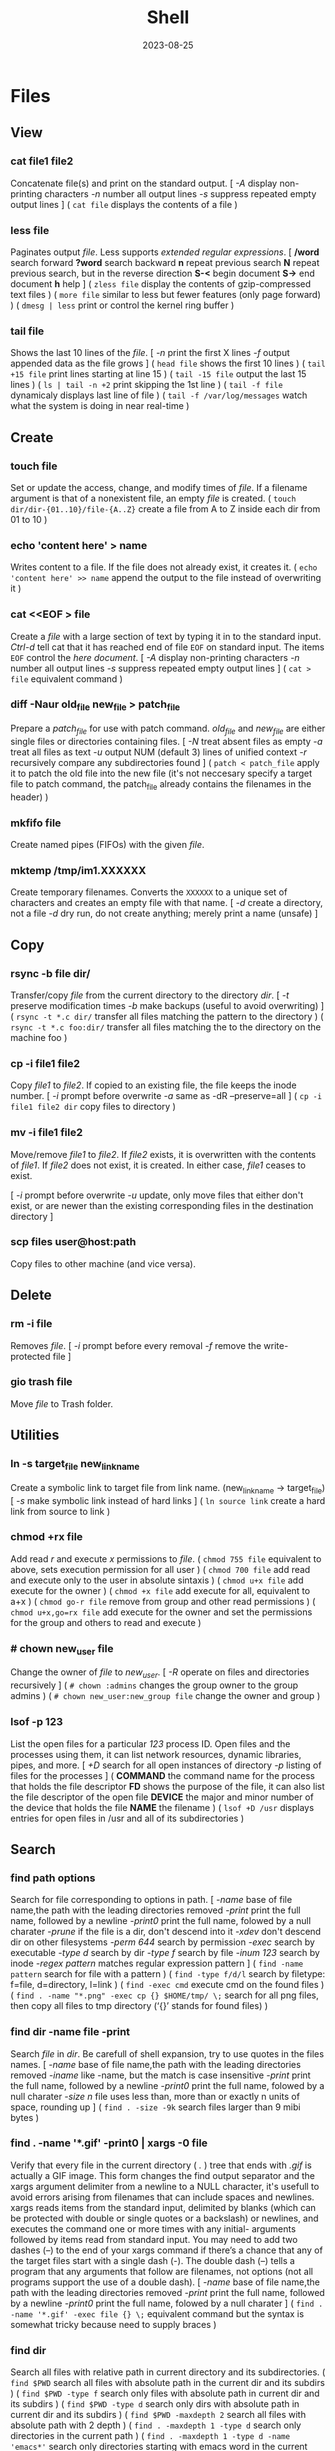#+title: Shell
#+date: 2023-08-25

* Files
** View
*** cat file1 file2
Concatenate file(s) and print on the standard output.
[ /-A/ display non-printing characters /-n/ number all output lines /-s/ suppress repeated empty output lines ]
( ~cat file~ displays the contents of a file )

*** less file
Paginates output /file/. Less supports [[POSIX BRE vs ERE][extended regular expressions]].
[ */word* search forward *?word* search backward *n* repeat  previous  search *N* repeat  previous  search, but in the reverse direction *S-<* begin document *S->* end document *h* help ]
( ~zless file~ display the contents of gzip-compressed text files )
( ~more file~ similar to less but fewer features (only page forward) )
( ~dmesg | less~ print or control the kernel ring buffer )

*** tail file
Shows the last 10 lines of the /file/.
[ /-n/ print the first X lines /-f/ output appended data as the file grows ]
( ~head file~ shows the first 10 lines )
( ~tail +15 file~ print lines starting at line 15 )
( ~tail -15 file~ output the last 15 lines )
( ~ls | tail -n +2~ print skipping the 1st line )
( ~tail -f file~ dynamicaly displays last line of file )
( ~tail -f /var/log/messages~ watch what the system is doing in near real-time )

** Create
*** touch file
Set or update the access, change, and modify times of /file/. If a filename argument is that of a nonexistent file, an empty /file/ is created.
( ~touch dir/dir-{01..10}/file-{A..Z}~ create a file from A to Z inside each dir from 01 to 10 )
*** echo 'content here' > name
Writes content to a file. If the file does not already exist, it creates it.
( ~echo 'content here' >> name~ append the output to the file instead of overwriting it )

*** cat  <<EOF > file
Create a /file/ with a large section of text by typing it  in to the standard input.
[[CTRL-D][Ctrl-d]] tell cat that it has reached end of file ~EOF~ on standard input.
The items ~EOF~ control the [[Here documents EOF][here document]].
[ /-A/ display non-printing characters /-n/ number all output lines /-s/ suppress repeated empty output lines ]
( ~cat > file~ equivalent command )

*** diff -Naur old_file new_file > patch_file
Prepare a /patch_file/ for use with patch command. /old_file/ and /new_file/ are either single files or directories containing files.
[ /-N/ treat absent files as empty /-a/ treat all files as text /-u/ output NUM (default 3) lines of unified context /-r/ recursively compare any subdirectories found ]
( ~patch < patch_file~ apply it to patch the old file into the new file (it's not neccesary specify a target file to patch command, the patch_file already contains the filenames in the header) )

*** mkfifo file
Create named pipes (FIFOs) with the given /file/.

*** mktemp  /tmp/im1.XXXXXX
Create temporary filenames. Converts the ~XXXXXX~ to a unique set of characters and creates an empty file with that name.
[ /-d/ create a directory, not a file /-d/ dry run, do not create anything; merely print a name (unsafe) ]

** Copy
*** rsync -b file dir/
Transfer/copy /file/ from the current directory to the directory /dir/.
[ /-t/ preserve modification times /-b/ make backups (useful to avoid overwriting) ]
( ~rsync -t *.c dir/~ transfer all files matching the pattern to the directory )
( ~rsync -t *.c foo:dir/~ transfer all files matching the to the directory on the machine foo )

*** cp -i file1 file2
Copy /file1/ to /file2/.
If copied to an existing file, the file keeps the inode number.
[ /-i/ prompt before overwrite /-a/ same as -dR --preserve=all ]
( ~cp -i file1 file2 dir~ copy files to directory )

*** mv -i file1 file2
Move/remove /file1/ to /file2/. If /file2/ exists, it is overwritten with the contents of /file1/. If /file2/ does not exist, it is created. In either case, /file1/ ceases to exist.

[ /-i/ prompt before overwrite /-u/ update, only move files that either don't exist, or are newer than the existing corresponding files in the destination directory ]
*** scp files user@host:path
Copy files to other machine (and vice versa).

** Delete
*** rm -i file
Removes /file/.
[ /-i/ prompt before every removal /-f/ remove the write-protected file ]

*** gio trash file
Move /file/ to Trash folder.

** Utilities
*** ln -s target_file new_link_name
Create a symbolic link to target file from link name. (new_link_name -> target_file)
[ /-s/ make symbolic link instead of hard links ]
( ~ln source link~ create a hard link from source to link )

*** chmod +rx file
Add read /r/ and execute /x/ permissions to /file/.
( ~chmod 755 file~ equivalent to above, sets execution permission for all user )
( ~chmod 700 file~ add read and execute only to the user in absolute sintaxis )
( ~chmod u+x file~ add execute for the owner )
( ~chmod +x file~ add execute for all, equivalent to a+x )
( ~chmod go-r file~ remove from group and other read permissions )
( ~chmod u+x,go=rx file~ add execute for the owner and set the permissions for the group and others to read and execute )

*** # chown new_user file
Change the owner of /file/ to /new_user/.
[ /-R/ operate on files and directories recursively ]
( ~# chown :admins~ changes the group owner to the group admins )
( ~# chown new_user:new_group file~ change the owner and group )

*** lsof -p 123
List the open files for a particular /123/ process ID.
Open files and the processes using them, it can list network resources, dynamic libraries, pipes, and more.
[ /+D/ search for all open instances  of  directory /-p/ listing of files for the processes ]
( *COMMAND* the command name for the process that holds the file descriptor *FD* shows the purpose of the file, it can also list the file descriptor of the open file *DEVICE* the major and minor number of the device that holds the file *NAME* the filename )
( ~lsof +D /usr~ displays entries for open files in /usr and all of its subdirectories )

** Search
*** find path options
Search for file corresponding to options in path.
[ /-name/  base of file name,the path with the leading directories removed /-print/ print the full name, followed by a newline /-print0/ print the full name, folowed by a null charater /-prune/ if the file is a dir, don't descend into it /-xdev/ don't descend dir on other filesystems /-perm 644/ search by permission /-exec/ search by executable /-type d/ search by dir /-type f/ search by file /-inum 123/ search by inode /-regex pattern/ matches regular expression pattern ]
( ~find -name pattern~ search for file with a pattern )
( ~find -type f/d/l~ search by filetype: f=file, d=directory, l=link )
( ~find -exec cmd~ execute cmd on the found files )
( ~find . -name "*.png" -exec cp {} $HOME/tmp/ \;~ search for all png files, then copy all files to tmp directory (‘{}’ stands for found files) )

*** find dir -name file -print
Search /file/ in /dir/. Be carefull of shell expansion, try to use quotes in the files names.
[ /-name/ base of file name,the path with the leading directories removed /-iname/ like -name, but the match is case insensitive /-print/ print the full name, followed by a newline /-print0/ print the full name, folowed by a null charater /-size n/ file uses less than, more than or  exactly  n  units  of  space, rounding up ]
( ~find . -size -9k~ search files larger than 9 mibi bytes )

*** find . -name '*.gif' -print0 | xargs -0 file
Verify that every file in the current directory ( /./ ) tree that ends with /.gif/ is actually a GIF image. This form changes the find output separator and the xargs argument delimiter from a newline to a NULL character, it's usefull to avoid errors arising from filenames that can include spaces and newlines.
xargs reads items from the standard input, delimited by blanks (which can be protected with double or single quotes or a backslash) or newlines, and executes the command one or more times with any initial- arguments followed by items read from standard input.
You may need to add two dashes (--) to the end of your xargs command if there’s a chance that any of the target files start with a single dash (-). The double dash (--) tells a program that any arguments that follow are filenames, not options (not all programs support the use of a double dash).
[ /-name/  base of file name,the path with the leading directories removed /-print/ print the full name, followed by a newline /-print0/ print the full name, folowed by a null charater ]
( ~find . -name '*.gif' -exec file {} \;~ equivalent command but the syntax is somewhat tricky because need to supply braces )

*** find dir
Search all files with relative path in current directory and its subdirectories.
( ~find $PWD~ search all files with absolute path in the current dir and its subdirs )
( ~find $PWD -type f~ search only files with absolute path in current dir and its subdirs )
( ~find $PWD -type d~ search only dirs with absolute path in current dir and its subdirs )
( ~find $PWD -maxdepth 2~ search all files with absolute path with 2 depth )
( ~find . -maxdepth 1 -type d~ search only directories in the current path )
( ~find . -maxdepth 1 -type d -name 'emacs*'~ search only directories starting with emacs word in the current directory )
( ~find . -maxdepth 1 -type d -name 'emacs*' -printf '%f\n'~ equivalent to above, but listing without ./ at the beginning )

*** xargs cmd arg
Reads items from the standard input, delimited by blanks (which can be protected with double or single quotes or a backslash) or newlines, and executes the /cmd/ command (default is echo) one or more times with any /arg/ initial-arguments followed by items read from standard input. Blank lines on the standard input are ignored.
( ~| xargs~ joins all the lines from a pipe )
( ~| xargs -n 1~ splits pipe elements separated by whitespace into lines )

** Analisys
*** du -h file
Display size of the file /file/.
[ /-h/ human readable ]

*** file file
Determine /file/ type.
[ /-i/ mime ]
( ~stat file~ display file status: birth, inode, block, device, type, group, permissions, size,... )

*** echo
Prints its arguments to the standard output.
[ /-n/ don't output the trailing newline /-e/ enable interpretation of backslash scapes ]
( ~echo .[^.]*~ match all dot files except current and parent dir )
( ~echo n?me~ match with name, nome, ntme, ... )
( ~echo -e "Hola.\nCómo estás?"~ print using newline )
( ~echo Hola.\\nCómo estás~ print using newline )
( ~echo Front-{A,B,C}-Back~ brace expansion )
( ~echo Number_{1..5}~ brace expanded with a leading portion (preamble) and a trailing portion (postscript) )

*** grep pattern file
Prints the lines from a /file/ or input stream that match an /pattern/.
When pass regexp containing metacharacters (^ $ . [ ] { } - ? * + ( ) | \) on the command line, it's vital that they be enclosed in quotes to prevent the shell from attempting to expand them.
[ /-i/ ignore-case /-v/ invert, print only those lines that don't match /-G/ basic-regexp (BREs) /-E/ extended-regexp (EREs) /-q/ quiet /-c/ count matching lines /-l/ name of each file /-L/ name file that don't match /-n/ number line /-h/ suppress the output of filenames for multi-file search /-F/ fixed strings, not regular expressions ]
( ~grep root /etc/*~ check every file in /etc that contains root )
( ~grep -r root /etc/*~ check files in /etc and folder recursively that contains root )
( ~grep -h '.zip' files*.txt~ match to thing like bunzip2, gunzip, gzip,... )
( ~zgrep -El 'regex|regular expression' *.gz~ zgrep provides a front end for grep, allowing it to read compressed files. This command list files containing either the string regex or the string regular expression )
( ~cp `ls dir |grep -Ev 'exclude1|exclude2' newDir`~ copy all files in dir except some files to newDir )

*** diff file1 file2
See the differences between /file1/ and /file2/.
[ /-i/ ignore case /-w/ ignore all white space /-u/ patch syntax ]
( ~cmp file1 file2~ compare byte by byte )
( ~comm file1 file2~ compare two *sorted* files line by line )

*** wc file
Print newline, word, and byte counts for each /file/ and a total line if more than one /file/ is specified.
[ /-l/ print the newline counts /-w/ print the word counts /-/ read standard input ]

** Text Processing
*** nl
Number lines of files or standar input.
( ~nl -i 2 -v 5 file~ set numering increment to 2 and set first line number to 5)

*** sort file
Sort lines of text file(s).
[ /-n/ numeric sort (sorting on numeric rather alphabetic values) /-r/ reverse result /-u/ removes duplicates from the sorted output /-k/ sort based on a key field rather than the entire line /-b/ ignore leading blanks, sorting based on the first non-whitespace character on the line /-f/ --ignore-case /--output=file/ send output to file rather than stdout /-t/ --field-separator=char ]
( ~sort file |uniq file~ omit repeated lines in *sort* file )
( ~sort file |uniq -d file~ report repeated lines in *sort* file )
( ~ls -l | sort -nk 5~ sort list based on 5 filed (size) )
( ~sort -k 1,1 -k 2n file_dates~ sort start at field 1 and end at field 1, sort at field 2 numerically )

*** awk '{print $5}' file
Prints the /5/ field (column) of the /file/ (columns are separated by spaces by default).
( ~awk -F\t '{print $12 , $7}'~ print 12th atd 7th column, Tab is the separator )
( ~| awk '{print $5}'~ print the 5 field of the previous output )
( ~awk '($2=="Name") { print }' < file~ search Name in the 2 column and print that line )
( ~awk '($2=="Name") { print $3,$4 }' < file~ search Name in the 2 column and print just 3 and 4 field )

*** cut
Extract a section of text *from a line* and output the extracted section to standard output. *By default, fields must be separated by a single tab character*.
[ /-c list/ extract the portion of the line defined by list /-f list/ extract one or more fields from the line as defined by list /-d delim/ when -f is specified, use delim as the field delimiting character /--complement/ extract the entire line of text, except for those portions specified by -c and/or -f ]
( ~cut -c 7-10 file~ extract character positions 7 through 10 )
( ~cut -f 3 file~ extract third field *separate by tab* )
( ~cut -d ':' -f 1 /etc/passwd~ first field separate by colon : )
( ~ls -l |cut -d' ' -f1 --complement~ print the entire line removing the first field (permissions) separated by space )
( ~ls -l | cut -c 11-~ print the entire line removing the first 11 characters (permissions) (equivalent to the one above) )

*** fold -w 20 file
Break lines of text at a specified width.
( ~fmt -cw 50 file~ reformat this text to fit a 50-character-wide column )
( ~fmt -cw 50 -p '#' file~ format only the comments and leave the code untouched )

*** pr -l 50 -w 80 file
Paginate text, define a page of 80 colum wide and 50 lines long.
( ~ls /usr/bin | pr -3 -t~ print bin programs in 3 column omited headears and footers )
( ~pdflatex file.tex~ PDF output from TeX )
( ~evince file.pdf~ see the PDF converted file from TeX )

*** tr
Is used to *transliterate* characters. Transliteration is the process of changing characters from one alphabet to another.
[ /-d/ delete /-s/ replace each sequence of a repeated character with a single occurrence of that character ]
( ~| tr 'A-Z' 'a-z'~ translate upcase to downcase )
( ~| tr '[:lower:]' '[:upper:]'~ translate upcase to downcase )
( ~| tr 'A-Z' 'a'~ convert multiple characters to a single character )
( ~| tr -d '\n'~ concat all lines (remove all newline character) )
( ~tr -d '\r' < dos_file > unix_file~ convert MS-DOS text to Unix-style text (remove all carriage return character) )
( ~echo "SECRET frperg" | tr a-zA-Z n-za-mN-ZA-M~ perform the encoding or decoding ROT13 (method that moves each character 13 places up the alphabet) )
( ~echo "aaabbbccc" | tr -s ab~ squeeze” (delete) repeated instances of a character )

*** sed  's/exp/text/'  file
Substitute the first match /exp/ by /text/ in each line of /file/ and send to standard output.
In general, sed takes an address and an operation as one argument. The address is a set of lines (every line by default), and the command determines what to do with the lines. With no file arguments, sed reads from the standard input.
[ /s/ substitution /p/ print /g/ global substitution /d/ delete /-n/ suppress automatic printing of pattern space (not to print every line by default) /-f/ add  the  contents of script-file ]
( ~|sed '1s/hey/HEY/'~ replace hey in first line of stdin with HEY )
( ~sed 's/:/%/' passwd~ replace first colon in each line of passwd file with a % )
( ~sed 's/:/%/g' passwd~ replace all colon in each line of passwd file with a % )
( ~sed 3,6d file~ deletes lines 3 to 6 )
( ~sed '/exp/d' file~ deletes any line that matches the regular expression exp )
( ~sed -n '1,5p' file~ print a range of lines, starting with line 1 and continuing to line 5 )
( ~sed -n '/ regexp/p' file~ print lines that match with regexp )
( ~sed -i 's/laxy/lazy/; s/jimped/jumped/' file~ replace two misspellings in file )
( ~sed -f script file~ apply some complex changes using a script )

*** paste file1 file2
Write lines (adds columns to a file) consisting of the sequentially corresponding lines from each FILE, separated by TABs.
( ~join file1 file2~ for each pair of input lines *with identical join fields*, write a line to standard output )

*** expand file
Convert tabs to spaces.
( ~unexpand file~ substitute tabs for spaces )

*** aspell check file
Spelling checker, check various types of text files, including HTML documents, C/C++ programs, email messages.
( ~aspell -H check file.html~ check spelling of an HTML file )

** Archives
*** tar cvf archive.tar file
Create an /archive.tar/ of file /file/.
[ /c/ create a new archive /v/ verbose /f/ name of the archive file for tar to create /f -/ use standard input or output specifying the name /t/ list the contents /z/ automatically invoke gzip (extracting with *x*,  creating with *c*) /j/ automatically invoke bzip2 /x/ extract an archive /r/ append specified pathnames to the end of an archive ]
( ~tar cvf archive.tar file1 file2~ create a tar of files file1 and file2 )
( ~tar cvf archive.tar dir~ create a tar of the dir directory )
( ~tar cvf archive.tar dir/~ create a tar of all file inside the dir folder )
( ~tar cvf archive.tar ~~/dir~ create a tar with full path of the dir directory )
( ~tar tvf archive.tar~ check the contents of tar )
( ~tar cf - dir_orig |(cd dir_target; tar xvf -)~ archive the entire directory tree within dir_orig and then unpacks the archive into the new directory dir_target (this is useful because it preserves ownership and permissions, and it’s generally faster than others commands) )

*** tar xvf archive.tar
Unpack /archive.tar/.
[ /z/ automatically invoke gzip (extracting with *x*,  creating with *c*) /j/ automatically invoke bzip2 /x/ extract /p/ preserve permissions /--wildcards/ use wildcards ]
( ~tar xvf archive.tar file1~ unpack just the file1 )
( ~tar xf dir.tar --wildcards 'home/path/dir*'~ extract only files matching the specified pathname including the wildcard dir* )

*** tar czvf archive.tar.gz file
Compress and create tar using gzip.
[ /c/ create a new archive /v/ verbose /f/ name of the archive file for tar to create /f -/ use standard input or output specifying the name /t/ list the contents /z/ automatically invoke gzip (extracting with *x*,  creating with *c*) /j/ automatically invoke bzip2 /x/ extract an archive /r/ append specified pathnames to the end of an archive ]
( ~tar czvf archive.tgz file~ equivalent to command below (different ext) )
( ~tar cjvf archive.tbz file~ compress and create tar using bzip2 )
( ~nice -n 19 tar cvzf name.tgz name~ compress a large file without slowing down other processes )

*** tar xzvf archive.tar.gz
Unpack and decompress using gzip.
[ /z/ automatically invoke gzip (extracting with *x*,  creating with *c*) /j/ automatically invoke bzip2 /x/ extract /p/ preserve permissions /--wildcards/ use wildcards ]
( ~tar xzvf archive.tgz~ equivalent to command below (different ext) )
( ~tar xjvf archive.tgz~ unpack and decompress using bzip2 )

*** gzip file
Compress one or more files.
The permissions and timestamp are preserved. gzip is the predominant compression program, with bzip2 being a close second.
[ /-d/ decompresses (this causes gzip to act like gunzip) /-c/ sends the result to standard output and keep the original files /-f/ force compression even if a compressed version of the original file already exists /-l/ list compression statistics for each file compressed /-r/ recursive /-t/ tested the integrity of the compressed version /-number/ set amount of compression, number is an integer in the range of 1 (fastest, least compression) to 9 (slowest, most compression) ]
( ~ls dir | gzip > file.gz~ create a compressed version of a dir list )
( ~find . -name 'file-A' | tar cf - --files-from=- | gzip > dir.tgz~ find produce a list of matching files and piped them into tar, the .tgz extension is the conventional for gzip-compressed tar files (.tar.gz is also used) )

*** zcat file.gz
Decompress gz file.
Compressed  files  can be restored to their original form using ~gzip -d~ or ~gunzip~.
( ~gunzip file.gz~ decompress gz file )
( ~gzip -d file.gz~ decompress gz file )
( ~gunzip -c file.gz | less~ only to view the contents )
( ~zcat file.tar.gz | tar xpvf -~ decompress and unpack tar file )
( ~zcat /usr/share/man/man1/ls.1.gz |groff -mandoc -T ascii |less~ simulate the man cmd )
( ~zcat /usr/share/man/man1/ls.1.gz | groff -mandoc > ls.ps~ create PostScript file from ls man page )
( ~ps2pdf file.ps file.pdf~ convert the PostScript file into a Portable Document Format (PDF) )

*** bzip2 file
Similar to [[gzip file][gzip]] but uses a different compression algorithm that achieves higher levels of compression at the cost of compression speed.
( ~bunzip2 file.bz2~ decompress file )

*** zip -rX file dir
Creates the archive file.zip, containing all the files and directories in the directory /dir/.
The zip program is both a compression tool and an archiver and its format is familiar to Windows users. If an existing archive is specified, it is updated rather than replaced (existing archive is preserved, but new files are added and matching files are replaced).
[ /-r/ recursive /-X/ do not save extra file attributes (more compatibility between different OS) ]
[ unzip: /-l/ list archive files /-v/ list archive files (verbose format) or show  diagnostic  version info]
( ~unzip file.zip~ decompress file )
( ~unzip file.zip file1 file2~ extract selectively files )
( ~xz file~ compress file (compact little more than gzip) )
( ~unxz file.xz~ decompress file )
( ~unrar x file.rar~ extract .rar file )

* Directories
** Create
*** mkdir dir
Creates a new directory /dir/.
[ /-p/ no error if existing, make parent directories as needed ]
( ~mkdir -p dirA/dirB~ creation of parent directory if needed )
( ~mkdir -p dir_parent/{dir1,dir2}~ create a main directory and 2 subdirectories )
( ~mkdir -p dir_parent/dir-{01..10}~ create a main dir and 10 subdirs )

*** mv dir1 dir2
If directory /dir2/ doesn't exist, create directory /dir2/ and move the contents of directory /dir1/ into /dir2/ and delete directory /dir1/. If directory /dir2/ does exist, move directory /dir1/ (and its contents) into directory /dir2/.
[ /-i/ interactive /-u/ update, only move files that either don't exist, or are newer than the existing corresponding files in the destination directory ]

*** mktemp  -d /tmp/im1.XXXXXX
Create temporary directory. Converts the ~XXXXXX~ to a unique set of characters and creates an empty file with that name.
[ /-d/ create a directory, not a file /-d/ dry run, do not create anything; merely print a name (unsafe) ]

** Copy
*** cp -ai dir_source dir_dest
Copy /dir_dource/ to /dir_dest/ preserve all.
[ /-a/ preserve-all, copy the files and directories and all of their attributes, including ownerships and permissions  /-r/ recursively copy directories and their contents /-u/ update, only copy files that either don't exist or are newer than the existing corresponding files, in the destination directory /-i/ interactive /-v/  verbose, explain what is being done ]
( ~cp -a dir_source/* dir_dest~ copy just file or dir inside the dir_sorce )

*** rsync -a  dir/  dest_dir
Transfer everything inside /dir/ to /dest_dir/. With /-a/ option, transfer hierarchies with symbolic links, permissions, modes, and devices. This is not an exact replica, destination may keep some files.
A trailing slash on the source changes this behavior to avoid creating an additional directory level at the destination. Use relative or absolute path, don't use dot notation.
[ /-a/ archive mode is equivalent to -rlptgoD (no -A,-X,-U,-N,-H) /-n/ dry run mode, perform a trial run with no changes made /-v/ increase verbosity /-vv/ more details /--delete/ delete files in the destination directory that do not exist in the source directory /-c/ computes checksums of the files to see if they’re the same /--stats/ summary after the transfer /--progress/ show progress during transfer ]
( ~rsync -a dir dest_dir~ transfer everything (dir folder will be inside dest_dir) )
( ~rsync -nva dir/ dest_dir~ run a trial without actually copying any files )
( ~rsync -a --delete dir/ dest_dir~ make an *exact replica* of the source directory, deleting files in the destination directory that do not exist in the source directory (careful with trailing-slash because can easily remove unrelated files this way) )

** Delete
*** rm -r dir
Removes the directory /dir/ and its contents.
Don’t use the ~-r~ flag with globs such as a star ~*~.
[ /-r/ remove directories and their contents recursively, this means that if a directory being deleted has subdirectories, delete them too. To delete a directory, this option must be specified ]
( ~rmdir dirA~ remove the empty directory )

*** gio trash dir
Move /dir/ to Trash folder.

*** gio trash --empty
Empty the trash.

*** rm -Rf ~/.local/share/Trash/*
Emptying the user trash-bins (or wastebaskets).
( ~rm -Rf /root/dot.local/share/Trash/*~ emptying the administrator's trash-bins (note that /dot.local is actually /.local) )
( ~rm -Rf /media/your_id/your_disk/dot.Trash_1000/*~ emptying the external trash-bins, locates on your external disks (note that /dot.Trash is actually /.Trash))

** Utilities
*** cd dir
Change directory.
( ~cd~ change to home directory )
( ~cd -~ returns to the previous directory )
( ~cd -2~ returns to the 2 last directory )
( ~cd =~ list previous directories )
( ~cd ..~ goes to the precedent folder )

*** ls -lh dir
Lists the contents of a directory /dir/.
[ /-l/ long listing format /-h/ human readable /-a/ all /-i/ inode numbers /-d/ list directories themselves, not their contents /-S/ sort by file size, largest first /-t/ sort by time, newest first /--si/ powers of 1000 not 1024 /-r/ reverse order /-A/ almost-all, don't list implied . and .. /-1/ single-column /-o/ like -l, but do not list group information /-g/ like -l, but do not list owner ]
( permissions ( *-* regular file *d* directory *l* symbolic link *b* block *c* character *p* pipe *s* sockect ) | hard links | owner | group | size | modification time | filename )
( *r* file-read/dir-list *w* file-write/dir-create *x* file-execute/dir-enter )
( ~ls /usr/bin | pr -3 -t~ bin programs in 3 column omited headears and footers )
( ~ls -d */~ only show the directories in the current path )

*** find dir
Search all files with relative path in current directory and its subdirectories.
[ /-name/  base of file name,the path with the leading directories removed /-print/ print the full name, followed by a newline /-print0/ print the full name, folowed by a null charater /-prune/ if the file is a dir, don't descend into it /-xdev/ don't descend dir on other filesystems /-perm 644/ search by permission /-exec/ search by executable /-type d/ search by dir /-type f/ search by file /-inum 123/ search by inode /-regex pattern/ matches regular expression pattern ]
( ~find $PWD~ search all files with absolute path in the current dir and its subdirs )
( ~find $PWD -type f~ search only files with absolute path in current dir and its subdirs )
( ~find $PWD -type d~ search only dirs with absolute path in current dir and its subdirs )
( ~find $PWD -maxdepth 2~ search all files with absolute path with 2 depth )
( ~find . -maxdepth 1 -type d~ search only directories in the current path )
( ~find . -maxdepth 1 -type d -name 'emacs*'~ search only directories starting with emacs word in the current directory )
( ~find . -maxdepth 1 -type d -name 'emacs*' -printf '%f\n'~ equivalent to above, but listing without ./ at the beginning )

*** du dir
Summarize *device usage* of the set of /dir/ s, recursively for directories.
Block-oriented devices can only store in terms of *blocks*, not bytes. A "block" in this case may not equate to a physical block on the storage device, either, depending on how the file system allocates space.
The *apparent sizes* option is the *actual amount of data* that can be read from the file, which is the number of bytes your applications think are in the file. This is also the amount of data that would be transferred over the network if you decided to send the file over FTP or HTTP.
/du/ *default output* in most Linux distributions is in *1,024-byte* (1KiB = 1K) blocks (--block-size=1024).
[ /--apparent-size/ print *apparent sizes* rather than device usage; although the apparent size is usually smaller, it may be larger /-h/ human readable in powers of 1024 /--si/ human readable in powers of 1000 /-d/ --max-depth /-a/ all files, not just directories /-s/ summarize /--block-size=SIZE/ scale sizes by SIZE before printing /-BM/ "BlockMega" prints sizes in units of 1,048,576 bytes /-BK/ "BlockKikibyte" ]
( ~ncdu~ equivalent command )
( =du --apparent-size --si= prints apparent sizes rather than device usage, and in powers of 1000. This is the *same* as what some *gnome apps* use to display the size )
( ~du --apparent-size --block-size=1~ print apparent sizes in bytes )
( ~du -b~ equivalent to the one above )
( ~du -d 1 |sort -nr~ sorting folders according to size )
( ~du -bs * |sort -nr~ list all files in the current dir sorted by decreasing size )
( ~du --max-depth=1 $(echo /home/*) 2> /dev/null |sort -nr~ sorting home folders ignoring errors )

*** df
View the size and utilization of your currently mounted filesystems.
~df~ output in most Linux distributions is in 1,024-byte blocks.
[ /-m/ block-size 1M /-h/ human readable /--total/ produce a gran total /-T/ print file system type ]
( ~df dir~ view the info in the specific directory )

*** stat dir
 Display /dir/ status (birth, inode, block, device, type, group, permissions, size,...)
( ~pwd~ print working directory )

*** tree -d
List contents of directories in a tree-like format. Show only directories and subdirectories.
[ /-d/ list directories only /-L 3/ max display depth of the directory tree /-h/ print  the  size  of each file /--du/ for  each directory report its size as the accumulation of sizes of all its files and sub-directories ]
( ~tree -d -L 1~ only show the directories in the current path )

*** gio list trash://
List the Trash folder.

* System
** Processes
*** top
List processes running on the system in a semi-graphical table.
[ /-p/ only processes with specified process  IDs /-b/ batch mode, it doesn't accept any interactive inputs /-n 3/ run top with 10 updates, then exit ]
( *PR* The process’s priority. The lower the number, the higher the priority | *NI* Nice value, negative nice value implies higher priority | *VIRT* Virtual memory used by the task | *RES* Resident memory used by the process | *SHR* Shared Memory size used by a task | *S* Status of the process (D uninterruptible sleep R running S sleeping T traced stopped Z zombie) | *%CPU* The share of CPU time used by the process since the last update | *%MEM* The share of physical memory used )
[ *y* Highlight running tasks  *x* Highlights the column  *b* Bold *?* help ]
[ *<* , *>* choose how to sort the information *f* different statistics *R* reverse sort order *SPC* Update ]
[ *M* Sort by %MEM  *P* Sort by %CPU  *T* Sort by TIME+  *N* Sort by PID ]
[ *u* only user's processes ]
[ *1* Individual CPU Core Statistics  *t* CPU Usage Graph  *m* Memory Usage Graph *H* Threads ]
[ *c* Full Command Line  *V* Process Hierarchy ]
[ *k* kill process ]
( ~top -p pid1 [-p pid2 ...]~ monitor one or more specific processes over time )
( ~pidstat -p 123 1~ monitoring process 123, updating every second )
( ~pidstat -p 123 1 -r~ monitoring process 123, report page faults and memory utilization )
( ~pidstat -p 123 1 -d~ monitoring process 123, report I/O statistics )
( ~top -b -n 1 > file.txt~ dump top output as plain text to a file )

*** ps aux
Report a snapshot of the current processes belonging to every user.
[ /ax/ all processes /a/ all processes with a terminal (tty) /x/ all processes owned by you /u/ more detailed user-oriented format information on processes /c/ simple name of executable /-H/ show process hierarchy (forest) ]
( *PID* process ID | *VSZ* virtual memory size | *RSS* resident set size. This is the amount of physical memory (RAM) the process is using in kilobytes | *TTY* terminal device where the process is running | *STAT* process status (S sleeping, R running D uninterruptible sleep T stooped Z zombie < high-priority N low-priority ) | *START* time when the process started | *TIME* amount of CPU time that the process has used so far | *COMMAND* be careful a process can change this field from its original value and the shell can perform glob expansion, and this field will reflect the expanded command instead of what you enter at the prompt )
( ~ps u 123~ inspect the 123 process )
( ~ps m~ display the thread information )
( ~ps m -o pid,tid,command~ shows only the PIDs, TIDs, and command )
( ~ps -ax -o %mem,pid,comm |sort~ list of all processes sorted by memory usage )
( ~pidstat -p 123~ report statistics for 123 tasks )

*** pstree
Print all process in a tree.
[ /-h/ highlight the current process and its ancestors /-H/ like  -h,  but  highlight the specified process instead /-s/ show parent processes of the specified process ]
( ~pstree -s 123~ display a tree of parent processes of 123 process )

*** pidof name
Find the process ID of a running program.
( ~pgrep name~ equivalent tool )

*** kill signal pid
Kill a process using its pid.
[ /-STOP/ freeze a process /-CONT/ continue running the process again /-KILL/ brutal way to terminate process /-9/ another notation for -KILL /-15/ another notation for -SIGTERM /-TSTP/ terminal stop /-INT/ interrupt /-HUP/ hangup ]
( ~kill 123~ send the default signal, SIGTERM or TERM (terminate the process) )
( ~kill 123 3453~ send the default signal, SIGTERM, to all those processes )
( ~kill -STOP 123~ freeze the 123 process )
( ~killall xlogo~ send signals to multiple processes matching a specified program or username )
( ~pkill signal name~ kill a process using its name )

*** command &
Detach a process /command/ from the shell and put it in the "background".
( ~gunzip file.gz &~ decompress file in the background )
( ~bg %123~ move to background )
( ~fg %123~ bring to foreground )
( ~jobs~ show suspended processes on current terminal )
( ~disow %2~  remove jobs from the job table, or to mark jobs so that a SIGHUP signal is not sent to them if the parent shell receives it (useful for close the shell while keeping background jobs running) )

*** renice 20 pid
Change the nice value to 20.
Niceness  values range  from  -20 (most favorable to the process) to 19 (least favorable to the process).
( ~nice -n 19 tar cvzf name.tgz name~ compress a large file without slowing down other processes )

*** lsof -p 123
List the open files for a particular /123/ process ID.
Open files and the processes using them, it can list network resources, dynamic libraries, pipes, and more.
[ /+D/ search for all open instances  of  directory /-p/ listing of files for the processes ]
( *COMMAND* the command name for the process that holds the file descriptor *FD* shows the purpose of the file, it can also list the file descriptor of the open file *DEVICE* the major and minor number of the device that holds the file *NAME* the filename )
( ~lsof +D /usr~ displays entries for open files in /usr and all of its subdirectories )

*** strace
System call trace. Prints all the system calls that a process makes.
[ /-o save_file/ save the output in a file ]
( ~strace cat /dev/null~ first lines of the output should show execve() in action, followed by a memory initialization call, brk() )
( ~ltrace~ command tracks shared library calls )

** Performance
*** free
Display amount of free and used memory in the system.
[ /-h/ human readable ]

*** vmstat
Report virtual memory statistics, swap and disk I/O.
You’ll find it handy for getting a high-level view of how often the kernel is swapping pages in and out, how busy the CPU is, and how I/O resources are being utilized.
[ /2/ statistics every two second /-d/ report disk statistics /-s/ statistics /-w/ wide output ]
( *swap* for the pages pulled in and out of swap *io* for disk usage *system* for the number of times the kernel switches into kernel code *cpu* for the time used by different parts of the system )
( *us* percentage of time the CPU is spending on user tasks *sy* system (kernel) tasks *id* idle time *wa* waiting for I/O )
( *b* processes are blocked (prevented from running) while waiting for memory pages *so* swapped out, moving pages onto the disk *bi* blocks in *bo* blocks out )
( ~vmstat 3~ snapshot of system resource usage every 3 seconds )

*** uptime
How long the system has been running.
The load average is the *average number of processes currently ready to run* (see if the process waiting list is not too long). That is, it is an estimate of the number of processes that are capable of using the CPU at any given time—this includes processes that are running and those that are waiting for a chance to use the CPU. When thinking about a load average, keep in mind that most processes on your system are usually waiting for input (from the keyboard, mouse, or network, for example), meaning they’re not ready to run and shouldn’t contribute anything to the load average. Only processes that are actually doing something affect the load average.
A load average of 0 is usually a good sign, because it means that your processor isn’t being challenged and you’re saving power. If a load average goes up to around 1, a single process is probably using the CPU nearly all of the time (one process is running while another one is waiting) (single CPU system).
( *load average* past 1 minute, past 5, past 15 )
( ~w~ show who is logged on and what they are doing )

*** iostat -p ALL
Central Processing Unit (CPU) statistics and input/output statistics for /ALL/ devices and partitions.
The sum of the partition columns won’t necessarily add up to the disk column. Although a read from sda1 also counts as a read from sda, keep in mind that you can read from sda directly, such as when reading the partition table.
[ /2/ statistics every two second /-d/ report disk statistics /-2 d/ only disk statistic every two second /-p ALL/ all of the partition information]
( *tps* average number of data transfers per second *kB_read/s* average number of kilobytes read per second *kB_wrtn/s* average number of kilobytes written per second *kB_read* total number of kilobytes read *kB_wrtn* total number of kilobytes written )
( ~iotop~ simple top-like I/O monitor )

*** time command
Find out how much CPU time a /command/ uses during its lifetime.
User time (*user*) is the number of seconds that the CPU has spent running the program’s own code. The system time (*sys*) is how much time the kernel spends doing the process’s work (reading files and directories,...). The real time (*real*) is the total time it took to run the process from start to finish, including the time that the CPU spent doing other tasks. Subtracting the user and system time from real time can give you a general idea of how long a process spends waiting for system and external resources. For example, the time spent waiting for a network server to respond to a request would show up in the elapsed time, but not in the user or system time.

** Systemd
*** journalctl -f
Show only the most recent journal entries, starting with the oldest, and *continuously* (real-time) print new entries as they are appended to the journal.
[ /-S/ (since) entries on or newer than the specified date /-f/ only the most recent entries  /-u/ specified systemd unit /-U/ until that time /-g/ grep /-r/ reverse output /-k/ only kernel messages /-n/ lines /-b/ start of the current boot /-F/ all possible data values the specified field ]
( ~journalctl -S -4h~ messages from the past 4 hours in current time zone )
( ~journalctl -S 06:00:00~ specific hour )
( ~journalctl -S 13:30:00 -U 14:30:00~ specific timestat)
( ~journalctl -S 2020-01-14~ from that day)
( ~journalctl -S 2020-01-13 -U 2020-01-14~ specific day)
( ~journalctl -S '2020-01-14 14:30:00'~ specific hour and day )
( ~journalctl -F _SYSTEMD_UNIT~ list all units in the journal )
( ~journalctl --unit=sshd.service~ view all of a unit’s messages )
( ~journalctl -u cron.service~ filter by systemd unit )
( ~journalctl -f -u name.service~ watch the name service in near real-time )
( ~journalctl _PID=123~ search for messages from process ID 123 )
( ~journalctl -g 'kernel.*memory'~ contain kernel followed somewhere by memory )
( ~journalctl -r -b -1~ check whether the machine shut down cleanly on the last cycle )
( ~journalctl -N~ list all available fields )
( ~journalctl SYSLOG_IDENTIFIER=sudo~ find the sudo logs )
(  ~tail -f /var/log/messages~ watch what the system is doing in near real-time )

*** systemctl list-units
List of active units.
[ /list-units/ list of active units /--all/ all units /--full/ full names of the units /list-timers/ llist timer units currently in memory /--type=inactive/ limit display to inactive unit types ]
( ~systemctl --user list-units~ talk to the service manager of the calling user, rather than the service manager of the system (some units are shown here and not if you use list-units only) )
( ~systemctl list-unit-files~ list all installed unit files )
( ~systemctl --type=service~ show all service units )
( ~journalctl --unit=sshd.service~ view all of a unit’s messages )
( ~service --status-all~ list of all running and not running services using System V )

*** systemctl status sshd.service
Getting the status of a /sshd.service/ unit.
[ /status/ status information ]

*** systemctl start unit
Activate /unit/.
[ /active/ active one or more units /stop/ deactive one or more units /restart/ stop and then start /reload/ asks all units listed on the command line to reload their configuration ]
( ~systemctl stop unit~ deactivate one unit specified )
( ~systemctl restart unit~ stop and then start one unit specified )
( ~systemctl reload unit~ reloads just the configuration for unit )
( ~systemctl daemon-reload~ reloads all unit configurations )

*** systemctl enable unit
Enable one or more units or unit instances. This will create a set of symlinks, as encoded in the [Install] sections of the indicated unit files. After the symlinks have been created, the system manager configuration is reloaded (in a way equivalent to daemon-reload), in order to ensure the changes are taken into account immediately.
( ~systemctl disable unit~ disable one unit or unit instances )

*** systemctl cat unit
Show backing files of one or more units. Prints the "fragment" and "drop-ins" (source files) of units.

*** systemctl list-jobs
Check the current jobs.

*** systemctl -p UnitPath show
Check the current systemd configuration search path.
( ~pkg-config systemd --variable=systemdsystemunitdir~ see the system unit )
( ~pkg-config systemd --variable=systemdsystemconfdir~ see the system configuration directories )

*** systemd-analyze
Used to determine system boot-up performance statistics and retrieve other state and tracing information from the system and service manager, and to verify the correctness of unit files.
( ~systemd-analyze time~ prints the time spent in the kernel before userspace has been reached, the time spent in the initial RAM disk (initrd) before normal system userspace has been reached, and the time normal system userspace took to initialize )
( ~systemd-analyze plot >bootup.svg~ plot a bootchart )

*** systemctl poweroff
Shuts down system.
( ~systemctl halt~  halts system )
( ~systemctl reboot~  reboots system )
( ~systemctl suspend~  suspends system )
( ~systemctl hibernate~  hibernates system )

** I/O
*** command1 | command2
Send the standard output of a /command1/ to the standard input of another /command1/.

*** command > file
Send the output of /command/ to a /file/ instead of the terminal.
The shell creates file if it does not already exist. If file exists, the shell erases (clobbers) the original file first.
( ~command >> file~ append the output to the file instead of overwriting it )
( ~command 2> error~ send the standard error to error )
( ~command 2>> error~ append the standard error to error )
( ~echo "Hello" > #<buffer test-buffer>~ send the stdout to Emacs buffer )
( ~ls >> #<buffer *scratch*>~ append the stdout to Emacs buffer )

*** command < file
To channel a file to a program’s standard input.
( ~<file command~ another syntax )
( ~cat file | command~ equivalent command )
( ~head < /proc/cpuinfo~ see the file header )

*** command > file  2>  error
Send standard output to /file/ and standard error to /error/.

*** command > file  2>&1
Send the standard error to the same place as stdout, in this case both to /file/.
( ~command 2>&1 > file~ there's no effect because both (stderr) and (stdout) are already going to the terminal. Then > file redirects (stdout) to file. But (stderr) is still going to the terminal )
( ~command &> file~ redirect both standard output and standard error to the file, the same as (command > file 2>&1) )

*** command < file
Change the source of standard input from the keyboard to the /file/.

*** echo "Debugging" >&2
Send the messages to standard error to separate them from normal output.
Useful for debugging in scripts.

*** tee
Read from standard input and write to standard output and files.
( ~ls /usr/bin |tee file |grep zip~ capture the entire directory listing to the file before grep filters the pipeline's contents )

*** grep  pattern  file_match  file_doesnt_exist
Command to test rederictions. The first line sends the match to standard output (terminal screen) and the second line sends the error to the standar error (terminal screen).

** Utilities
*** whoami
Print the current user id and name.
( ~who~ print all usernames currently logged in )
( ~groups~ see what group you’re in )

*** id
Print user and group id's (uid & gid).
( ~id user~ print user and group id's (root only) )
( ~groups~ see what group you’re in )

*** adduser
Add a user or group to the system.
[ /--ingroup/ set the group /--group/ add a user group /--uid/ choose UID /--home/ override the home directory  /--shell/ override the shell /--system/ add the system user ]
( ~adduser name~  add a normal user )
( ~adduser --group name~ add a user group (addgroup) )
( ~addgroup --system name~ add a system group )

*** deluser
Remove a user or group from the system.
[ /--force name/ remove the root acoount /--remove-home name/ delete the user and his home directory /--remove-all-files name/ delete the user and all his files /--backup name/ backup all files before deleting ]
( ~deluser name~ remove a user from the system )
( ~deluser --group name~ remove group from the system )
( ~deluser group name~ remove a user from specific group )

*** passwd
Change the password of the current user.
( ~passwd user~ change password of the user )

*** sudo
Switch to administrator mode, superuser
( ~su~ start a shell for the superuser )
( ~su -~ start a shell for the superuser and his environment is loaded )
( ~su user~ allows commands to be run with a substitute user )

*** chsh
Change login shell interactively.
The default shell assigned to new user accounts can be changed at any time by editing the file ~/etc/adduser.conf~.
( ~cat /etc/shells~ check which shells are currently installed )
( ~cat /etc/passwd~ check which shells each user currently has )
( ~chsh carlos -s /bin/zsh~ change login shell )
( ~chfn~ change real user name and information )
( ~tty~ print the current terminal's name )

*** shutdown -h now
Power off the machine immediately. /now/ is an alias for "+0", i.e. for triggering an immediate shurdown. If no time argument is specified, "+1" is implied.
[ /-h/ equivalent to --poweroff /-r/ reboot /-f/ force ]
( ~poweoff~ equivalent to above command )
( ~systemctl poweroff~ equivalent to above command )
( ~shutdown -h +5~ halt in 5 minutes )
( ~shutdown -r~ reboot the machine )
( ~reboot~ equivalent to above command )
( ~shutdown -r now~ reboot the machine now )

*** at
Queue, examine, or delete jobs for later execution.
Reads the commands from the standard input at a specified time. End the input with CTRL-D.
This command is used to run a job once in the future without using cron.
( ~atq~ check that the job has been scheduled )
( ~atrm~ remove job )
( ~at 22:30 30.09.15~ schedule jobs days into the future )
( ~# systemd-run --on-calendar='2022-08-14 18:00' /bin/echo this is a test~ creates a transient timer unit, this systemd timer units is a substitute for at command that can view tieh systemctl list-timers )

*** anacron -T
Anacrontab  testing.  The  configuration file will be tested for validity.
[ /-f/ force execution of the jobs]
( ~anacron -fd~ force execution of the jobs, ignoring the timestamps and print output info to stderr and syslog )
( ~anacron -fd job-identifier~ force only the execution of the identified job )

** Info
*** man command
See the manual page for the /command/ and configurations files.
[ /-k/ search by keyword (same as apropos command) ]
( ~man -k sort~ looking for a command to sort something )
( ~man 5 passwd~ read the /etc/passwd file description )
( ~info command~ access an info manual )
( ~apropos command~ searches the descriptions for instances of keyword )
( ~manpath~ determine search path for manual pages )

*** whereis command
Locate the binary, source, and manual page files for a command.
( ~which command~ display an executable's location )
( ~type command~ indicate how a command name is interpreted )
( ~whatis~ display one-line manual page descriptions )
( ~help command~ get help for shell builtins )

*** date
Print or set the system date and time.
( ~date +%s~ current time as the number of seconds since 12:00 midnight on January 1, 1970, UTC )
( ~tzselect~ help you identify a time zone file )
( ~export TZ=US/Central~ use a time zone other than the system default for just one shell session )

*** uname -a
Print system information.
[ /-a/ all information /-r/ kernel release /-n/ network node hostname /-p/ processor type /-o/ operating system ]
( ~lsb_release -a~ system information like distribution name )
( ~cat /proc/version~ version of the Linux kernel used, its name, the version of the compiler used )
( ~dpkg -l | egrep "linux-(header|image)"~ list all kernels installed )

*** history
History of commands that have been entered.
( ~history | grep echo~ list the command used with echo )
( ~!88~ expand into the contents of the 88th line in the history list )
( ~script file~ record an entire shell session and store it in a file )
( ~cat typescript~ read the scriptfile produced when executing the script command )

*** fc-list
List available fonts.
( ~fc-list :spacing=mono~ view a list of monospaced client-side fonts )
( ~fc-match -s helvetica~ show an ordered list of fonts matching a pattern )
( ~fc-cache -fv~ rebuilds cached list of fonts in ~/.cache/fontconfig )

*** set
Show list of enviroment, shell variables and shell functions.
[ /-e/ exit immediately if a command exits with a non-zero status /-C/ disallow existing regular files to be overwritten by redirection of output /-x/ print commands and their arguments as they are executed ]
( ~printenv~ only display the environment variables )
( ~printenv variable~ list the value of a specific variable )
( ~set -x~ print all command (useful to debug) )
( ~set -C~ avoid clobbering in bash. In some commands like (command > file) if file exists, the shell erases (clobbers) the original file first. Some shells have parameters that prevent clobbering )

** Miscellaneous
*** (cd dir; ls)
Executes the command /ls/ while in /dir/ and leaves the original shell intact.
( ~(PATH=/usr/confusing:$PATH; uglyprogram)~ add a component to the path that might cause problems as a permanent change )
( ~PATH=/usr/confusing:$PATH uglyprogram~ equivalent command that avoids the subshell )

*** pushd path
Save the /path/.
( ~popd~ return to the save path )

*** exit
Cause normal process termination.
( ~exec ls~ hack to close the shell )

*** source file
Execute commands from a file in the current shell.
( ~source ~.bashrc~ reread the modified .bashrc file )

*** bc
The bc program reads a file written in its own C-like language and executes it. A bc script may be a separate file, or it may be read from standard input. The bc language supports quite a few features including variables, loops, and programmer-defined functions.
[ /ibase=N/ treat all numbers as base N /obase=N/ output all numbers in base N ]
( ~echo "obase=2;240" | bc -l~ calculates 240 in binary basis )
( ~echo "obase=10; ibase=16; FF" | bc~ convert FF hex to decimal )
( ~echo "obase=2; ibase=16; FF" | bc~ convert FF hex to binary )
( ~echo Five divided by two equals $((5/2))~ arithmetic expansion )
( ~bc <<< "2+2"~ the ability to take standard input means that we can use here documents, here strings, and pipes to pass scripts )

*** alias name='string'
After we define our alias, we can use it anywhere the shell would expect a command.
( ~alias~ see all the aliases defined in the environment )
( ~type name~ test if an alias name is already being used )
( ~unalias name~ remove an alias )

*** python3 -m http.server 8000
This starts a basic web server on port /8000/ that makes the current directory available to any browser on the network. If the machine you run this on is at address 10.1.2.4, point the browser on the destination system to http://10.1.2.4:8000.

* Miscellaneous
** Encryption
*** gpg --list-key
Show all public keys currently stored in your local GPG keyring.
( ~gpg --list-key keyID~ show the public key currently stored )

*** gpg --keyserver keyring.debian.org --recv-keys E145360
Fetch a key from the server /keyring.debian.org/ and put into local GPG keyring.
[ /--keyserver/ specifies the keyserver to use for operations like fetching keys /--recv-keys/ imports public keys from a keyserver into your local GPG keyring ]

*** gpg --verify SHA512SUMS.sign SHA512SUMS
Verify the authenticity and integrity of a file using a digital signature.

*** sha512sum file
Compute SHA512 message digest.

*** sha512sum -c --ignore-missing file
Vverify file integrity against a checksum /file/. It compares the calculated SHA-512 hash of each file with the values listed in the checksum /file/.
[ /-c/ read SHA512 sums from the files and check them /--ignore-missing/ skip any files listed in the checksum file that are not found on your system ]
( ~echo "sha512sum-of-the-file  file" |sha256sum -c~ check the sha256sum with sha256sum string and file )
( ~md5sum file~ compute and check MD5 message digest )
( ~md5sum file1 file2~ compute message digest of the files )

** Compiling
*** cc -o file file.c
Compile the /file.c/ and give the name /file/.
[ /-o/ place the output into <file> /-c/ compile and assemble, but do not link /-n/ prints the commands necessary for a build but prevents make from actually running any commands /-f file/ tells make to read from file instead of Makefile or makefile ]
( ~cc file.c~ compile the file.c )

*** cc -c file.c
Create the object files.

*** cc -o myprog main.o aux.o
Compile and create an executable called /myprog/ from these two /main.o/, /aux.o/ object files.

*** cc -o myprog object.o -lcurses
Compile and create the executable /myprog/ with /object.o/ object file and link against /curses/ library.
( ~cc -o myprog object.o -lcurses -L/usr/junk/lib -lcrud~ create myprog with libcrud.a library in /usr/lib )

*** cc -c -I/usr/junk/include badinclude.c
If the notfound.h header is found in /usr/junk/include, tell the compiler to add this directory to its search path.

*** ldd prog
Show what shared libraries a executable /prog/ uses.
( ~ldd /bin/bash~ show shared libraries )

#+begin_src sh

ldd /bin/bash
# linux-vdso.so.1 (0x00007ffe9c9ec000)
# libtinfo.so.6 => /lib/x86_64-linux-gnu/libtinfo.so.6 (0x00007f5d79c66000)
# libdl.so.2 => /lib/x86_64-linux-gnu/libdl.so.2 (0x00007f5d79c60000)
# libc.so.6 => /lib/x86_64-linux-gnu/libc.so.6 (0x00007f5d79a8c000)
# /lib64/ld-linux-x86-64.so.2 (0x00007f5d79dec000)

## what the executable knows => where ld.so finds the library

#+end_src

** Install package
*** ./configure --prefix=new_prefix
Configure the package changing the prefix to /new_prefix/. By default, the install target from an autoconf-generated Makefile uses a prefix of /usr/local.
[ /--bindir=dir/ installs executables in dir /--sbindir=dir/ installs system executables in dir /--libdir=dir/ installs libraries in dir /--disable-shared/ prevents the package from building shared libraries /--with-package=dir/ tells configure that package is in dir (this is handy when a necessary library is in a nonstandard location) ]

*** make
GNU make utility to maintain groups of programs.
[ /-n/ dry-run print the commands that would be executed, but do not execute them ]

*** # checkinstall make install
Shows the settings pertaining to the package that you’re about to build, and gives you the opportunity to change them. When you proceed with the installation, checkinstall keeps track of all of the files to be installed on the system and puts them into a .deb file. You can then use dpkg to install (and remove) the new package.

*** pkg-config --list-all
Show all libraries that pkg-config knows about, including a brief description of each.
( ~pkg-config --libs zlib~ find the libraries required for a popular compression library )

*** patch -p0 < patch_file
Apply the patch (becareful with current directory).

** Debug
*** dmesg
View the messages in the kernel ring buffer.
( ~who -r~ print current runlevel )

*** # dbus-monitor --system
Debug probe to print message bus messages. Is used to monitor messages going through a D-Bus message bus.
( ~dbus-monitor --session~ )

*** xwininfo
Window information utility for X. Is a utility for displaying information about windows.
( ~xlsclients -l~ list of all window IDs and clients )

*** xev
Creates a window and then asks the X server to send it events whenever anything happens to the window (such as it being moved, resized, typed in, clicked in, etc.).
One common use is to extract keycodes and key symbols for different keyboards when remapping the keyboard.

*** xinput --list
Show input device configuration on the machine.
( ~xinput --list-props 8~ view properties of the device number 8 )
( ~xinput --set-button-map device 3 2 1~ reverse the order of mouse buttons (three-button mouse at device) )

*** xlogo
Program displays the X Window System logo. Useful for testing windows.
( ~xeyes~ a follow the mouse X demo )

* Network
** App layer
*** wget URL file
Download *only* the *raw* page with the /URL/.
Allows recursive downloads, supports several protocols and is licensed under GNU GPL while curl is licensed under MIT.
[ /-E/ save HTML/CSS files with .html/.css extensions /-H/ enable spanning across hosts when doing recursive retrieving /-k/ make links in downloaded HTML point to local files /-K/ when converting a file, back up the original version with a .orig suffix /-p/ download all the files that are necessary to display a given HTML page (inlined images, sounds, and referenced stylesheets) /-np/ dont ascend to the parent directory when retrieving recursively /-c/ continue getting a partially-downloaded file /-r/ recursive /-l depth/ max subdir that Wget will recurse into to dept ]
( ~wget -E -H -k -K -p URL~ download *whole* page from website, this includes such things as inlined images, sounds, and referenced stylesheets )
( ~wget -r -l 2 -p URL~ *recursive* download up to 3 pages and their files, will cause e.g. 1.html, 1.gif, 2.html, 2.gif, 3.html, and 3.gif to be downloaded )

*** curl -# -o name URL
Transfer data from server with the /URL/ and save to /name/ file.
Does not allow recursive downloading unlike ~wget~.
[ /-I/ fetch the headers only /-#/ progress bar /-o/ write output to <file> instead of stdout /-v/ verbose  during the operation. Useful for debugging and seeing what's going on "under the  hood" ]
( ~curl --trace-ascii fileName https://eloquentjavascript.net/author~ record details about its communication )
( ~curl -v URL | head -50~ show more info like handshake, header,... )

*** netcat
netcat (or nc) can connect to remote TCP/UDP ports, specify a local port, listen on ports, scan ports, redirect standard I/O to and from network connections, and more.
End the connection at any time by pressing CTRL-C.
[ /-u/ specifies UDP /-4/ for IPv4 /-6/ for IPv6 ]
( ~netcat host port~ open a TCP connection to a port )
( ~netcat -l port_number~ listen on a particular port )

*** telnet example.org 80
User interface to the TELNET protocol to conect /example.org/ on port /80/.
To get back to the shell, press ~CTRL-]~ on a line by itself and then press ~CTRL-D~.
( ~telnet localhost 22222~ connect to localhost on port 222222 )

#+begin_src sh

# Connect to the IANA documentation example web server.
telnet example.org 80
# Enter these two lines.
GET / HTTP/1.1
Host: example.org
# Press ENTER twice.
# To terminate the connection, press CTRL-D.

# This exercise demonstrates that:
# The remote host has a web server process listening on TCP port 80.
# telnet was the client that initiated the connection.

#+end_src

*** mail
Checks your mail out of the post office, then prints out a one line header of each message found.
( ~mutt~ equivalent command but in the interactive mode )

*** echo "email body" | mail -s "subject" recipient
Send an email without entering the interactive mode of the mail command.
[ /-s/ specify subject on command line ]
( ~mail -s "subject" recipient~ send mail in the interactive mode (C-d to send email))
( ~mutt -s "subject" recipient~ send mail in a better interactive mode )
( ~mail -s "subject" recipient < file-body~ send mail with the body from a file )
( ~mail -s "subject" recipient1 recipient2~ send mail to multiple receivers )
( ~echo "email body" |mutt -s "subject" -a file -- recipient~ send mail with attachments. Note that need the echo part otherwise it will go into interactive mode )

** Transport layer
*** netstat
Displays the use of the network by the processes.
[ /-n/ disable hostname resolution DNS /-t/ TCP port info /-u/ UDP port info /-l/ listening ports /-a/ every active port /-r/ kernel’s network routing table, this shows how the network is configured to send packets from network to network /-6/ show only IPv6 /-4/ show only IPv4 /-i/  a table of all network interfaces /-e/ extend additional information, use this option twice for maximum detail /-ie/ network interfaces in more detail ]
( ~netstat -nt~ show the TCP connections currently open on the machine )
( ~netstat -t~ show TCP connections with host and port names )
( ~netstat -ntl~ list all TCP ports that your machine is listening on )

#+begin_src sh

netstat   -r
Kernel IP routing table

Destination  Gateway      Genmask       Flags MSS Window irtt Iface
192.168.1.0  *            255.255.255.0     U   0      0    0  eth0
default      192.168.1.1  0.0.0.0          UG   0      0    0  eth0

# Gateway, is the name or IP address of the gateway (router) used to go
# from the current host to the destination network. An asterisk in this
# field indicates that no gateway is needed.

#+end_src

*** # lsof
Detailed list of file and network usage.
[ /-i/  list all Internet network files /-n/ inhibits the conversion of network numbers to host  names /-W/ don't truncate IP addressses /-p/ PID and name program /-U/ listing of UNIX domain socket files /-P/ disable /etc/services port name lookups ]
( ~# lsof -n -P -i~ shows users and process IDs for server and client programs currently using or listening to ports )
( ~# lsof -i~ show with host names and port names (slows down the output) )
( ~# lsof -iTCP -sTCP:LISTEN~ show only the processes listening on TCP ports )
( ~# lsof -iprotocol@host:port~ looking for a particular port (full syntax) )
( ~# lsof -iTCP:ssh~ connections only on TCP with ssh service )
( ~# lsof -iTCP:443~ connections only on TCP port 443 )
( ~# lsof -i6TCP:443~ IPv6 connections only on TCP port 443 )
( ~# lsof -U~ list of Unix domain sockets currently in use )

*** nmap host
Generic scan on a /host/. Network exploration POWERFULL tool and security / port scanner.

*** netcat
netcat (or ~nc~) can connect to remote TCP/UDP ports, specify a local port, listen on ports, scan ports, redirect standard I/O to and from network connections, and more.
End the connection at any time by pressing CTRL-C.
[ /-u/ specifies UDP /-4/ for IPv4 /-6/ for IPv6 ]
( ~netcat host port~ open a TCP connection to a port )
( ~netcat -l port_number~ listen on a particular port )

*** # tcpdump
Puts the network interface card into promiscuous mode and reports on every packet that comes across (GUI alternative is Wireshark).
[ /-i interface/ listen on interface /-e/ print the link-level header on each dump line /-n/ don't convert addresses /-N/ don't print donamin name qualification of host names  /-c 10/ print only the first 10 packages /-X/ also print the data of each packet /tcp/ TCP packets /udp/ UDP packets /ip/ IPv4 packets /ip6/ IPv6 packets /port 80/ TCP and-or UDP packets to-from port 80 /host host/ packets to or from host /net network/ packets to or from network /or/ specifies that the condition on either the left or right can be true to pass the filter /and/ requires both conditions to be true ]
( ~# tcpdump tcp~ only TCP packets )
( ~# tcpdump udp or port 80 or port 443~ web packets and UDP packets )

*** ss
Utility to investigate sockets, is used to dump socket statistics. It allows showing information similar to netstat. It can display more TCP and state information than other tools.

*** # iptables -L
Show the current configuration of iptables.
[ /-L/ list  all rules in the selected chain /-P/ set the policy on a chain /-A INPUT/ appends a rule to the INPUT chain /-s/ specifies the source IP address /-j DROP/ tells the kernel to discard any packet matching the rule /-p tcp/ specify TCP packets only /--destination-port 25/ apply only to traffic to port 25 ]
( ~# iptables -A INPUT -s 192.168.34.63 -j DROP~ drop packets from 192.168.34.63 host )
( ~# iptables -P FORWARD DROP~ set the INPUT chain policy to DROP )
( ~# iptables -D INPUT 3~ delete the 3 rule of the INPUT table )

** IP layer
*** ip
Show and manipulate network interfaces, routing, network devices and tunnels.

*** ip address
Show the addresses that are active on the machine.
[ /-6/ show ipv6 configuration ]
( ~ifconfig~ equivalent command )
( ~nmcli~ equivalent command but shows more info specially wireless connections )
( ~nmcli connection show~ show all connections, type device uuid )
( ~nmcli device status~ show state type connection )
( ~# ip address add 192.168.1.2/24 dev eth0~ add an IP address and subnet for a kernel network interface )
( ~ip address show enp0s3 | grep "inet " | tr -s " " ":" | cut -d: -f3~ displays its locap IP on enp0s3 )

#+begin_src sh

# The flag UP tells you that the interface is working.
2: enp0s31f6: <BROADCAST,MULTICAST,UP,LOWER_UP> mtu 1500 qdisc
fq_codel state UP group default qlen 1000
# link/ether means MAC address on the physical layer.
    link/ether 40:8d:5c:fc:24:1f brd ff:ff:ff:ff:ff:ff
    inet 10.23.2.4/24 brd 10.23.2.255 scope global noprefixroute
enp0s31f6
       valid_lft forever preferred_lft forever
    inet6 2001:db8:8500:e:52b6:59cc:74e9:8b6e/64 scope global
dynamic noprefixroute
       valid_lft 86054sec preferred_lft 86054sec
    inet6 fe80::d05c:97f9:7be8:bca/64 scope link
       valid_lft forever preferred_lft forever

#+end_src

*** ip route
Show routing table.
[ /-4/ restrict the output ro IPv4 /-6/ show ipv6 configuration ]
( ~route -n~ show IP instead of attempting to show hosts and networks by name )
( ~ip -4 neigh~ current neighbour table in kernel (ARP cache) )
( ~ip neigh del host dev interface~ delete an ARP cache entry )
( ~# ip route add default via 192.168.1.1 dev eth0~ add routes, which is typically just a matter of setting the default gateway )
( ~# ip route del default~ remove the default gateway )

#+begin_src sh

ip route show
# Each line is a routing rule.
default via 10.3.2.1 dev enp37s0 proto static metric 100
# default (0.0.0.0/0) matches any address on the internet.
# This is the default route, and the address configured as the
# intermediary in the default route is the default gateway.
# The mechanism is via 10.3.2.1, indicating that traffic using the
# default route is to be sent to 10.3.2.1 (this is a router).
# dev enp37s0 indicates that the physical transmission will happen on
# that network interface.

10.3.2.0/24 dev enp37s0 proto kernel scope link src 10.3.2.4 metric 100
# 10.3.2.0/24 is a destination network, this is the host’s local subnet.
# This rule says that the host can reach the local subnet directly
# through its network interface, indicated by the dev enp37s0
# mechanism label after the destination.

#+end_src

#+begin_src sh

netstat -rn   # same command to route -n.
Destination  Gateway      Genmask       Flags MSS Window irtt Iface
192.168.1.0  *            255.255.255.0     U   0      0    0  eth0
default      192.168.1.1  0.0.0.0          UG   0      0    0  eth0
# Gateway, is the name or IP address of the gateway (router) used to go
# from the current host to the destination network. An asterisk in this
# field indicates that no gateway is needed.

#+end_src

*** ping machine
Sends ICMP echo request packets (ping) to a host /machine/ that asks a recipient host to return the packet to the sender.
A gap in the sequence numbers (icmp_req), usually means there’s some kind of connectivity problem. Packets shouldn’t be arriving out of order, because ping sends only one packet a second. If a response takes more than a second (1,000 ms) to arrive, the connection is extremely slow.
The round-trip time is the total elapsed time between the moment that the request packet leaves and the moment that the response packet arrives. If there’s no way to reach the destination, the final router to see the packet returns an ICMP “host unreachable” packet to ping.
[ /-4/ IPv4 only /-6/ IPv6 only /-A/ adaptive ping /-O/ report outstanding ICMP ECHO reply before sending next packet /-a/ audible ping ]
( ~ping -OA 8.8.8.8~ send ICMP reporting outstanding and adaptive ping )

*** traceroute machine
Print the route packets trace to network host.
[ /-T/ use TCP SYN for probes (useful for router that don't provide identifying info) /-I/ use ICMP ECHO for probes ]

*** dig host
Dig output begins with information about the command issued and the name server(s) used, then prints the resolver flags in use, then decodes the DNS message received back as an answer. After printing the header fields and flags, the question is printed, followed by the answer, authority records, and additional records sections. Each of these sections contains zero or more resource records, which are printed in a human-readable format, beginning with the domain name, then the Time To Live, then the type code, and finally the data field. Finally, summary information is printed about how long the exchange required.
[ /-x/ dot-notation, shortcut for reverse lookups /-p port/ sends the query to a non-standard port on the server, instead of the default port 53 ]
( ~host www.example.com~ DNS lookup utility. Find the IP address behind a domain name )
( ~host 8.8.8.8~ in reverse to try to discover the hostname behind the IP address )
( ~whois host~ client for the whois directory service )

*** hostname
Show or set the system's host name.
[ /-i/ the ip network address(es) of the host name /-I/ all ip network addresses of the host ]
( ~hostnamectl~  query and change the system hostname and related settings )

*** nm-online
Show whether the network is up or down.

*** iw
Show  and change kernel space device and network configuration.

*** curl ifconfig.me
Displays public IP.

* Device
** Hardware
*** lsscsi
List the SCSI devices on the system.
( identifies the address of the device on the system ( SCSI host adapter number | SCSI bus number | device SCSI ID | LUN logical unit number) | describes what kind of device it is |   |   |   | where to find the device file )

*** lspci
Lists connected PCI devices.
( ~lspci | egrep "3D|Display|VGA"~ display the graphics card model )
( ~lspci | grep -i "net" | cut -d: -f3~ show the Wifi card model )
( ~lspci | grep -i audio | cut -d: -f3~ show the soundcard model )

*** lsusb
Lists connected USB devices.

*** lsblk
Prints all block devices (except RAM disks) in a  tree-like format  by  default.
( ~lsblk -S~ info about SCSI devices only (model, serial, vendor,...) )
( ~lsblk -o NAME,MODEL,SERIAL,SIZE,STATE -d~ show all block devices (name, model, size,...) )
( ~# blkid~ view a list of devices and the corresponding filesystems and UUIDs on the system )

*** lscpu
Display information about the CPU architecture.

*** dmidecode
Display table that contains a description of the system's hardware components, as well as other useful pieces of information such as serial numbers and BIOS revision.
( ~# dmidecode --type memory~ display the memory description )
( ~# dmidecode --type system~ display the system description )
( ~lshw -short~ display the system info )
( ~inxi -F~ display a full system information )

*** cat /proc/cpuinfo
Displays processor information.
( ~cat /proc/partitions~ displays mounted partitions )

** Utilities
*** dd if=/dev/zero of=new_file bs=1024 count=1
Copies a single /1024/ byte block from //dev/zero/ (a continuous stream of zero bytes) to /new_file/. Warning!: *Always double-check input and output before pressing enter!*
Data definiton or destroy disk ~dd~ *copies data in blocks* of a fixed size. This is extremely useful when you are working with block and character devices. Its sole function is to read from an input file or stream and write to an output file or stream, possibly doing some encoding conversion on the way. One particularly useful ~dd~ feature with respect to block devices is that you can process a chunk of data in the middle of a file, ignoring what comes before or after.
[ /if=file/ input file, default is the standard input /of=file/ output file, default is the standard output /bs=size/ block size /ibs=size, obs=size/ input and output block sizes /bs/ same block size for both input and output /count=num/ total number of blocks to copy /skip=num/ skip past the first num blocks in the input file or stream, and do not copy them to the output ]
( ~dd if=input_file of=output_file [bs=block_size [count=blocks]]~ syntax )
( ~dd if=/dev/sdb of=/dev/sdc~ if we attached two dirves of the same size to the computer, we can copy (clone) everything on the first drive to the second drive )
( ~dd if=/dev/sdb of=flash_drive.img~ if only the first device were attached to the computer, we can copy (clone) its contents to an ordinary file for later restoration or copying )

*** udevadm monitor
To monitor uevents. It will print the received events for: UDEV - the event which udev sends out after rule processing and KERNEL - the kernel uevent.
[ /--kernel/ see only kernel events /--udev/ see only udevd processing events ]
( ~udevadm monitor --kernel~ watch the kernel event changes about partitions )
( ~udevadm info --query=all --name=/dev/sda~ show the path and several other interesting attributes of the device )

*** sync
Synchronize cached writes to persistent storage.
If for some reason you can’t unmount a filesystem before you turn off the system, be sure to run sync first.

*** iostat -p ALL
Central Processing Unit (CPU) statistics and input/output statistics for /ALL/ devices and partitions.
The sum of the partition columns won’t necessarily add up to the disk column. Although a read from sda1 also counts as a read from sda, keep in mind that you can read from sda directly, such as when reading the partition table.
[ /2/ statistics every two second /-d/ report disk statistics /-2 d/ only disk statistic every two second /-p ALL/ all of the partition information]
( *tps* average number of data transfers per second *kB_read/s* average number of kilobytes read per second *kB_wrtn/s* average number of kilobytes written per second *kB_read* total number of kilobytes read *kB_wrtn* total number of kilobytes written )

*** udevadm
Controls the runtime behavior of systemd-udevd, requests kernel events, manages the event queue, and provides simple debugging mechanisms.

*** mkswap
Sets up a Linux swap area on a device or in a file.
( ~swapon~ enable/disable devices and files for paging and swapping )
( ~swapon --show~ display  a definable table of swap areas )

** Filesystem
*** # mkfs -t ext4 / dev / sdf2
Create a filesystem /ext4/ partition on //dev/sdf2/.
[ /-t/ type /-n/ check without modifying anything ]

*** mount
Show the current filesystem status of the system.

*** # mount -t type device mountpoint
Mount a filesystem manually.
[ /-t/ filesystem type /-r/ mounts the filesystem in read-only mode /UUID/ mount a filesystem by its UUID /rw/ mounts the filesystem in read-write mode /exec/ enables execution of programs on the filesystem /nosuid/ disables setuid programs ]
( ~# mount -t ext4 /dev/sdf2 /home/extra~  mount the Fourth Extended filesystem )
( ~# mount UUID=b600fe63-d2e9-461c-a5cd-d3b373a5e1d2 /home/extra~ mount a filesystem by its UUID )
( ~# mount -n -o remount /~ remounts the root directory in read-write mode )

*** # umount mountpoint
Unmount a filesystem.

*** # fsck -n  /dev/sdb1
Check and repair a Linux filesystem.
Never use ~fsck~ on a mounted filesystem.
[ /-n/ check the filesystem without modifying anything ]
( ~e2fsck~ check a Linux ext2/ext3/ext4 file system )
( ~debugfs~ interactive file system debugger )
( ~debugfs~ undelete the specified inode number (revcover deleted files) )

** Partition
*** # parted -l
Show system’s partition table.
( ~# fdisk -l~ equivalent command )

*** # fdisk /dev/sdd
Creating a partition of the device.

* Tools
** apt
*** apt list
Display a list of packages satisfying certain criteria. It supports glob(7) patterns for matching package names.
[ /--installed/ list installed /--upgradeable/ list upgradeable /--all-versions/ list all available versions /-a/ versions and archive areas of available packages ]
( ~apt list '?obsolete'~ list obsolete packages, useful when upgraded system (it's possible that some packages are no longer available on the new repositories) )

*** apt-mark
Show, set and unset various settings for a package.
( ~apt-mark showauto~ print a list of automatically installed packages )
( ~apt-mark showmaual~ print a list of manually installed packages )

*** apt update
Retrieve a fresh copy of the package lists from the configured sources.
Users are recommended to use the new apt(8) command for interactive usage and use the apt-get(8) and apt-cache(8) commands in the shell script.
( ~apt update && apt full-upgrade && apt autoclean~ update the repositories information + update your system + clean the packages in cache )

*** apt upgrade
Install newest versions of all packages currently installed from a repository without removing any (safe upgrade).
Is used to install available upgrades of all packages currently installed on the system from the sources configured via sources.list. New packages will be installed if required to satisfy dependencies, but existing packages will never be removed. If an upgrade for a package requires the removal of an installed package the upgrade for this package isn't performed.
( ~apt-get dist-upgrade~ update packages (has a "smart" conflict resolution system) )
( ~apt full-upgrade~ performs the function of upgrade but will remove currently installed packages if this is needed to upgrade the system as a whole (usually issued while doing system upgrades))
( ~apt upgrade name~ upgrade a package name )
( ~apt --simulate upgrade~ see which packages would be installed )

*** apt search pattern
Can be used to search for the given regex term(s) in the list of available packages and display matches.
( ~apt-cache search pattern~ equivalent command )
( ~dpkg-query -l '*<name>*'~ search packages only by name (note the * in the command show all possible name packages) )
( ~dpkg -S /path/to/file~ find out what debian package a particular file belongs to )
( ~apt-cache rdepends name~ determine which packages depend on a specific package )
( ~apt-file search --regexp '/name-package$'~ help to find the package that contains a name-package program. Before update the package/file mapping database with the command apt-file update )

*** apt show name
Show information about the given package(s) including its dependencies, installation and download size, sources the package is available from, the description of the packages content and much more.
( ~apt-cache show name~ equivalent command )
( ~apt-get showpkg name~ show a package's dependencies )
( ~apt show name -a~ view all available versions of a package )
( ~apt info name~ detailed information about a package )

*** apt-cache policy name
Displays version of package and if it's installed on the system )
( ~dpkg -s name~ determine whether a package is installed )

*** apt install name
Downloaded the package from a repository and installed with full dependency resolution.
( ~apt-cache depends name~ to dependencies of a package )
( ~apt reinstall name~ reinstall a package )
( ~apt reinstall <package> $(apt-cache depends --recurse --installed <package> ||grep '[ ]')~ reinstall a package and all dependencies )
( ~apt install name/bookworm-backports~ install name from bookworm-backports, preferring dependencies from stable (bookworm is the stable version) )
( ~apt install name/bookworm-backports dependency/bookworm-backports~  install a newer version of name and all its reverse dependencies from bookworm-backports instead of the older one from Debian stable release )

*** apt remove name
Uninstalled the package.
Note that removing a package leaves its configuration files on the system. On the other hand you can get rid of these leftovers by calling *purge* even on already removed packages. Note that this does not affect any data or configuration stored in your home directory.
( ~apt purge name~ remove the package and all its configuration and data files )
( ~apt autoremove name~ auto remove unecessary packages that no other packages depend on. Packages that were automatically installed to satisfy dependencies (packages which you have installed explicitly/directly via install are also never proposed for automatic removal) )
( ~apt-get --simulate remove name~ no action; perform a simulation of events that would occur based on the current system state but do not actually change the system )
( ~apt remove '?obsolete'~ remove obsolete packages, useful when upgraded system (it's possible that some packages are no longer available on the new repositories) )

*** apt clean
Remove local cached package files already installed.
The commands below are listed to continue with the total system cleanup.
( ~apt autoremove --purge~ delete useless packages, unecessary dependencies, and old configuration files )
( ~apt autoclean~ remove the local cache of the obsolete packages, retain a local cache of only the most recent versions )
( ~dpkg --list | awk '/^rc/ {print $2}'~ and ~apt purge $(dpkg --list | awk '/^rc/ {print $2}')~ list and purge configuration files that have remained in place despite the removal of applications (note that slash bar / ^rc / in the commands) )
( ~rm -Rf ~/.local/share/Trash/*~ emptying the user trash-bins )
( ~rm -Rf ~/.cache/*~ if (using the tools described above) you detect that a folder becomes too fat, remove this cache folder )
( ~rm -Rf ~/.thumbnails~ if necessary, remove the thumbnails folder )

*** apt depends name
List all packages needed by the one given.
( ~apt rdepends name~ reverse dependencies, list all packages that need the one given )
( ~apt-cache rdepends --installed name~ like above but limit it to packages that are installed on your system )

** dpkg
*** dpkg -l
List packages matching given pattern.
[ /-S/ search for a filename from installed packages /-l/  list packages by pattern /-L/ list files installed to your system from package-name ]
( ~dpkg -s name~ determine whether a package is installed )
( ~dpkg -S name~ search for a filename from  (show path) )
( ~dpkg -L name~ list files installed by a package )
( ~dpkg --get-selections > packages.dpkg~ save a list of installed packages (useful if you find you need to reinstall Debian), and to install all packages in new system ~apt install $(cat packages.dpkg | awk '{print $1}')~ )

*** dpkg-query
Show information about packages listed in the dpkg database.
( ~dpkg-query --show -f '${Package} ${Version} ${Section}\n'~ list packages installed from a particular sections/component (main, contrib, non-free, ...) )
( ~dpkg-query -l '*'~ check status of all packages)
( ~dpkg-query -l '*<name>*'~ search packages only by name (note the * in the command show all possible name packages) )

*** dpkg -i name.deb
Installing a package from a package file.
Dpkg is a software utility handling the packages, like does apt, but *without managing the dependencies*. This means that if you use dpkg to install external packages, you need to install the “dependent” packages one by one from your terminal.
An error message will let you know if some dependencies are missing. Then simply install them the classic way with apt (apt install dependency_1 dependency_2 ...). Then relaunch the installation of your external package (dpkg -i name).
[ /-I/ package information /-c/ list contents of package file /-S/ wich package a file belongs to /-V/ audit check sums of installed packages ]
( ~dpkg -i name.deb~ update an existing installation of package  to the new version )
( ~dpkg --purge package_name~ remove an external package )

** npm
*** npm ls
List locally installed packages present in the node_modules folder of a project.
[ /-g/ global /--depth nth/ show nth dependencies ]
( ~npm ls -g~ list globally installed packages )
( ~npm list --depth 0~ list installed packages and dependencies no dependencies of dependency )
( ~npm config get prefix~ show the folder where the global packages are installed )

*** npm list name
Search dependencies of this package.
( ~npm root -g~ check where the package are installed )
( ~npm ls --all -g~ show all global dependencies )
( ~npm ls --package-lock-only~ show the dependency tree of a project that doesn't contain a node_modules folder based on its package-lock.json file )

*** npm search name
Search the /name/ package.
( ~npm s name~ equivalent command )
( ~npm show name~ show info about package )
( ~npm show name versions~ shows the available versions of the package )

*** npm init -y
Initialize a project in npm non-iteratively.
[ /-y/ non-iteratively ]

*** npm install name
Add the /name/ dependency to your *project* (inside node_module).
Install the package (will use ^ . . . only allow minor version upgrades and patches) and all its dependencies in the node_modules/ folder, while updating the package.json file by adding the package and its version as a dependency of the project.
[ /-g/ global, without associating it with the project /-D/ or /--save-dev/ as a development dependency (devDependences) /-P/ or /--save-prod/ as a production dependecy (default) (dependences) /install/ or /i/ or /add/ install ]
( ~npm i name~ equivalent command )
( ~npm install~ install all the dependencies in your project )
( ~npm install lit-element@2.3.1~ install lit-element version 2.3.1 (won't allow upgrades to other versions) )
( ~npm install -D @vue/cli@4.4.6~ install @vue/cli version 4.4.6 )
( ~npm install --save-prod name~ switch installed package from development to production )

*** npm outdated
Integrated unit update system.
( ~npm dedupe~ check packages and unify dependencies )
( ~npm-check~ display a report of outdated, incorrect, and unused dependencies )
( ~npm list name~ list package dependecies )

*** npm uninstall name
Uninstall package.
[ /uninstall/ or /r/ or /remove/ or /unlink/ or /rm/ uninstall ]
( ~npm r name~ equivalent command )
( ~npm uninstall -g name~ uninstall packages globally )
( ~npm prune~ remove packages that are no longer used )

*** npm test
Run this project's tests.

*** npm run name
Run the script named /name/.
( ~npm run~ shows available tasks )
( ~cat package.json | jq .scripts~ shows the scripts of package.json )
( ~npm run start~ usually used for project startup tasks )
( ~npm run dev~ usually used to start local development servers )
( ~npm run serve~ usually used to start local development servers )
( ~npm run build~ builds the final files to upload to the production web )
( ~npm run test~ usually starts a battery of tests )
( ~npm run deploy~ usually deploys the webapp built with build to the production web )
( ~npx ntl~ interactive cli tool that lists and run package.json scripts )
( ~npm-run-all~ a CLI tool to run multiple npm-scripts in parallel or sequential )

*** npm doctor
checks the status of the npm installation.
( ~npm config set prefix '~/.npm-global'~ changes the default path where packages are installed from usr to .npm-global , then set export PATH=~/.npm-global/bin:$PATH )
( ~npm audit~ shows info about the security problem )
( ~npm audit fix~ attempts to resolve vulnerabilities in packages )

*** npm command -h
Quick help on /command/.
( ~npm -l~ display usage info for all commands )
( ~npm help term~ search for help on term )

*** npm docs name
Access the documentation homepage of the /name/ package.
( ~npm home name~ equivalent command )
( ~npm repo name~ access the repository of the name package )
( ~npm issues name~ access the name package issues page)
( ~npm bugs name~ equivalent to the above command )

*** npx
Run CLI packages installed at project level (or uninstalled).
npx check if the package is installed in node_modules/.bin. If it is, run it. If it is not, it will look for it in the system (globally installed). If it is, it runs it. If it is not found, it will install it temporarily and run it.
( ~npx ./node_modules/.bin/name~ equivalent command )
( ~cat package.json | jq .devDependencies,.dependencies~ show dependencies development and dependencies production )
( ~cat package.json | jq .dependencies | jq -r 'keys[]' | xargs npx npm-size~ size of packages )

*** nvm ls
List of currently installed Node versions.
( ~nvm install 20~ download and install Node.js 20 )
( ~nvm use 18~ temporarily use Node version 18 )
( ~nvm alias default 18~ use version 18 by default )

** rsync
*** rsync -b file dir/
Transfer /file/ from the current directory to the directory /dir/.
[ /-t/ preserve modification times /-b/ make backups (useful to avoid overwriting) ]
( ~rsync -t *.c dir/~ transfer all files matching the pattern to the directory )
( ~rsync -t *.c foo:dir/~ transfer all files matching the to the directory on the machine foo )

*** rsync file1 file2 user@host:
Copy a group of files /file1/, /fil2/ to the home directory, where /user/ is the username on /host/.
[ /-t/ preserve modification times /-b/ make backups (useful to avoid overwriting) ]
( ~rsync file1 file2 host:~ if the username is the same on the two hosts )
( ~rsync -t *.c host:dir_dest/~ transfer all files matching the pattern from the current directory to the directory dir_dest )

*** rsync -avP  dir/  dest_dir
Transfer everything inside /dir/ to /dest_dir/. This is *not* an exact replica (destination may keep some files).
*Note*: if the folder /dest_dir/ doesn't exist, create it and copy the /dir/ folder into it ( /dest_dir/dir/ ).
A trailing slash on the source changes this behavior to avoid creating an additional directory level at the destination. Use relative or absolute path, don't use dot notation.
[ /-a/ archive mode (causes hierarchy recursion and preservation of file attributes) /-n/ dry run mode, perform a trial run with no changes made /-v/ increase verbosity /-vv/ more details /--delete/ delete files in the destination directory that do not exist in the source directory /-c/ computes checksums of the files to see if they’re the same /--stats/ summary after the transfer /-v/ increase verbosity /--partial/ keep partially transferred files /--progress/ show progress during transfer /-P/ same as --partial --progress /-z/ compress file data during the transfer (useful for remote) ]
( =rsync -avP --delete dir/ dest_dir= make an *exact replica* of the source directory, deleting files in the destination directory that do not exist in the source directory (careful with *trailing-slash* because can easily remove unrelated files this way) )
( ~rsync -nva dir/ dest_dir~ run a trial without actually copying any files )
( ~rsync -a dir dest_dir~ transfer everything (dir folder will be inside dest_dir) )
( ~rsync -a dir1 dir2 dest_dir~ transfer dir1 and dir2  to dest_dir )
( ~rsync -a --delete dir/ dest_dir~ make an *exact replica* of the source directory, deleting files in the destination directory that do not exist in the source directory (careful with trailing-slash because can easily remove unrelated files this way) )

*** rsync -avzP dir/ host:dest_dir
Copies everything *inside* /dir/ to inside /dest_dir/ on /host/ without actually creating /dir/ on the destination host (*trailing-slash version*). This is *not* an exact replica, destination may keep some files.
*Note*: if the folder /dest_dir/ doesn't exist, create it and copy the /dir/ folder into it ( /dest_dir/dir/ ).
[ /-a/ archive mode (causes hierarchy recursion and preservation of file attributes) /-n/ dry run mode, perform a trial run with no changes made /-v/ increase verbosity /-vv/ more details /--delete/ delete files in the destination directory that do not exist in the source directory /-z/ compress file data during the transfer (useful for remote) /-c/ computes checksums of the files to see if they’re the same /--bwlimit/ limit the bandwidth /--stats/ summary after the transfer /--partial/ keep partially transferred files /--progress/ show progress during transfer /-P/ same as --partial --progress ]
( ~rsync -nva dir/ host:dest_dir~ run a trial without actually copying any files )
( =rsync -avzP --delete dir/ host:dest_dir= make an *exact replica* of the source directory, deleting files in the destination directory that do not exist in the source directory (careful with *trailing-slash* because can easily remove unrelated files this way) )
( ~rsync -az dir host:dest_dir~ transfer everything without *trailing-slash* (dir folder will be inside dest_dir) )
( ~rsync -az --exclude=.git src host:~ exclude anything named .git )
( ~rsync -az --exclude=/src/.git src host:~ exclude one specific item, specify an absolute path that starts with forward-slash this is not the root directory of the system but rather the base directory of the transfer )
( ~rsync --bwlimit=100 -a dir host:dest_dir~ limit the bandwidth to 100Kbps )
( ~rsync -az --delete --rsh=ssh dir host:dest_dir~  copy using ssh as its remote shell (ssh-encrypted tunnel to securely transfer the data from the local system to the remote host) )

*** rsync -avzP host:src_dir dest_dir
Transfer /src_dir/ on the remote system to /dest_dir/ on the local host.
[ /--exclude/ exclude files matching PATTERN /-c/ computes checksums of the files to see if they’re the same /--ignore-existing/ doesn’t clobber files already on the target side /--backup/ doesn’t clobber files already on the target but rather renames these existing files by adding a ~ suffix to their names before transferring the new files /--suffix=s/ changes the suffix used with --backup from ~ to s /--update/ doesn’t clobber any file on the target that has a later date than the corresponding file on the source /--partial/ keep partially transferred files /--progress/ show progress during transfer /-P/ same as --partial --progress /-z/ compress file data during the transfer ]

*** rsync  somehost.mydomain.com::
List all the (listable) modules available from a  particular rsync daemon by leaving off the module name.

** rclone
*** rclone config
Enter an interactive configuration session.
(https://rclone.org/docs/)
( ~rclone config show~ print (decrypted) config file, or the config for a single remote )
( ~rclone config file~ show path of configuration file in use )

*** rclone lsd remote:path/to/dir
List all *directories objects*,containers,buckets in the path.
[ /-R/ to make them recurse ]
( ~rclone ls remote~ list size and path of every objects only )
( ~rclone lsl remote:~ list all the *file objects* in the path with size, *modification* time and path )
( ~rclone lsf remote:~ list all file and dir in easy to parsr format )
( ~rclone lsjson remote:~ list objects and directories in JSON format )
( =rclone lsd remotedrive:= list all directories objects )
( ~rclone listremotes~ lists all the available remotes from the config file )

*** rclone tree
List the contents of the remote in a tree like fashion.
[ /-d/ list directories only /--level int/ descend only level directories deep /-s/ size /-r/ reverse ]
( ~rclone tree remotemega: --level 2~ descend 2 levels (folder and subfolders) )

*** rclone size remote:path/dir
Return the total size and number of objects in remote:path.
( ~rclone about remote:~ return free and used size )

*** rclone check /local/path remote:path --size-only
Check if the files in the source and destination match.
[ /--size-only/ only compare the sizes not the hashes as well ]

*** rclone mkdir remote:path
Make the path if it doesn't already exist.
( ~rclone rmdir remote:path~ remove the path )
( ~rclone delete remote:path~ remove the contents of path )
( ~rclone purge remote:path~ remove the path and all of its contents )

*** rclone copy /local/dir remote:path/dir
Copy files from source to dest, skipping already copied.
( ~rclone copy remote:file.ext /tmp/download~ the file (file.ext) on the remote  will be copy inside (/tmp/download) on the local )
( ~rclone move source:path dest:path [flags]~ move files from source to dest )

*** rclone sync -iP /local/dir remote:path/dir
Make source (/local/dir) and dest (path/dir) identical, modifying destination only.
The destination path is used without the initial forward slash. It is always the contents of the directory that is synced, not the directory itself.
(Doesn't transfer files that are identical on source and destination, testing by size and modification time or MD5SUM. Destination is updated to match source, including deleting files if necessary. If you don't want to delete files from destination, use the [[rclone copy /local/path remote:path/path/todir][rclone copy]] command instead.)
(Source and destination paths are specified by the name you gave the storage system in the config file then the sub path, e.g. "remote:myfolder" to look at "myfolder" in Google drive.)
[ /-i/ interactive /--dry-run/ test first /-P/ view real-time transfer statistics /--bwlimit 10M/ limit the upload and download bandwidth to 10 MiB/s ]
( ~rclone dedupe drive:dupes~ to deal with "Duplicate object/directory found in source/destination - ignoring" errors )
( ~rclone bisync~ bidirectional synchronization between two paths )
( ~rclone sync --dry-run / local/dir  remote:path/dir~ test first )
( ~rclone sync -i --bwlimit 75k:125k / local/dir  remote:path/dir~ sync local dir to remote dir with limit the upload bandwidth to 75 KiB/s and the download bandwidth to 125 KiB/s )
( ~rclone sync -i --bwlimit 10M:off  / local/dir  remote:path/dir~ sync with the limit the upload bandwidth to /10/ MiB/s but the download bandwidth would be unlimited )
( =rclone sync -P ~/Frangie rf-mega:Frangie= sync my Frangie folder with my google drive )

*** rclone command --help
For more information about a command.

** OpenSSH
*** ssh remote_username@remote_host
Log in to a remote host.
You may omit /remote_username@/ if your local username is the same as on /remote_host/.
[ /-port 123/ port to connect ot on the remote host ]
( ~ssh remote_host~ if the local username is the same as on remote_host )
( ~ssh remote_host 'ls *' > file~ perform an ls on the remote system and redirect the output to a file on the local system )
( ~ssh remote_host 'ls * > file'~ perform an ls on the remote system and redirect the output to a file on the remote machine )
( ~ssh -X remote_host~ launch and run an X client program (a graphical application) on a remote system )
( ~exit~ exit ssh connection )

*** ssh remote_host 'tar cf - dir' | tar xf -
Copy a directory /dir/ from a remote system to the local system.
( ~tar zcvf - dir | ssh remote_host tar zxvf -~  copies a directory dir to another host )

*** scp user@host:file .
Copy a /file/ from a remote host to the current directory.
~SCP~ can only be used for transferring files, and it is non-interactive. ~SFTP~ is more elaborate, and allows interactive commands to do things like creating directories, deleting directories and files.
( ~scp host:file .~ if the local username is the same as on remote host )
( ~scp file user@host:dir~ copy a file from the local machine to a remote host )
( ~scp user1@host1:file user2@host2:dir~ copy a file from one remote host to a second remote host )
( ~sftp host~ conect to FTP-like server )

*** # ssh-keygen -t rsa -N '' -f /etc/ssh/ssh_host_rsa_key
Create SSH protocol version 2 key.
( ~# ssh-keygen -t dsa -N '' -f /etc/ssh/ssh_host_dsa_key~ )

** Image
*** mogrify -format png * .jpg
Convert and compress all /jpg/ images in the current directory to /png/.
( ~convert input.png   output.jpg~ convert the image format [ /-resize 30%/ resize /-quality 20%/ quality ] )

*** jpegoptim -d dir -m 75 image.jpg
Reduce JPG image to a quality of /75/ (suggested scale 60-80) and send to other directory /dir/.
*Overwrites the original image* if the /-d dir/ option is not set. Interesting feature is that it accepts the exact size of the target file.
[ /-n/ simulate compression and see what will be the size /-d/ save in other directory  /-S 100k/ try to optimize file to given size (percentage can also be used *-S 30%*) /-m 60/ sets  the  maximum  image quality factor (60 high quality-low size 10 low quality-high size) (disables lossless optimization mode, which is by default enabled) ]
( ~jpegoptim -S 20k -d dir image.jpg~ reduce to specif size )
( ~jpegoptim -n image.jpg~ only shows possible results )

*** pngquant -Q 70-95 image.png
Converter and lossy PNG image.
*Overwrites the original image* if these /-f --ext.png/ options are not set.
[ /-f/ overwrite existing output files /--ext .png/ file extension to use for output files instead of the default 'fs8.png' /-o file/ output to *file* name /-Q min-man/ will use the least amount of colors required to meet or exceed the max quality 0 worst to 100 perfect ]
( ~pngquant -f --ext .png -Q 70-95 image.png~ overwrites the original images )
( ~pngquant 64 image.png~ resulting image will have /64/ colors )

*** gifsicle -b --colors 256 file.gif
To optimize (compress) /file.gif/. Reduce  the number of distinct colors in each output GIF to /256/.
( ~gifsicle -e file.gif~ to explode /file.gif/ into its component frames )
( ~gifsicle -I file.gif~  to print information )

*** optipng -out output.png   input.png
Reduce the PNG image to what thinks it's probably the most effective and rename it in a new /output/ file. *Overwrites the original image* if the /-out/ option is not set.
[ /-out/  write  output  file to file /-dir/  write the output files to directory /-o/ select the optimization level (0 minimal effort 1 probably the most effective 2 higher enable) ]
( ~optipng -out output -o1 input~ equivalent command )
( ~pngquant -f --ext .png image.png; opting image.png~ a little more compression )

** yt-dlp
*** # yt-dlp -U
Update yt-dlp program to the latest stable version.
Useful when you get errors.

*** yt-dlp -F URL
List available formats of each video.
[ /-x/ extract-audio /-f 00/ download format 00 from the list -/f mp4/ download format mp4 /- r 4M/ limit-rate RATE, maximum download rate in bytes per second /-c/ continue, resume partially downloaded files/fragments ]
( ~yt-dlp -f 'bv*+ba' URL~ the best available audio and the best available video )
( ~yt-dlp -f best URL~ the best quality of video )

*** yt-dlp --write-auto-subs --sub-lang en-orig --skip-download URL
Download only the write *automatically* generate subtitle file in english original.
[ /--convert-subs=srt/ convert file to srt /-k/ keep original file ]
( ~yt-dlp --write-subs --sub-lang en-orig --skip-download URL~ only the write subtitle )

*** yt-dlp URL --downloader ffmpeg --downloader-args "ffmpeg_i:-ss 12 -to 123"
Download only the portion from /12/ seconds to /123/ seconds.

** ffmpeg
*** ffmpeg -i name
Video info.

*** ffmpeg -i input.avi output.mp4
 Convert an input media file to a different format, by re-encoding media streams.

*** ffmpeg -i input.mp4 -ss 00:00 -to 00:10 -c copy output.mp4
Cut the video.
[ /-ss/ specifies the start time, e.g. 00:01:23.000 or 83 (in seconds) /-t/ specifies the duration of the clip (same format) /-to/ supply the end /-c copy/ copies the first video, audio, and subtitle bitstream from the input to the output file without re-encoding them. This won't harm the quality and make the command run within seconds ]

*** ffmpeg -i input.mp4 -vn -acodec copy output
Extract only the audio stream without re-encoding.
Read the output to see what codec it is, to set the right filename extension.
[ /-vn/ no video /-acodec/ use the same audio stream ]
( ~ffmpeg -i input.mp4 -vn output.mp3~ convert video files to audio files )
( ~ffmpeg -i input.mp4 -an output.mp4~ removing audio stream from a video file )

*** ffmpeg -i input -b:v 2500k -b:a 192k output
Change the *bitrate* of the video file /inpuy/ to /2500k/ and audio to /192k/ .
[ /-b:v 2500k/ only the video *bitrate* changes  /-b:a 192k/ only the audio *bitrate* changes /-vcodec libx264/ change the video *codec* /-vcodec libx265/ takes longer than *libx264* but weighs less /-vcodec copy -acodec mp3/ changes audio *codec* but keeps video *codec*, useful to save time ]

*** ffmpeg -i origen -vf scale=iw/2:ih/2 destino
Resize by dividing by /2/ (there are codecs that only allow to reduce or enlarge in multiplies of 4).

*** ffmpeg -i input.mp4 -qscale:v 2 outpu.jpg
Compress a video or image with quality /2/. Normal range for JPEG is 2-31 with 31 being the worst quality.

*** ffmpeg -i input.wav -filter:a "volume=1.5" output.wav
Change volume 150%.

*** ffmpeg -i input.flv -vcodec libx264 output.mp4
 Convert an input media file to a different video encoder /libx264/, which is a H.264 encoder.
( ~ffmpeg -i input.flv -vcodec libx264 -acodec aac output.mp4~ convert an input media file to a different video codec libx264 and audio encoder aac, which is the built-in FFmpeg AAC encoder )

*** ffmpeg -txt_format text -i input.mp4 out.srt
Read and/or extract subtitles from embedded subtitles tracks.

** docker
*** docker build -t hlw_test .
Build the image (reads the Dockerfile in the current directory and applies the identifier /hlw_test/ to the image).

*** docker images
Verify image.

*** docker run -it hlw_test
Start container with the /hlw_test/ image.

*** docker ps
Show the currently running containers.
[ /-a/ see all ]

*** rm
Remove a terminated container.
( ~rmi~ remove an image )

* Git
** Basics
*** git init
Create a new subdirectory named ~.git~ that contains all  necessary repository files — a Git repository skeleton.
[ /--bare/ initializes the repository without a working directory ]

*** git status
Determine which files are in which state.
( *A* added | *M* modified | *?* not tracked ) ( *left-hand* column indicates the status of the *staging area* and the *right-hand* column indicates the status of the *working tree*) .
[ /-s/ more simplified output ]
( ~git ls-files~ to take a more raw look at what your staging area looks like )
( ~git status -s~ more simplied output )

*** git show
Show various types of objects in a simple and human readable way. Normally you would use this to show the information about a tag or a commit.

*** git log
Lists the commits made in that repository in reverse chronological order.
( ~git log --oneline --decorate --graph --all~ better view )
( ~git shortlog~ Is used to summarize the output of git log )

*** git clone <url>
Get a copy of an existing Git repository.
It creates a new directory, goes into it and runs ~git init~ to make it an empty Git repository, adds a remote (~git remote add~) to the URL that you pass it (by default named ~origin~), runs a ~git fetch~ from that remote repository and then checks out the latest commit into your working directory with ~git checkout~.
[ /-o <name>/ rename default remote branch ]
( ~git clone <url> <dir>~ clone the repository into another directory name )

*** git add <file>
Specify the file /file/ to be tracked or staged or merge-conflicted.
( ~git add .~ stage all (new, modified, deleted) files in current folder (not higher directories) )
( ~git add -u~ stage modified and deleted files only (*not new files*) )
( ~git add -A~ stage *all* (new, modified, deleted) files )
( ~git add --ignore-removal .~ stage new and modified files only (*not delete files*) )

*** git commit -m "message"
Commit the changes. Just changes to anything that was staged. Records a new permanent snapshot in the database and then moves the branch pointer on the current branch up to it.
[ /-v/ puts the diff of the changes /-m/ type commit message inline /-a/ automatically stage every file that is already tracked before doing the commit (includes all changed files. Skip the *git add*) ]
( ~git commit -a -m 'whatever'~ commit, automatically stage and message inline )
( ~git commit -a -S -m 'Signed commit'~ signing commits directly with GPG key )

*** git remote add origin git@github.com:carlos/name.git
Add a new remote Git repository as a shortname (link to a repository). Is a management tool for your record of remote repositories. It allows you to save long URLs as short handles.

*** git branch -M main
Create a new branch called /main/.
[ /-M/ shortcut for -m -f allow renaming the branch even if the new branch name already exists ]

*** git push -u origin main
Push /main/ to origin server /origin/ . Push any commits you’ve done back up to the server. Calculate what your local database has that the remote one does not, and then pushes the difference into the other repository.
[ /-u/ configures the branches for easier pushing and pulling later ]

*** git pull
Fetches data from the server you originally cloned from and automatically tries to merge it into the code you’re currently working on. (automatically sets up local master branch to track the remote master branch on the server you cloned from)
[ /--verify-signatures/  inspect and reject when merging a commit that does not carry a trusted GPG signature ]
( ~git fetch ; git merge FETCH_HEAD~ equivalent command )

** Remotes
*** git remote -v
Shows a list of existing remotes.
[ /-v/ verbose, show URLs that Git has stored for the shortname ]

*** git ls-remote
Get a list of all the branches and tags and other references in the repository.
(If the repository is on GitHub and you have any Pull Requests that have been opened, you’ll get these references that are prefixed with ~refs/pull/~ . These are basically branches, but since they’re not under ~refs/heads/~ you don’t get them normally when you clone or fetch from the server — the process of fetching ignores them normally)

*** git remote show <remote>
Show more information about particular remote.

*** git remote add <shortname> <url>
Add a new remote Git repository as a shortname (link to a repository). Is a management tool for your record of remote repositories. It allows you to save long URLs as short handles.
[[git fetch <remote>]]  can then be used to create and update remote-tracking branches <remote>/<branch>.

*** git fetch <remote>
 Fetches any new work that has been pushed to that server since you cloned (or last fetched from) it. (only downloads the data to your local repository — it doesn’t automatically merge it with any of your work or modify what you’re currently working on).
 After [[git remote add][git remote add <shortname> <url>]], /git fetch <remote>/ can then be used to create and update remote-tracking branches <remote>/<branch>.
[ /--all/ totally up to date ahead and behind numbers ]
( ~git fetch origin refs/pull/958/head~ fetching the reference directly (connect to the /origin/ remote, and download the ref named /refs/pull/958/head/) )

*** git pull
Fetches data from the server you originally cloned from and automatically tries to merge it into the code you’re currently working on. (automatically sets up local master branch to track the remote master branch on the server you cloned from)
[ /--verify-signatures/  inspect and reject when merging a commit that does not carry a trusted GPG signature ]
( ~git fetch ; git merge FETCH_HEAD~ equivalent command )

*** git push <remote> <branch>
Push /branch/ to origin server /remote/ . Push any commits you’ve done back up to the server. Calculate what your local database has that the remote one does not, and then pushes the difference into the other repository.
[ /-u/ configures the branches for easier pushing and pulling later /-f/ when rebased the branch to your push command in order to be able to replace the branch on the server with a commit that isn’t a descendant of it ]
( ~git push origin name:othername~ this format push a local branch into a remote branch that is named differently (rename) )
( ~git push origin --delete serverfix~ delete /serverfix/ branch from the server )

*** git remote rename <name1> <name2>
Change a remote’s shortname, renaming /name1/ to /name2/ .
(that this changes all remote-tracking branch names. *referenced* at /name1/master/ to /name2/master/ )
( ~git remote set-url origin NEW_URL~ updating any existing local clones to point to the new repository URL (when you rename a it repository (first rename the host repository in the github setting e.g.)) )

*** git remote rm name
Remove a remote /name/ . All remote-tracking branches and configuration settings associated with that remote are also deleted.
( ~git remote remove name~ equivalent command )

*** git request-pull origin/master myfork
Take the base branch into which you want your topic branch pulled and the Git repository URL you want them to pull from, and produces a summary of all the changes you’re asking to be pulled.

** Difference
*** git diff
Show difference between working environment and staging area. Show *exactly* what was changed. (doesn’t show all changes made since last commit — only changes that are still unstaged)
( ~git diff --staged~ between staging area and last commit )
( ~git diff master branchB~ between two commits )
( ~git diff A...B~ between branches )

*** git diff master...contrib
Shows you only the work your current topic branch has introduced since its common ancestor with *master* . (to do a ~diff~ between the last commit of the branch you’re on and its common ancestor with another branch)

*** git diff --ours
Show what the merge introduced. To compare your result to what you had in your branch before the merge.
( ~git diff --theirs~ how the result of the merge differed from what was on their side )
( ~git diff --base~ how the file has changed from both sides with )

*** git diff -b
Filter out whitespace differences.
( ~git diff --check~ look for possible whitespace issues before committing )

*** git difftool
Launches an external tool to show difference between two trees.

** Branching
*** git branch
List of current branchs.
[ /-v/ last commit on each branch /--merged/ show which branches are already merged into the branch /--no-merged/ filter no merge branch /--all/ all branches /-vv/ see what tracking branches you have set up. List out your local branches with more information including what each branch is tracking and if your local branch is ahead, behind or both ]

*** git branch name
Create a new branch called /name/ .
[ /-D/ force remove /-f/ Reset <branchname> to <start-point>, *even if <branchname> exists already*. Without -f, git branch refuses to change an existing branch /-m/ Move/rename a branch, together with its config and reflog /-M/ shortcut for -m -f allow renaming the branch even if the new branch name already exists ]
( ~git branch -d namebranch~ delete the branch /namebranch/ )
( ~git branch --move bad-name corrected-name~ replaces /bad-name/ branch with /corrected-name/ branch, but this change is only local for now )
( ~git push --set-upstream origin corrected-name~  corrected branch name on the remote )
( ~git push origin --delete bad-branch-name~ delete bad name from remote )
( ~git checkout -b <branch> <remote>/<branch>~ to set up a local branch with a different name than the remote branch. Then, local branch /<branch>/ will automatically pull from /<remote>/<branch>/ )

*** git switch -c <newbranch>
Create a new branch and switch to it.
[ /-c/ create ]
( ~git branch newbranch ; git switch newbranch~ equivalent command )
( ~git switch <name>~ to switch to an existing branch )
( ~git switch -~ return to previously checked out branch )

*** git checkout
Switch branches and check content out into your working directory.

*** git checkout --track origin/serverfix
To start tracking branches .

*** git branch -u origin/serverfix
If you already have a local branch and want to set it to a remote branch you just pulled down, or want to change the upstream branch you’re tracking.
[ /-u/ upstream to ]

** Merging & Rebasing
*** git merge namebranch
Merge the /namebranch/ with the current branch.
[ /--squash/  takes all the work on the merged branch and squashes it into one changeset producing the repository state as if a real merge happened, without actually making a merge commit. This means your future commit will have one parent only and allows you to introduce all the changes from another branch and then make more changes before recording the new commit /--verify-signatures/  inspect and reject when merging a commit that does not carry a trusted GPG signature /-S/ sign the resulting merge commit itself ]
( ~git merge origin/serverfix~ merge work into current working branch )
( ~git merge --verify-signatures -S signed-branch~ verifies that every commit in the branch to be merged is signed and furthermore signs the resulting merge commit )

*** git cherry-pick e43a6
 It takes the change (patch) that was introduced in a commit and tries to reapply (re-introduce) it on the branch you’re currently on. This is useful to only take one or two commits from a branch individually rather than merging in the branch which takes all the changes or if you only have one commit on a topic branch and you’d prefer to cherry-pick it rather than run rebase.

*** git rebase main
Take all the changes that were committed on one branch and replay them on a different branch.
(is basically an automated ~cherry-pick~. It determines a series of commits and then ~cherry-picks~ them one by one in the same order somewhere else)
[ /-i/ interactive ]
( ~git rebase <basebranch> <topicbranch>~ equivalent command whitout switch )

*** git rebase --onto main server client
Take the /client/ branch, figure out the patches since it diverged from the /server/ branch, and replay these patches in the /client/ branch as if it was based directly off the master branch instead.

*** git mergetool
A graphical tool to resolve merge conflicts.

** Undoing Things
*** git restore --staged <file>
To unstage the file /file/.
( ~git reset HEAD <file>~ to unstage the file /file/. It moves around the HEAD pointer and optionally changes the index or staging area )
( ~git restore --staged .~ revert the git add . command )

*** git restore <file>
Discard changes in working directory of the file /file/. *Careful* any local changes made to that file are gone. Git just replaced that file with the last staged or committed version. (modify -> unmodify)

*** git commit --amend
 Redo last commit (if commit and then realize forgot to stage the changes in a file wanted to add to this commit). This command takes staging area and uses it for the commit. (Is used to modify the most recent commit. It combines changes in the staging environment with the latest commit, and creates a new commit. This new commit replaces the latest commit entirely)
[ /--no-edit/ will allow you to make the amendment to your commit without changing its commit message ]
( ~git commit --amend -m "an updated commit message"~ adding the /-m/ option allows you to pass in a new message from the command line without being prompted to open an editor )

*** git reset
We use when we want to move the repository back to a previous commit, discarding any changes made after that commit.
[ /--hard/ change the working directory, this option makes it possible for this command to lose your work ]
( ~git reset HEAD~1~ reset to the last commit and preserve changes done (move the HEAD pointer back one commit) )
( ~git reset --soft HEAD~1~ reset to the last commit and preserve changes done and index(stage area) )
( ~git reset --hard HEAD~1~ reset to the last commit and also remove all unstaged changes (files are reset to their state at last commit) )
( ~git reflog~ reset (if destroy a commit, but then discover you needed it after all) )

*** git revert
Is essentially a reverse ~git cherry-pick~. It creates a new commit that applies the exact opposite of the change introduced in the commit you’re targeting, essentially undoing or reverting it. (we use when we want to take a previous commit and add it as a new commit, keeping the log intact.)
(/reset/ if the commit being reset only exists *locally*. /revert/ creates a new commit that undoes the changes, so if the commit to revert has already been pushed to a shared repository, it is best to use revert as it doesn't overwrite commit history)
( ~git revert -m 1 HEAD~ the /-m 1/ flag indicates which parent is the “mainline” and should be kept )

*** git merge --abort
Back out of the merge. (tries to revert back to your state before you ran the merge. The only cases where it may not be able to do this perfectly would be if you had unstashed, uncommitted changes in your working directory when you ran it)
( ~git merge -Xignore-all-space whitespace~ if you see that you have a lot of whitespace issues in a merge, you can simply abort it and do it again (ignores whitespace *completely* when comparing lines) )

*** git rm <file>
Removes a file from Git (remove it from tracked files (remove it from staging area and also removes the file from working directory)).
[ /-f/ force the removal (if modified the file or had already added it to the staging area) /--cached/ keep the file in working tree but remove it from staging area ]
( ~git rm log/\*.log~ removes all files that have the /.log/ extension in the /log// directory (backslash (/\/) in front of the (/*/) is necessary because Git does its own filename expansion in addition to shell’s filename expansion) )
( ~git rm \*~~ removes all files whose names end with a /~/ )
( ~git rm --cached <file>~ only remove file from the staging area but leaving it in the working directory )

*** git mv <from> <to>
Rename a file. (Git doesn’t explicitly track file movement. If rename a file in Git, no metadata is stored in Git that tells it renamed the file)
( ~mv file_from file_to ;git rm file_from ;git add file_to~ equivalent command )

** Commit History
*** git log
Lists the commits made in that repository in reverse chronological order.
[ /-p/ shows the difference (the *patch* output) introduced in each commit /-2/ limit the number of log entries displayed /--stat/ show statistics for files modified in each commit /--pretty=oneline/ show commits in an alternate format. Option values include *oneline* other option are *short*, *full*, *fuller* /--pretty=format/ specify own log output format /--graph/ display an ASCII graph of the branch and merge history beside the log output /--abbrev-commit/ show only the first few characters of the SHA-1 /--shortstat/ display only the changed/insertions/deletions line from the *--stat command* /--relative-date/ display the date in a relative format /--no-merges/ prevent the display of merge commits ]
( ~git log --pretty=format:"%h - %an, %ar : %s"~ abbreviated commit hash - author name , author date relative : subject)
( ~git log --since=2.weeks~ list of commits made in the last two weeks )
( ~git log -S function_name~ find the last commit that added or removed a reference to a specific function )
( ~git log -- path/to/file~ specify a directory or file name, you can limit the log output to commits that introduced a change to those files )
( ~git log --pretty="%h - %s" --author='Junio C Hamano' --since="2008-10-01" --before="2008-11-01" --no-merges -- t/~ commits modifying test files in the Git source code history were committed by Junio Hamano in the month of October 2008 and are not merge commits )
( ~git log --oneline --decorate --graph --all~ print out the history of your commits, showing where your branch pointers are and how your history has diverged )

*** git log featureA..featureB
Show what commits are unique to a branch relative to another branch.

*** git log contrib --not master
See what changes each commit introduces.
[ /--not/ exclude commits in the *master* branch /-p/ append the diff introduced to each commit ]

*** git log --show-signature -1
To see and verify GPG signatures.
( ~git log --pretty="format:%h %G? %aN  %s"~ check any signatures it finds and list them in its output )

*** git log -S ZLIB_BUF_MAX --oneline
Find out when the /ZLIB_BUF_MAX/ constant was originally introduced. Shows only those commits that changed the number of occurrences of that string.
( ~git log -L :git_deflate_bound:zlib.c~ see every change made to the function /git_deflate_boun/. This will try to figure out what the bounds of that function are and then look through the history and show every change that was made to the function as a series of patches back to when the function was first created. If Git can’t figure out how to match a function or method in your programming language, you can also provide it with a regular expression )

*** git shortlog
Is used to summarize the output of ~git log~. (instead of listing out all of the commits it will present a summary of the commits grouped by author)
( ~git shortlog --no-merges master --not v1.0.1~ gives you a summary of all the commits since your last release, if your last release was named /v1.0.1/ )

*** git describe master
Git generates a string consisting of the name of the most recent tag earlier than that commit, followed by the number of commits since that tag, followed finally by a partial SHA-1 value of the commit being described. (Because Git doesn’t have monotonically increasing numbers like 'v123' or the equivalent to go with each commit. This way, you can export a snapshot or build and name it something understandable to people)

*** git archive master --prefix='project/' | gzip > `git describe master`.tar.gz
Create an archive of the latest snapshot. If someone opens that tarball, they get the latest snapshot of your project under a project directory.
( ~git archive master --prefix='project/' --format=zip > `git describe master`.zip~ create a zip archive in much the same way )

*** gitk --all
Graphical history viewer. (each dot represents a commit, the lines represent parent relationships, and refs are shown as colored boxes, the yellow dot represents HEAD, and the red dot represents changes that are yet to become a commit)
[ /--all/ show commits reachable from any ref, not just HEAD ]
( ~git gui~ tool for crafting commits )

** Tagging
*** git tag
Listing the existing tags in alphabetical order. Is used to give a permanent bookmark to a specific point in the code history. Generally this is used for things like releases.
[ /-l/ mandatory if using a wildcard ]
( ~git tag -l "v1.8.5*"~ only in looking at the /1.8.5/ series )

*** git tag v1.4-lw
Create a [[Lightweight]] tag commit. The commit checksum stored in a file — no other information (don’t supply any of the -a, -s, or -m options, just provide a tag name).
[ /-d/ delete tag (does not remove the tag from any remote servers) ]

*** git tag -a v1.4 -m "my version 1.4"
Create a [[Annotated]] tag commit.
[ /-a/ annotated tag /-m/ specifies a tagging message /-d/ delete tag (does not remove the tag from any remote servers) ]
( ~git tag -s v1.5 -m 'my signed 1.5 tag'~ sign tags with GPG private key )
( ~git tag -v v1.4.2.1~ use GPG to verify the signature )
( ~git tag -a v1.2 9fceb02~ create a tag that the commit checksum ends in /9fceb02/ )
( ~git tag -a maintainer-pgp-pub <key>~ create a tag that points directly to it by specifying the new SHA-1 value that the ~hash-object~ command gave you )

*** git show v1.4
Shows the tagger information of /v1.4/ , the date the commit was tagged, and the annotation message before showing the commit information.

*** git push origin <tagname>
Push tags to a shared server after they've been created.
( ~git push origin --tags~ will transfer all tags to the remote server that aren't there yet )
( ~git push <remote> --tags~ will push both *lightweight* and *annotated* tags )
( ~git push <remote> --follow-tags~ only *annotated* tags will be pushed to the remote (There's currently no option to push only lightweight tags) )

*** git push origin --delete <tagname>
Deleting a tag /tagname/ from a remote server.
( ~git push <remote> :refs/tags/<tagname>~ equivalent command )

*** git checkout v2.0.0
Show the versions of files a tag is pointing to, although this puts your repository in “detached HEAD” state, which has some ill side effects. In “detached HEAD” state, if you make changes and then create a commit, the tag will stay the same, but your new commit won’t belong to any branch and will be unreachable, except by the exact commit hash.

** Emails & Patch
*** git format-patch
Is used to generate a series of patches in mbox format that you can use to send to a mailing list properly formatted.

*** git format-patch -M origin/master
Prepare patches for e-mail submission. Prints out the names of the patch files it creates.
[ /-M/ switch tells Git to look for renames ]

*** git apply
Applies a patch created with the ~git diff~ or even GNU diff command. It is similar to what the patch command might do with a few small differences. This command is an “apply all or abort all” model where either everything is applied or nothing is, whereas ~patch~ can partially apply patchfiles, leaving your working directory in a weird state.
( ~git apply   / tmp/patch-ruby-client.patch~ apply patch saved in //tmp/patch-ruby-client.patch/ . This modifies the files in your working directory ( ~patch -p1~ equivalent command ) )

*** git apply --check 01-see-if-this-helps.patch
To see if a patch applies cleanly before you actually applying it. If there is no output, then the patch should apply cleanly. This command also exits with a non-zero status if the check fails.

*** git am
Is used to apply patches from an email inbox, specifically one that is mbox formatted. This is useful for receiving patches over email and applying them to your project easily.

*** git am 0001-limit-log-function.patch
To apply a patch generated by ~format-patch~ .
[ /-i/ interactive mode ]
( ~git imap-send~ uploads a mailbox generated with ~git format-patch~ into an IMAP drafts folder )
( ~git send-email~ is used to send patches that are generated with ~git format-patch~ over email )

*** git request-pull
Is simply used to generate an example message body to email to someone. If you have a branch on a public server and want to let someone know how to integrate those changes without sending the patches over email, you can run this command and send the output to the person you want to pull the changes in.

** Config & Help
*** git config
Get and set configuration variables.
[ /--system/ reads and writes from the file ~/etc/gitconfig~ /--global/ reads and writes from the file ~~/.config/git/config~ and affects all of the repositories you work with on your system /--local/ reads and writes from the file ~.git/config~ this is the default option (each level overrides values in the previous level) /--unset/ remove the line matching the key from config file ]

*** git config --list --show-origin
Show all settings and where they are coming from.
( ~git config --list~ show all settings )

*** git config --global alias.ci commit
Set up an alias for a command /commit/ . Instead of typing ~git commit~, just need to type ~git ci~ .
( ~git config --global alias.unstage 'reset HEAD --'~ correct the usability problem you encountered with unstaging a file )
( ~git config --global alias.last 'log -1 HEAD'~ to add a /last/ command )

*** git config --global alias.visual '!gitk'
With character /!/ it run an external command, rather than a Git subcommand. Then ~git visual~  runs /gitk/ .

*** git config --global user.name "John Doe"
Set name on the system. (if you want to override this with a different name for specific projects, you can run the command without the /--global/ option)
( ~git config --global user.email john@example.com~  set email on the system )
( ~git config --global core.editor emacs~ set the editor /emacs/ )
( ~git config --global init.defaultBranch main~ to set /main/ as the default branch name )

*** git config --global user.signingkey 0A46826A!
Configure Git to use signing things. Then Git will use your key by default to sign tags and commits if you want.

*** git config --global rerere.enabled true
When *rerere* is enabled, Git will keep a set of pre- and post-images from successful merges, and if it notices that there’s a conflict that looks exactly like one you’ve already fixed, it’ll just use the fix from last time, without bothering you with it. Whenever you do a merge that resolves conflicts, the resolution will be recorded in the cache in case you need it in the future.

*** git config --global credential.helper cache
Set up a “credential cache”. If you don’t want to type password every single time you push.

*** git help command
The manpage help for the /commad/ .
( ~git add -h~ quick refresher on the available options for a Git command )
( ~man gitignore~ show more details about file *.gitignore* )

** Miscellaneous
*** gpg -a --export F721C45A | git hash-object -w --stdin
Can directly import the key into the Git database by exporting it and piping that through which writes a new blob with those contents into Git and gives you back the SHA-1 of the blob.

*** git show maintainer-pgp-pub | gpg --import
Can directly import your PGP key by pulling the blob directly out of the database and importing it into GPG.

*** git instaweb --httpd=webrick
Starts up an HTTPD server on port 1234 and then automatically starts a web browser that opens a page that shows how the project would look like.
[ /--httpd/ start instaweb with a non-lighttpd handler ]
( ~git instaweb --httpd=webrick --stop~ shut down the server )

*** git rev-parse
To take just about any string and turn it into an object SHA-1.

*** git clean
To remove unwanted files from working directory. This could include removing temporary build artifacts or merge conflict files.

*** git stash
Is used to temporarily store uncommitted work in order to clean out your working directory without having to commit unfinished work on a branch.

*** git bisect
Incredibly helpful debugging tool used to find which specific commit was the first one to introduce a bug or problem by doing an automatic binary search.

*** git blame
Command annotates the lines of any file with which commit was the last one to introduce a change to each line of the file and what person authored that commit. This is helpful in order to find the person to ask for more information about a specific section of your code.

*** git grep
Find any string or regular expression in any of the files in your source code, even older versions of your project. (this command is really fast and you can search through any tree in Git, not just the working directory)
[ /-n/ print out the line numbers where Git has found matches /-c/ summarize the output by showing you only which files contained the search string and how many matches there were in each file /-p/ display the enclosing method or function for each matching string /--and/ ensures that multiple matches must occur in the same line of text /--break/ split up the output into a more readable format /--heading/ split up the output into a more readable format ]
( ~git grep -p gmtime_r *.c~ )

** Github CLI
*** gh repo create --public <name-project>
Create a new public repository on github.

* Shell
** Assignment
A single ~=~ performs assignment, but be careful it is differente from ~==~.

~foo = 5~ says “make foo equal to 5” (performs assignment)
~foo == 5~ says “does foo equal 5?” (evaluates equivalence)

In the shell, this can be a little confusing because the [[[, test][test]] command accepts a single ~=~ for string equivalence.

The syntax ~VARIABLE=value~ means, sets the value of the variable named /VARIABLE/ to /value/. To access this variable, use ~$VARIABLE~.

The syntax ~export VARIABLE~ means, make the /VARIABLE/ shell variable into an environment variable (tells the shell to make the contents of /VARIABLE/ available to child processes of this shell).

#+begin_src sh

foo="This is some "
echo $foo
# This is some

foo=$foo"text."
echo $foo
# This is some text.


# Append a directory name dir to the end of the PATH variable.
PATH=$PATH:dir

# Append to the beginning of the path.
PATH=dir:$PATH

#+end_src

** Expansion
*** Parameter expansion
**** Basic Parameters
The simplest form of parameter expansion is reflected in the ordinary use of variables.

When expanded ~$a~, this becomes whatever the variable a contains. Simple parameters may also be surrounded by braces ~${a}~ has no effect on the expansion, but is required if the variable is adjacent to other text, which may confuse the shell.

*Note*: It's always good practice to enclose parameter expansions in double quotes to prevent unwanted word splitting, unless there is a specific reason not to. This is especially true when dealing with filenames since they can often include embedded spaces and other assorted nastiness.

#+begin_src sh

a="foo"
echo "$a"
# foo

a="foo"
echo "$a_file"
#

a="foo"
echo "${a}_file"
# foo_file

#+end_src

**** Expansions to manage empty variables
***** ${parameter:-word}
If ~parameter~ is unset (i.e., does not exist) or is empty, this expansion results in the value of ~word~. If ~parameter~ is not empty, the expansion results in the value of ~parameter~.

#+begin_src sh

foo=
echo ${foo:-"substitute value if unset"}
# substitute value if unset

echo $foo
#

foo=bar
echo ${foo:-"substitute value if unset"}
# bar

echo $foo
# bar

#+end_src

***** ${parameter:=word}
If ~parameter~ is unset or empty, this expansion results in the value of ~word~. *In addition, the value* of ~word~ is *assigned* to ~parameter~. If ~parameter~ is not empty, the expansion results in the value of ~parameter~.

*Note*: Positional and other special parameters cannot be assigned this way.

#+begin_src sh

foo=
echo ${foo:="default value if unset"}
# default value if unset

echo $foo
# default value if unset

foo=bar
echo ${foo:="default value if unset"}
# bar

echo $foo
# bar

#+end_src

***** ${parameter:?word}
If ~parameter~ is unset or empty, this expansion causes *the script to exit with an error*, and the contents of ~word~ are sent to standard error. If ~parameter~ is not empty, the expansion results in the value of ~parameter~.

#+begin_src sh

foo=
echo ${foo:?"parameter is empty"}
# bash: foo: parameter is empty

echo $?
# 1

foo=bar
echo ${foo:?"parameter is empty"}
# bar

echo $?
# 0

#+end_src

***** ${parameter:+word}
If ~parameter~ is unset or empty, the expansion results in nothing. If ~parameter~ is not empty, the value of ~word~ is substituted for ~parameter~; however, *the value* of ~parameter~ is *not changed*.

#+begin_src sh

foo=
echo ${foo:+"substitute value if set"}

foo=bar
echo ${foo:+"substitute value if set"}
# substitute value if set

#+end_src

**** Expansions that return variable names
The shell has the ability to return the names of variables. This is used in some rather exotic situations.

~${!prefix*}~
~${!prefix@}~

This expansion returns the names of existing variables with names beginning with ~prefix~. According to the bash documentation, both forms of the expansion perform identically.

#+begin_src sh

# List all the variables in the environment with names that begin BASH:
echo ${!BASH*}
# BASH BASH_ARGC BASH_ARGV BASH_COMMAND BASH_COMPLETION
# BASH_COMPLETION_DIR BASH_LINENO BASH_SOURCE BASH_SUBSHELL
# BASH_VERSINFO BASH_VERSION

#+end_src

**** String operations
***** ${#parameter}
Expands into the *length of the string* contained by ~parameter~. Normally, ~parameter~ is a string; however, if ~parameter~ is either ~@~ or ~*~, then the expansion results in the number of [[$1, $2, ...][positional parameters]].

#+begin_src sh

foo="This string is long."
echo "'$foo' is ${#foo} characters long."
# 'This string is long.' is 20 characters long.

#+end_src

***** ${parameter:offset}
These expansions are used to *extract a portion of the string* contained in ~parameter~. The extraction begins at ~offset~ characters from the beginning of the string and continues until the end of the string, unless ~length~ is specified ~${parameter:offset:length}~.

If parameter is ~@~, the result of the expansion is ~length~ positional parameters, starting at ~offset~.

#+begin_src sh

foo="This string is long."
echo ${foo:5}
# string is long.

echo ${foo:5:6}
# string

#+end_src

If the value of ~offset~ is negative, it is taken to mean it starts from the end of the string rather than the beginning. Note that negative values must be preceded by a space to prevent confusion with the ~${parameter:-word}~ expansion. ~length~, if present, must not be less than zero.

#+begin_src sh

foo="This string is long."
echo ${foo: -5}
# long.

echo ${foo: -5:2}
# lo

#+end_src

***** ${parameter#pattern}
These expansions *remove a leading portion of the string* contained in ~parameter~ defined by ~pattern~. ~pattern~ is a wildcard pattern like those used in pathname expansion. The difference in this forms and ~${parameter##pattern}~ is that the ~#~ form removes the shortest match, while the ~##~ form removes the longest match.

#+begin_src sh

foo=file.txt.zip
echo ${foo#*.}
# txt.zip

echo ${foo##*.}
# zip

#+end_src

***** ${parameter%pattern}
These expansions are the same as [[${parameter#pattern}]] expansion, except they *remove text from the end of the string* contained in ~parameter~ *rather than from the beginning*.

#+begin_src sh

foo=file.txt.zip
echo ${foo%.*}
# file.txt

echo ${foo%%.*}
# file

#+end_src

***** ${parameter/pattern/string}
This expansion performs a *search-and-replace* operation upon the contents of ~parameter~. If text is found matching wildcard ~pattern~, it is replaced with the contents of ~string~.

- The ~${parameter/pattern/string}~ form, only the *first occurrence* of ~pattern~ is replaced.
- The ~${parameter//pattern/string}~ form, *all occurrences* are replaced.
- The ~${parameter/#pattern/string}~ form requires that the match occur at the *beginning of the string*.
- The ~${parameter/%pattern/string}~ form requires the match to occur at the *end of the string*. In every form, ~/string~ may be omitted, causing the text matched by ~pattern~ to be deleted.

#+begin_src sh

foo=JPG.JPG
echo ${foo/JPG/jpg}
# jpg.JPG

echo ${foo//JPG/jpg}
# jpg.jpg

echo ${foo/#JPG/jpg}
# jpg.JPG

echo ${foo/%JPG/jpg}
# JPG.jpg

#+end_src

**** Case conversion
~bash~ has four parameter expansions and two ~declare~ command options to support the uppercase/lowercase conversion of strings.

The ~declare~ command is good for *normalize* the user's input. That is, convert it into a standardized form before we attempt the database lookup. We can do this by *converting all the characters in the user's input to either lower or uppercase* and ensure that the database entries are normalized the same way.

Using ~declare~, we can force a variable to always contain the desired format no matter what is assigned to it.

#+begin_src sh

#!/bin/bash
# ul-declare: demonstrate case conversion via declare

declare -u upper
declare -l lower

if [[ $1 ]]; then
    upper="$1"
    lower="$1"
    echo "$upper"
    echo "$lower"
fi

ul-declare aBc
# ABC
# abc

#+end_src

| /Format/                | /Expand the value of parameter.../         |
|-----------------------+------------------------------------------|
| /${parameter,,pattern}/ | ...into all lowercase                    |
| /${parameter,pattern}/  | ...changing only first char to lowercase |
| /${parameter^^pattern}/ | ...into all uppercase letters            |
| /${parameter^pattern}/  | ...changing only first char to uppercase |

Here is a script that demonstrates these expansions. While this script uses the first positional parameter, parameter may be any string, variable, or string expression.

#+begin_src sh

#!/bin/bash
# ul-param: demonstrate case conversion via parameter expansion

if [[ "$1" ]]; then
    echo "${1,,}"
    echo "${1,}"
    echo "${1^^}"
    echo "${1^}"
fi

ul-param aBc
# abc
# aBc
# ABC
# ABc

#+end_src

**** Examples
Expansions can improve the efficiency of scripts by eliminating the use of external programs.

Example of the program ~longest-word~ that finds longest string in a file using parameter expansion instead of other common commands.

We'll use the parameter expansion ~${#j}~ in place of the command substitution ~$(echo -n $j | wc -c)~ and its resulting subshell, and then compare the efficiency of the two versions by using the ~time~ command.

#+begin_src sh

# Brief:
foo=hello
echo $(echo -n $foo  | wc -c)
# 5
echo ${#foo}
# 5

# Script:
#!/bin/bash
# longest-word3: find longest string in a file
for i; do
    if [[ -r "$i" ]]; then
        max_word=
        max_len=0
        for j in $(strings $i); do
            # parameter expansion
            len="${#j}"
            if (( len > max_len )); then
                max_len="$len"
                max_word="$j"
            fi
        done
        echo "$i: '$max_word' ($max_len characters)"
    fi
done

#!/bin/bash
# longest-word2: find longest string in a file
for i; do
    if [[ -r "$i" ]]; then
        max_word=
        max_len=0
        for j in $(strings "$i"); do
            # command subtitution
            len="$(echo -n "$j" | wc -c)"
            if (( len > max_len )); then
                max_len="$len"
                max_word="$j"
            fi
        done
        echo "$i: '$max_word' ($max_len characters)"
    fi
done

# Comparison of the efficiency of the two versions of the script.
time longest-word2 file.txt
# file.txt: 'scrollkeeper-get-extended' (25 characters)
#
# real 0m3.618s
# user 0m1.544s
# sys  0m1.768s

time longest-word3 file.txt
# file.txt: 'scrollkeeper-get-extended' (25 characters)
#
# real 0m0.060s
# user 0m0.056s
# sys  0m0.008s

#+end_src

*** Arithmetic expansion
**** Basic form
The arithmetic expansion is used to perform various arithmetic operations on integers. Its basic form is ~$((expression))~, where ~expression~ is a valid arithmetic expression. This is related to the compound command ~(( ))~ used for arithmetic evaluation (truth tests).

#+begin_src sh

echo $((2 + 2))
# 4

echo $(((5**2) * 3))
# 75

#+end_src

**** Number Bases

| /Notation/    | /Description/                                      |
|-------------+--------------------------------------------------|
| /number/      | decimaly (base 10) integers by default           |
| /0number/     | numbers with a leading zero are considered octal |
| /0xnumber/    | hexadecimal notation                             |
| /base#number/ | number is in base                                |

#+begin_src sh

# print the value of the hexadecimal ff (the largest two-digit number)
echo $((0xff))
# 255

# print the value of the binary (base 2) number (the largest eight-digit)
echo $((2#11111111))
# 255

#+end_src

**** Arithmetic Operators
Most of the arithmetic operators ( ~+~ , ~-~ , ~*~ , ~/~ , ~**~ , ~%~ ) are self-explanatory, but integer division and modulo require further discussion.

Since the shell’s arithmetic operates only on integers, the results of division are always whole numbers. This makes the determination of a remainder in a division operation more important.

#+begin_src sh

echo $(( 5 / 2 ))
# 2

echo $(( 5 % 2 ))
# 1


#Display a line of numbers, highlighting each multiple of 5:
#!/bin/bash
# modulo: demonstrate the modulo operator
for ((i = 0; i <= 20; i = i + 1)); do
    remainder=$((i % 5))
    if (( remainder == 0 )); then
        printf "<%d> " "$i"
    else
        printf "%d " "$i"
    fi
done
printf "\n"

# Evaluate script.
modulo
# <0> 1 2 3 4 <5> 6 7 8 9 <10> 11 12 13 14 <15> 16 17 18 19 <20>

#+end_src

**** Assignments
Arithmetic expressions may perform assignment. Each time we give a variable a value, we are performing assignment. We can also do it within arithmetic expressions.

| /Notation/           | /Description/                | /Equivalent/ |
|--------------------+----------------------------+------------|
| /parameter = value/  | Assigns value to parameter | p = v      |
| /parameter += value/ | Addition                   | p = p + v  |
| /parameter -= value/ | Subtraction                | p = p – v  |
| /parameter *= value/ | Multiplication             | p = p * v  |
| /parameter /= value/  | Integer division           | p = p / v  |
| /parameter %= value/ | Modulo                     | p = p % v  |
| /parameter++/        | Variable post-increment    | p = p + 1  |
| /parameter−−/        | Variable post-decrement    | p = p − 1  |
| /++parameter/        | Variable pre-increment     | p = p + 1  |
| /--parameter/        | Variable pre-decrement     | p = p − 1  |

In the post-increment/decrement, the parameter is incremented/decre-mented before the parameter is returned, while the pre-increment/decrement, the operation is performed after the parameter is returned.

#+begin_src sh

foo=
echo $foo
#

# The next process will assign the value of 5 to the variable foo, and
# it evaluates to true because foo was assigned a non-zero value.
if (( foo = 5 )); then echo "It is true."; fi
# It is true.

echo $foo
# 5


# This is the more expected behavior
# Pre-increment.
foo=1
echo $((++foo))
# 2
echo $foo
# 2


# This behavior is not used very often.
# Post-increment.
foo=1
echo $((foo++))
# 1
echo $foo
# 2


#!/bin/bash
# modulo2: demonstrate the modulo operator
for ((i = 0; i <= 20; ++i )); do
    if (((i % 5) == 0 )); then
        printf "<%d> " "$i"
    else
        printf "%d " "$i"
    fi
done
printf "\n"

# Evaluate script.
modulo
# <0> 1 2 3 4 <5> 6 7 8 9 <10> 11 12 13 14 <15> 16 17 18 19 <20>

#+end_src

*** Wildcard expansion

| /Wildcard/   | /Meaning/                                           |
|------------+---------------------------------------------------|
| /'*/         | Matches any characters                            |
| /?/          | Matches any single character                      |
| /[chars]/    | M any char that's a member of the set chars       |
| /[!chars]/   | M any char that's not a member of the set chars   |
| /[[:class:]/ | M any char that's a member of the specified class |

*Note*: Be careful with other notation like ~[A-Z]~ and ~[a-z]~  because they will not produce the expected results in some system unless properly configured, instead use ~[:upper:]~ and ~[:lower:]~. *

#+begin_src sh

Data???
# Any file beginning with “Data” followed by exactly three characters.

[abc]*
# Any file beginning with either an “a”, a “b”, or a “c”.

BACKUP.[0-9][0-9][0-9]
# Any file beginning with “BACKUP.” followed by exactly three numerals.

[[:upper:]]*
# Any file beginning with an uppercase letter.

[![:digit:]]*
# Any file not beginning with a numeral.

*[[:lower:]123]
# Any file ending with a lowercase letter or the numerals “1”, “2”, or “3”

echo .[!.]*
# Expands into every filename that begins with only one period fol-
# lowed by any other characters. This will work correctly with most
# hidden files (though it still won't include filenames with multiple
# leading periods).


# Depending on the Linux distribution, we will get a different list of
# files with [] notation. *
ls /usr/sbin/[ABCDEFGHIJKLMNOPQRSTUVWXYZ]*
# /usr/sbin/MAKEFLOPPIES
# /usr/sbin/NetworkManagerDispatchre

ls /usr/sbin/[A-Z]*
# /usr/sbin/biosdecode
# /usr/sbin/chat

#+end_src

*** Brace expansion

#+begin_src sh

echo Front-{A,B,C}-Back
# Front-A-Back Front-B-Back Front-C-Back

echo Number_{1..5}
# Number_1 Number_2 Number_3 Number_4 Number_5

echo {01..15}
# 01 02 03 04 05 06 07 08 09 10 11 12 13 14 15

echo {001..15}
# 001 002 003 004 005 006 007 008 009 010 011 012 013 014 015

echo {Z..A}
# Z Y X W V U T S R Q P O N M L K J I H G F E D C B A

echo a{A{1,2},B{3,4}}b
#aA1b aA2b aB3b aB4b

mkdir {2007..2009}-{01..12}
# 2007-01 2007-07 2008-01 2008-07 2009-01 2009-07
# 2007-02 2007-08 2008-02 2008-08 2009-02 2009-08
# 2007-03 2007-09 2008-03 2008-09 2009-03 2009-09
# 2007-04 2007-10 2008-04 2008-10 2009-04 2009-10
# 2007-05 2007-11 2008-05 2008-11 2009-05 2009-11
# 2007-06 2007-12 2008-06 2008-12 2009-06 2009-12

#+end_src

*** Tilde expansion

#+begin_src sh

echo ~
# /home/carlos

#+end_src

*** History expansion

#+begin_src sh

!!
#Repeat the last command

!number
# Repeat history list item number.

!string
# Repeat last history list item starting with string.

!?string
# Repeat last history list item containing string.

#+end_src

*** POSIX Character Classes

| /Character/  | /Class Description/                                    |
|------------+------------------------------------------------------|
| /[:alnum:]/  | alphanumeric characters. In ASCII: [A-Za-z0-9]       |
| /[:word:]/   | same as [:alnum:], with addition of underscore (_)   |
| /[:alpha:]/  | alphabetic characters. In ASCII: [A-Za-z]            |
| /[:lower:]/  | lowercase letters                                    |
| /[:upper:]/  | uppercase characters.                                |
| /[:digit:]/  | numerals 0 through 9.                                |
| /[:xdigit:]/ | char used express hexadecimal. In ASCII: [0-9A-Fa-f] |
| /[:punct:]/  | punctuation.ASCII [-!"#$%&'()*+,./:;<=>?@[\\\]_`{}~] |
| /[:graph:]/  | visible characters. In ASCII includes 33 - 126       |
| /[:print:]/  | printable chars. All in [:graph:] plus space char    |
| /[:cntrl:]/  | ASCII control codes. Includes ASCII: 0 - 31 and 127  |
| /[:blank:]/  | includes the space and tab characters                |
| /[:space:]/  | whitespace char(space, tab, carriage return, newline |
|            | vertical tab, form feed) In ASCII: [ \t\r\n\v\f]     |

** Regex
*** POSIX BRE vs ERE
POSIX splits regular expression implementations into two kinds: *basic regular expressions* (BRE) and *extended regular expressions* (ERE). The difference between BRE and ERE is a matter of metacharacters.

With BRE, the following metacharacters are recognized, all other characters are considered literals:
~^ $ . [ ] *~

With ERE, the following metacharacters (and their associated functions) are added:
~( ) { } ? + |~

However, the ~(~ , ~)~ , ~{~ , and ~}~ characters are treated as metacharacters in BRE if they are escaped with a backslash, whereas with ERE, preceding any metacharacter with a backslash causes it to be treated as a literal.

GNU version of grep also supports extended regular expressions when the ~-E~ option is used.

*Nota*: La expresión regular de emacs es básicamente BRE, pero se ha ampliado para tratar ~+~ y ~?~ como metacaracteres así como en ERE. Por lo tanto, no hay necesidad de escaparlos con ~\~ en la expresión regular de emacs.

| /BRE(emacs)/   | /ERE/     | /Description regex/                           |
|--------------+---------+---------------------------------------------|
| /\.[]^$*/      | /\.[]^$*/ | common metacharacters                       |
| /\+\?\(\)\{\}/ |         | BRE only "\" escaped metacharacters         |
|              | /+ ?(){}/ | ERE only non-"\" escaped metacharacters     |
| /c/            | /c/       | match non-metacharacter "c"                 |
| /\c/           | /\c/      | match a literal character "c" even if "c"   |
|              |         | is metacharacter by itself                  |
| /./            | /./       | match any character including newline       |
| /'^/           | /'^/      | position at the beginning of a string       |
| /'$/           | /'$/      | position at the end of a string             |
| /\</           | /\</      | position at the beginning of a word         |
| /\>/           | /\>/      | position at the end of a word               |
| /[abc…]/       | /[abc…]/  | match any characters in "abc…"              |
| /[^abc…]/      | /[^abc…]/ | match any characters except in "abc…"       |
| /r*/           | /r*/      | match 0 or more regex identified by "r"     |
| /r\+/          | /r+/      | match one or more regex identified by "r"   |
| /r\?/          | /r?/      | match 0 or one regex identified by "r"      |
| /r1\¦r2/       | /r1¦r2/   | match 1 of the regex identified by r1 or r2 |
| /\(r1\¦r2\)/   | /(r1¦r2)/ | match 1 of the regex identified by r1 or r2 |
|              |         | (¦=pipe) and treat it as a bracketed regex  |

*** Any Character  .
It will match *any* character in that character position.

#+begin_src sh

grep '.zip' dirlist*.txt
# bunzip2
# bzip2
# bzip2recover
# Not match to zip beacuse the inclusion of the dot metacharacter
# increased the length of the required match to four characters.

#+end_src

*** Anchors ^ , $
The caret ~^~ and dollar sign ~$~ characters are treated as *anchors* in regular expressions.  This means they cause the match to occur only if the regular expression is found at the *beginning* of the line ~^~ or at the *end* of the line ~$~.

Note that the regular expression ~^$~ (a beginning and an end with nothing in between) will match *blank lines*.

#+begin_src sh

grep '^zip' dirlist*.txt
# zip
# zipcloak

grep 'zip$' dirlist*.txt
# gunzip
# zip

grep '^zip$' dirlist*.txt
# zip

#+end_src

*** Bracket Expressions [ ]
We can match a single character from a specified *set* of characters (including characters that would otherwise be interpreted as metacharacters) by using *bracket expressions*.

A set may contain any number of characters, and metacharacters lose their special meaning when placed within brackets. However, there are two cases in which metacharacters are used within bracket expressions and have different meanings.

- negation :: if the first character in a bracket expression is a caret ~^~, the remaining characters are taken to be a set of characters that *must not be* present at the given character position. Note that a negated character set still requires a character at the given position. The caret character only invokes negation if it is the first character within a bracket epression; otherwise, it loses its special meaning and becomes an ordinary character in the set.

- ranges :: the dash ~-~, which is used to indicate a character range.

#+begin_src sh

grep '[bg]zip' dirlist*.txt
# bzip2
# gzip


grep '[^bg]zip' dirlist*.txt
# bunzip2
# gpg-zip
# Notice that the file zip was not found. A negated character set still
# requires a character at the given position, but the character must not
# be a member of the negated set.

grep '[^]zip' dirlist*.txt
# grep: Unmatched [, [^, [:, [., or [=
grep '[\^]zip' dirlist*.txt
# ^zip


grep '^[A-Z]' dirlist*.txt
# MAKEDEV
# ControlPanel
# GET

# Matches all filenames starting with letters and numbers.
grep '^[A-Za-z0-9]' dirlist*.txt

#+end_src

*** Alternation |
Allows a single character to match from a set of specified characters, *alternation* allows matches from a set of strings or other regular expressions.

Notice that since this is an [[POSIX BRE vs ERE][extended feature]], we added the ~-E~ option to ~grep~ (though we could have just used the ~egrep~ program instead), and we enclosed the regular expression in quotes to prevent the shell from interpreting the vertical-bar metacharacter as a pipe operator.

#+begin_src sh

echo "AAA" | grep -E 'AAA|BBB'
# AAA
echo "BBB" | grep -E 'AAA|BBB'
# BBB
echo "CCC" | grep -E 'AAA|BBB'
#

echo "AAA" | grep -E 'AAA|BBB|CCC'
# AAA

# To combine alternation with other regexp elements, use ().
grep -E '^(bz|gz|zip)' dirlist*.txt
# Match the file in lists that start with either bz,gz, or zip.

#+end_src

*** Quantifiers ? , * , + , { }
**** ?
Match an element *zero or one time*. This means, in effect, “Make the preceding element *optional*.”

#+begin_src sh

# To check valid number of two form: (nn) nn-n or nn nn-n.
echo "(55) 12-4" |grep -E '^\(?[0-9][0-9]\)? [0-9][0-9]-[0-9]$'
# (55) 12-4
echo "55 12-4" |grep -E '^\(?[0-9][0-9]\)? [0-9][0-9]-[0-9]$'
# 55 12-4
echo "AA 12-4" |grep -E '^\(?[0-9][0-9]\)? [0-9][0-9]-[0-9]$'
#

#+end_src

**** *
Match an element *zero or more times*. Like the [[?]] metacharacter, the ~*~ is used to denote an *optional* item; however, unlike the ~?~, the item may occur any number of times, not just once.

#+begin_src sh

# To check a string was a sentence; that is, it starts with an
# uppercase letter, then contains any number of uppercase and
# lowercase letters and spaces, and ends with a period.
echo "This works." | grep -E '[[:upper:]][[:upper:][:lower:] ]*\.'
# This works.
echo "This Works." | grep -E '[[:upper:]][[:upper:][:lower:] ]*\.'
# This Works.
echo "this doesnt" | grep -E '[[:upper:]][[:upper:][:lower:] ]*\.'
#


#+end_src

**** +
Match an element *one or more times*. The ~+~ metacharacter works much like the [[ *]] , except it requires at least one instance of the preceding element to cause a match.

#+begin_src sh

# Lines consisting of groups of one or more alphabetic characters
# separated by single spaces.
echo "This that" | grep -E '^([[:alpha:]]+ ?)+$'
# This that
echo "a b c" | grep -E '^([[:alpha:]]+ ?)+$'
# a b c
echo "a b 9" | grep -E '^([[:alpha:]]+ ?)+$'
#
echo "abc d" | grep -E '^([[:alpha:]]+ ?)+$'
#

#+end_src

**** { }
Match an element a *specific number of times*. The ~{~ and ~}~ metacharacters are used to express minimum and maximum numbers of required matches.

| /Specifier/ | /Match/                                               |
|-----------+-----------------------------------------------------|
| /{n}/       | preceding element if it occurs exactly n times      |
| /{n,}/      | preceding element if it occurs n or more times      |
| /{,m}/      | preceding element if it occurs no more than m times |
| /{n,m}/     | precedi ele if occurs at least n but no more than m |

#+begin_src sh

# To check valid number of two form: (nnnn) nnn-nnnn or nnn nnn-nnnn.
echo "(555) 123-4567" | grep -E '^\(?[0-9]{3}\)? [0-9]{3}-[0-9]{4}$'
# (555) 123-4567
echo "555 123-4567" | grep -E '^\(?[0-9]{3}\)? [0-9]{3}-[0-9]{4}$'
# 555 123-4567
echo "5555 123-4567" | grep -E '^\(?[0-9]{3}\)? [0-9]{3}-[0-9]{4}$'
#

#+end_src

** CTRL
*** CTRL-C
To *terminate a process* that is running in the current terminal is the same as using [[kill 123][kill]] to end the process with the ~INT~ (interrupt) signal.

*** CTRL-D
On an empty line *stops the current standard input* entry from the terminal with an EOF (end-of-file) message (and often terminates a program). Don’t confuse this with [[CTRL-C]], which usually terminates a program regardless of its input or output.

*** CTRL-Z
To send ~TSTP~ (similar to [[kill 123][STOP]]) signals to programs. This allows you to *suspend and switch between* programs you’re using. For example, you can send a ~TSTP~ signal with ~CTRL-Z~ and then start the process again by entering ~fg~ (bring to foreground) or ~bg~ (move to background).

The background process may have problems if it needs to work with the standard input (or worse, read directly from the terminal). The best way to make sure that a background process doesn’t bother is to redirect its output (and possibly input).

*** CTRL-R
Prompt puts you in reverse isearch mode.

*** CTRL-L
To redraw the entire screen shell.

*** CTRL-ALT-F1
The first (mainb) virtual console ~/dev/tty1~.

*** CTRL-ALT-F2
Second virtual console.

*** CTRL-ALT-DEL
On a virtual console, on most systems, this is some sort of reboot command using the ~shutdown~ command.

*** SUPER L-impr pa
Es una combinación de teclas "mágicas" que se puede presionar y el kernel responderá independientemente de lo que esté haciendo, a menos que esté completamente bloqueado. Presionar Alt-SysRq (PrtScr) seguido de una tecla hace la magia de rescatar el control del sistema.

| kfa | description of action ( kfa = key following Alt-SysRq ) |
|-----+---------------------------------------------------------|
| r   | restore the keyboard from raw mode after X crashes      |
| k   | kill all processes on the current virtual console (SAK) |
| s   | sync all mounted filesystems to avoid data corruption   |
| u   | remount all mounted filesystems read-only (umount)      |
| e   | Send a SIGTERM to all processes, except for init        |
| i   | Send a SIGKILL to all processes, except for init        |
| b   | reboot the system without syncing or unmounting  disks  |
| h   | display help                                            |
| k   | SAK Kills all programs on the current virtual console   |
| l   | Shows a stack backtrace for all active CPUs             |
| m   | dump current memory info to your console                |
| t   | list of current tasks and their info to your console    |
| v   | Forcefully restores framebuffer console                 |
| w   | dumps tasks that are in uninterruptable (blocked) state |

*Notas*:
- Algunos teclados pueden no tener una tecla etiquetada como 'SysRq'. La tecla 'SysRq' también se conoce como la tecla 'Imprimir pantalla' o 'Print screen'. Además, algunos teclados no pueden manejar tantas teclas presionadas al mismo tiempo, por lo que es posible que tenga mejor suerte presionando Alt, presione SysRq, suelte SysRq, presione <tecla de comando>, suelte todo.

- Desde el terminal SSH, etc., puede usar la función Alt-SysRq escribiendo en "/proc/sysrq-trigger". Por ejemplo, "echo s > /proc/sysrq-trigger; echo u > /proc/sysrq-trigger" desde el indicador de shell raíz sincroniza y desmonta todos los sistemas de archivos montados.

*** CTRL-SHIFT-x-*
Paste all files in a directory.

*Note*: first type ~*~ in the terminal and then press =CTRL-SHIFT-x-*=.

** Keystrokes
*** History commands

| /Key/ | /Action/                                             |
|-----+----------------------------------------------------|
| /C-p/ | Move to the previous history entry (or up arrow)   |
| /C-n/ | Move to the next history entry (or down arrow)     |
| /M-</ | Move to the beginning (top) of the history list    |
| /M->/ | Move to the end (bottom) of the history list       |
|     |                                                    |
| /M-p/ | Reverse search, nonincremental                     |
| /M-n/ | Forward search, nonincremental                     |
| /C-o/ | Execute the current and advance to next (sequence) |
|     |                                                    |
| /C-r/ | Reverse incremental search                         |
| /C-r/ | Again. Find the next occurrence (moving “up”)      |
| /C-g/ | Quit searching                                     |

*** Move cursor

| /Key/ | /Action/                                       |
|-----+----------------------------------------------|
| /C-b/ | Move the cursor left                         |
| /C-f/ | Move the cursor right                        |
| /C-a/ | Move the cursor to the beginning of the line |
| /C-e/ | Move the cursor to the end of the line       |

*** Kill text

| /Key/ | /Action/                                           |
|-----+--------------------------------------------------|
| /C-h/ | Kill the preceding character                     |
| /C-d/ | Kill the next character                          |
| /C-w/ | Kill the preceding word                          |
| /M-d/ | Kill the next word                               |
|     |                                                  |
| /C-u/ | Kill text from cursor to the beginning of line   |
| /C-k/ | Kill text from cursor to the end of line         |
| /C-y/ | Yank text from the kill-ring (i.e., from CTRL-U) |

*** Transpose, convert text

| /Key/ | /Action/                                             |
|-----+----------------------------------------------------|
| /C-t/ | Transpose the char at the cursor with preceding    |
| /M-t/ | Transpose the word at the cursor with preceding    |
| /M-l/ | Convert chars from cursor to end of word lowercase |
| /M-u/ | Convert chars from cursor to end of word uppercase |

** Special Characters

| /Char/       | /Name(s)/           | /Uses/                               |
|------------+-------------------+------------------------------------|
| /*/          | star, asterisk    | Regular expression, glob character |
| /./          | dot               | Current dir, file/hostname delimit |
| /!/          | bang              | Negation, command history          |
| /¦/          | pipe              | Command pipes                      |
| ///          | (forward) slash   | Directory delimiter, search cmd    |
| /\/          | backslash         | Literals, macros (never dirs)      |
| /$/          | dollar            | Variables, end of line             |
| /'/          | tick,quote        | Literal strings                    |
| /`/          | backtick,         | Command substitution ()            |
| /"/          | double quote      | Semi-literal strings               |
| /^/          | caret             | Negation, beginning of line        |
| /~/          | tilde, squiggle   | Negation, directory shortcut       |
| /#/          | hash, sharp       | Comments, preprocessor, substits   |
| /[ ]/        | brackets          | Ranges, test                       |
| /{ }/        | braces,           | Statement blocks, ranges           |
| /$( )/       | parenteses        | Command substitution               |
| /(cmd;cmd)/  |                   | Run cmd;cmd in a subshell          |
| /{cmd;cmd;}/ |                   | Like (cmd;cmd) without a subshell  |
| /_/          | underscore, under | Cheap substitute for a space       |
| /&/          | unpersand         | Background job                     |
| /%job/       | percentage        | Idendify job                       |
| /((..))/     |                   | Arithmetic evaluation              |
| /-e/         |                   | Stop shell when error              |

| /Char/     | /Redirections/                                         |
|----------+------------------------------------------------------|
| />& file/  | Redirect stdout and stderr to file                   |
| /m> file/  | Redirect output filedescriptor m to file             |
| /m< file/  | Redirect input filedescriptor m from file            |
| /m>> file/ | Append output filedescriptor m to file               |
| /<&m/      | Take standard input from file descriptor m           |
| />&m/      | Use file descriptor m as standard output             |
| /<&-/      | Close standard input                                 |
| />&-/      | Close standard output                                |
| /m<&n/     | Connect input filedescriptor n to file descriptor m  |
| /n>&m/     | Connect output filedescriptor n to file descriptor m |
| /m<&-/     | Close input file descriptor m                        |
| /m>&-/     | Close output file descriptor m                       |

** Absolute permission

| /Octal/ | /Binary/ | /Permission Type/        | /Symbol/ |
|-------+--------+------------------------+--------|
|     0 |    000 | no permission          | ---    |
|     1 |    001 | execute                | -x-    |
|     2 |    010 | write                  | -w-    |
|     3 |    011 | execute + write        | -wx    |
|     4 |    100 | read                   | r--    |
|     5 |    101 | read + execute         | r-x    |
|     6 |    110 | read + write           | rw-    |
|     7 |    111 | read + write + execute | rwx    |

Everywhere a 1 appears in the binary value of the mask (~umask~ command), an attribute is unset.

| Original file | --- rw- rw- rw- | 0666 |
| Mask          | 000 000 010 010 | 0022 |
|---------------+-----------------+------|
| Result        | --- rw- r-- r-- | 0644 |

** Signal usd by kill/pkil

| Signal | Mode | Action                                       |
|--------+------+----------------------------------------------|
| /-1/     | HUP  | Reload the process configuration file        |
| /-2/     | INT  | Interrupt the process                        |
| /-3/     | QUIT | Quit the process                             |
| /-9/     | KILL | Kill the process (to avoid, try '-15' first) |
| /-15/    | TERM | Complete the process properly                |
| /-18/    | STOP | Freeze the process                           |
| /-20/    | CONT | Resume execution of a frozen process         |

* Script
** Shell script
A *shell script* (also known as a Bourne shell script) is a series of commands written in a file; the shell reads the commands from the file just as it would if you typed them into a terminal.

Bourne shell scripts generally start with the line ~#!/bin/sh~, which indicates that the ~/bin/sh~ program should execute the commands in the script file. (Make sure that there’s no whitespace at the beginning of the script file.) The ~#!~ part is called a *shebang*.

#+begin_src sh

#!/bin/sh
#grep r.*t /etc/passwd
# Print something, then run ls
echo About to run the ls command.
ls

#+end_src

Running a script with a shebang is almost (but not quite) the same as running a command with your shell; for example, running a script called ~myscript~ causes the kernel to run ~/bin/sh myscript~.

When writing scripts and working on the command line, remember what happens when the shell runs a command:
1. Before running the command, the shell looks for variables, globs, and other substitutions and performs the substitutions if they appear.
2. The shell passes the results of the substitutions to the command.

#+begin_src sh

# Let’s say you’re looking for all entries in /etc/passwd that match the
# regular expression r.*t. You can run this command:
grep r.*t /etc/passwd

# It works most of the time, but sometimes it mysteriously fails. Why?
# The answer is probably in your current directory. If that directory
# contains files with names such as r.input and r.output, then the shell
# expands r.*t to r.input r.output and creates this command:
grep r.input r.output /etc/passwd

#+end_src

*Notes*:
- The shebang doesn’t have to be ~#!/bin/sh~; it can be built to run anything on your system that accepts scripting input, such as ~#!/usr/bin/python~ to run Python programs. In addition, you might come across scripts with a different pattern that includes ~/usr/bin/env~. For example, you might see something like ~#!/usr/bin/env python~ as the first line. This instructs the ~env~ utility to run ~python~. The reason for this is fairly simple; ~env~ looks for the command to run in the current command path (~$PATH~), so you don’t need a standardized location for the executable. The disadvantage is that the first matching executable in the command path might not be what you want.

- Be aware of your shell script sizes. Keep your shell scripts short. Bourne shell scripts aren’t meant to be big.

- You can’t change an environment variable with a shell script, because scripts run as subshells.

- If a line in your shell script gets too long , making it difficult to read and manipulate in your text editor, you can split it up with a backslash ( ~\~ ).

#+begin_src sh

#!/bin/sh
gs -q -dBATCH -dNOPAUSE -dSAFER \
-sOutputFile=- -sDEVICE=pnmraw $@

#+end_src

** Exit codes
When a Unix program finishes, it leaves an *exit code*, a numeric value also known as an error code or exit value, for the parent process that started the program. When the exit code is zero ~0~, it typically means that the program ran without a problem. However, if the program has an error, it usually exits with a number other than ~0~ (but not always).

The shell holds the exit code of the last command in the [[$?]] special variable.

If you intend to use a command’s exit code, you must use or store that code immediately after running the command (because the next command you run overwrites the previous code).

When writing shell code, you may come across situations where your script needs to halt due to an error (such as a bad filename). Use exit ~1~ in your script to terminate and pass an exit code of ~1~ back to whatever parent process ran the script. (You can use different nonzero numbers if your script has various abnormal exit conditions.)

Note that some programs, like ~diff~ and ~grep~, use nonzero exit codes to indicate normal conditions. For example, ~grep~ returns ~0~ if it finds something matching a pattern and ~1~ if it doesn’t and ~2~ if they encounter an actual problem.

*Note*: The shell provides two extremely simple builtin commands that do nothing except terminate with either a ~0~ or ~1~ exit status. The ~true~ command always executes successfully and the ~false~ command always executes unsuccessfully.

** Quotes
*** Single quotes
The easiest way to *create a literal* and make the shell leave a string alone is to enclose the entire string in single quotes ( ~'~ ). As far as the shell is concerned, all characters between two single quotes, including spaces, make up a single parameter.

*** Double quotes
Double quotes ( ~"~ ) work just *like single quotes*, except that the shell *expands any variables* that appear within double quotes.

If we place text inside double quotes, all the special characters used by the shell lose their special meaning and are treated as ordinary characters. The exceptions are ~$~, ~\~ (backslash), and ~`~ (back-quote).

*Note*: By default, *word-splitting* looks for the presence of spaces, tabs, and newlines (linefeed characters) and treats them as delimiters between words. This means unquoted spaces, tabs, and newlines are not considered to be part of the text. They serve only as separators.

#+begin_src sh

echo "There is no * in my path: $PATH"   # double quotes
# There is no * in my path: /sbin:/sbin:/usr/local/bin:/usr/bin:/bin

echo 'There is no * in my path: $PATH'   # single quotes
# There is no * in my path: $PATH


echo 'The first argument was "'$?'"'     # quotes inside quotes
# The first argument was "0"


echo "$(lsblk | grep sda)"   # exact output keeping the format
# sda      8:0    0 119.2G  0 disk
# |-sda1   8:1    0   128M  0 part /boot/efi
# |-sda2   8:2    0     8G  0 part [SWAP]
# |-sda3   8:3    0 111.1G  0 part /

echo '$(lsblk | grep sda)'   # single quotes
# $(lsblk | grep sda)

echo $(lsblk | grep sda)     # string on a line separated by whitespace
# sda 8:0 0 119.2G 0 disk |-sda1 8:1 0 128M 0 part /boot/efi |-sda2 8:2
# 0 8G 0 part [SWAP] |-sda3 8:3 0 111.1G 0 part /

echo here are 4    spaces
# here are 4 spaces
echo "here are 4    spaces"
# here are 4    spaces
# Word-splitting is suppressed and the embedded spaces are not treated
# as delimiters; rather they become part of the argument.
# Once the double quotes are added, our command line
# contains a command followed by a single argument.

#+end_src

*** Literal single quotes
One way to pass a literal single quote to a command is to *place a backslash* before the single quote character. The backslash and quote must appear outside any pair of single quotes. A string such as ~'don\'t~ results in a syntax error.

#+begin_src sh

echo I don\'t like contractions inside shell scripts.
# I don't like contractions inside shell scripts.

#+end_src

General rule to quote an entire string with no substitutions, follow this procedure:
1. Change all instances of ~'~ (single quote) to ~'\''~ (single quote, backslash, single quote, single quote).
2. Enclose the entire string in single quotes.

#+begin_src sh

echo 'this isn'\''t a forward slash: \'
# this isn't a forward slash: \

#+end_src

*** Literal doble quotes
Sometimes we want to quote only a single character. To do this, we can precede a character with a backslash, which in this context is called the *escape character*. Often this is done inside double quotes to selectively prevent an expansion.

To allow a backslash character to appear, escape it by typing ~\\~. Note that within single quotes, the backslash loses its special meaning and is treated as an ordinary character.

#+begin_src sh

echo "The balance for user $USER is: \$5.00"
# The balance for user me is: $5.00

#+end_src

*** Single and double quotes
As we will see, with each succeeding level of quoting, more and more of the expansions are suppressed.

#+begin_src sh

echo text ~/*.txt {a,b} $(echo foo) $((2+2)) $USER
# text /home/me/ls-output.txt a b foo 4 me

echo "text ~/*.txt {a,b} $(echo foo) $((2+2)) $USER"
# text ~/*.txt {a,b} foo 4 me

echo 'text ~/*.txt {a,b} $(echo foo) $((2+2)) $USER'
# text ~/*.txt {a,b} $(echo foo) $((2+2)) $USER

#+end_src

** Variables
*** Global
How do we create a variable? Simple, we just use it. When the shell encounters a variable, it automatically creates it. This differs from many programming languages in which variables must be explicitly declared or defined before use.

There are some rules about variable names:
  1. Variable names may consist of alphanumeric characters and underscore characters.
  2. The first character of a variable name must be either a letter or an underscore.
  3. Spaces and punctuation symbols are not allowed.

Note that in an assignment, there must be no spaces between the variable name, the equal sign, and the value.

A common convention is to use uppercase letters to designate constants and lowercase letters for true variables.

#+begin_src sh

# Assign the string "z" to variable a.
a=z
# Embedded spaces must be within quotes.
b="a string"
# Expansions variables can be expanded into the assignment.
c="a string and $b"
# Results of a command.
d="$(ls -l foo.txt)"
# Arithmetic expansion.
e=$((5 * 7))
# Escape sequences such as tabs and newlines.
f="\t\ta string\n"
# Multiple variable assignments may be done on a single line.
a=5 b="a string"

#+end_src

Quotation marks in variables are optional, but might sometimes cause problems such as with empty strings and cases where a value could expand into multiword strings, as with filenames containing embedded spaces.

#+begin_src sh

#!/bin/bash
# trouble: script to demonstrate common errors
number=
if [ $number = 1 ]; then
    echo "Number is equal to 1."
else
    echo "Number is not equal to 1."
fi

trouble
# The command [ $number = 1 ] yields [   = 1 ]
# The = operator is a binary operator (it requires a value on each
# side), but the first value is missing, so the test command expects a
# unary operator (such as -z) instead.
/home/me/bin/trouble: line 7: [: =: unary operator expected
# since the test failed (because of the error), the if command receives
# a non-zero exit code and acts accordingly, and the second echo command
# is executed.
Number is not equal to 1.
# If we quote [ "$number" = 1 ] yields [ "" = 1 ]
# therefore the program works perfectly.

#+end_src

Commun mistake:

#+begin_src sh

foo="yes"
echo $foo
# yes
echo $fool
#

# This error is because the shell happily created the variable fool when
# it encountered it and gave it the default value of nothing, or
# empty, so if there's a command expecting for a variable, it will
# receive nothing and may fail. From this, we learn that we must pay
# close attention to our spelling!

#+end_src

During expansion, variable names may be surrounded by optional curly braces, ~{}~. This is useful in cases where a variable name becomes ambiguous because of its surrounding context.

#+begin_src sh

# We try to change the name of a file from myfile to myfile1,
# using a variable
filename="myfile"
touch "$filename"
mv "$filename" "$filename1"
# mv: missing destination file operand after `myfile'

mv "$filename" "${filename}1"
# By adding the surrounding braces, the shell no longer interprets the
# trailing 1 as part of the variable name.

#+end_src

*Note*: The shell actually does provide a way to enforce the immutability of constants, through the use of the declare builtin command with the ~-r~ (read-only) option. Had we assigned ~TITLE~ the way below. The shell would prevent any subsequent assignment to ~TITLE~. This feature is rarely used, but it exists for very formal scripts.

#+begin_src sh

declare -r TITLE="Page Title"

# You can orce the shell to restrict the assignment to integers by
# using the declare command with the -i option, but, like setting
# variables as read-only, this is rarely done.

#+end_src

*** Local
Local variables are only accessible within the shell function in which they are defined and cease to exist once the shell function terminates.

They are defined by preceding the variable name with the word ~local~. This creates a variable that is local to the shell function in which it is defined. Once outside the shell function, the variable no longer exist.

#+begin_src sh

#!/bin/bash
# local-vars: script to demonstrate local variables
foo=0  # global variable foo

funct_1 () {
    local foo # variable foo local to funct_1
    foo=1
    echo "funct_1: foo = $foo"
}

funct_2 () {
    local foo # variable foo local to funct_2
    foo=2
    echo "funct_2: foo = $foo"
}

echo "global:  foo = $foo"
funct_1
echo "global:  foo = $foo"
funct_2
echo "global:  foo = $foo"

local-vars
# global:  foo = 0
# funct_1: foo = 1
# global:  foo = 0
# funct_2: foo = 2
# global:  foo = 0

#+end_src

*** $1, $2, ...
~$1~, ~$2~, and all variables named as positive nonzero integers contain the values of the script parameters, or *arguments*.

*Note*: You can actually access more than the first nine parameters using parameter expansion. To specify a number greater than nine, surround the number in braces as in
~${10}~, ~${55}~, ~${211}~, and so on.

#+begin_src sh

#!/bin/sh
echo First argument: $1
echo Third argument: $3

# Running the script.
$ ./name_file one two three
# First argument: one
# Third argument: three

#+end_src

*** $#
This variable holds the *number of arguments* passed to a script.

It's especially important when you’re running [[shift]] in a loop to pick through arguments. When ~$#~ is ~0~, no arguments remain, so ~$1~ is empty.

#+begin_src sh

#!/bin/sh
echo How many argument are there? $#

# Running the script.
$ ./name_file one two three
# How many argument are there? 3

#+end_src

*** $@, $*
- $@ :: expands into the list of *all positional parameters*, starting with ~1~. When surrounded by double quotes, *it expands each positional parameter into a separate word* as if it was surrounded by double quotes.

- $* :: expands into the list of all positional parameters, starting with ~1~. When surrounded by double quotes, *it expands into a double-quoted string* containing all of the positional parameters, each separated by the first character of the [[IFS]] shell variable (by default a space character).

~"$@"~ is by far the most useful for most situations because it preserves the integrity of each positional parameter.

#+begin_src sh

#!/bin/sh
echo What are the arguments? "$@"

# Running the script.
$ ./name_file one two three
# What are the arguments? one two three


#!/bin/bash
# posit-params3: script to demonstrate $* and $@
print_params () {
    echo "\$1 = $1"
    echo "\$2 = $2"
    echo "\$3 = $3"
    echo "\$4 = $4"
}
pass_params () {
    echo -e "\n" '$* :'; print_params $*
    echo -e "\n" '"$*" :'; print_params "$*"
    echo -e "\n" '$@ :'; print_params $@
    echo -e "\n" '"$@" :'; print_params "$@"
}
pass_params "word" "words with spaces"

posit-param3
#   $* :
# $1 = word
# $2 = words
# $3 = with
# $4 = spaces

#   "$*" :
# $1 = word words with spaces
# $2 =
# $3 =
# $4 =

#   $@ :
# $1 = word
# $2 = words
# $3 = with
# $4 = spaces

#   "$@" :
# $1 = word
# $2 = words with spaces
# $3 =
# $4 =

#+end_src

*** $?
This variable holds the [[Exit codes][exit code]] of the last command that the shell executed.

#+begin_src sh

#!/bin/sh
echo What\'s the last exit code? $?

# Running the script.
./name_file
What's the last exit code? 0

#+end_src

*** $$, $!
This variable holds the *process ID* of the shell.

The ~$!~ shell parameter, will always contain the process ID of the last job put into the background.

#+begin_src sh

#!/bin/sh
echo What\'s the process ID of the shell? $$

# Running the script.
./name_file
# What's the process ID of the shell? 167893

#+end_src

*** $0
This variable holds the *name of the script* and is useful for generating diagnostic messages.

For example, say your script needs to report an invalid argument that is stored in the ~$BADPARM~ variable. You can print the diagnostic message with the following line so that the script name appears in the error message. All diagnostic error messages should go to the standard error. For writing to the standard error, you can use ~1>&2~.

#+begin_src sh

#!/bin/sh
BADPARM="Some bad parameter."
echo $0: bad option $BADPARM
echo $0 bad argument $1
echo $0: error to output $BADPARM 2>&1
echo $0: output to error $BADPARM 1>&2

# Running the script.
./name_file one two three
# ./name_file: bad option Some bad parameter.
# ./name_file bad argument one
# ./name_file: error to output Some bad parameter.
# ./name_file: output to error Some bad parameter.

# Running the script in this other way.
./name_file one two three > out_file 2> error_file
cat out_file
# ./name_file: bad option Some bad parameter.
# ./name_file bad argument one
# ./name_file: error to output Some bad parameter.
cat error_file
# ./name_file: output to error Some bad parameter.

#+end_src

*** shift
This built-in shell command can be used with argument variables to *remove the first argument* ~$1~ and advance the rest of the arguments so that ~$2~ becomes ~$1~, ~$3~ becomes ~$2~, and so on.

#+begin_src sh

#!/bin/sh
echo Argument: $1
shift
echo Argument: $1
shift
echo Argument: $1

# Running the script.
./name_file one two three
# Argument: one
# Argument: two
# Argument: three


#!/bin/bash
# posit-param2: script to display all arguments
count=1
while [[ $# -gt 0 ]]; do
    echo "Argument $count = $1"
    count=$((count + 1))
    shift
done

posit-param2 a b c d
# Argument 1 = a
# Argument 2 = b
# Argument 3 = c
# Argument 4 = d

#+end_src

*** Example
*Command line options*: Suppose we have a program to which several options will be added as follows:

- output file :: we will add an option to specify a name for a file to contain the program’s output. It will be specified as either ~-f~ file or ~--file~ file.

- Iiteractive mode :: this option will prompt the user for an output filename and will determine whether the specified file already exists. If it does, the user will be prompted before the existing file is overwritten. This option will be specified by either ~-i~ or ~--interactive~.

- help :: either ~-h~ or ~--help~ may be specified to cause the program to output an informative usage message.

#+begin_src sh

# Display a message when the help option is invoked
# or an unknown option is attempted.
usage () {
    echo "$PROGNAME: usage: $PROGNAME [-f file | -i]"
    return
}

# process command line options
interactive=
filename=

while [[ -n "$1" ]]; do
    case "$1" in
        -f | --file)
            shift
            filename="$1"
            ;;
        -i | --interactive) interactive=1
                            ;;
        -h | --help)
            usage
            exit
            ;;
        *)
            usage >&2
            exit 1
            ;;
    esac
    shif
done
# Notice how the case statement detects only whether the user chooses to
# overwrite or quit. Any other choice causes the loop to continue and
# prompts the user again.

# interactive mode
if [[ -n "$interactive" ]]; then
    while true; do
        read -p "Enter name of output file: " filename
        if [[ -e "$filename" ]]; then
            read -p "'$filename' exists. Overwrite? [y/n/q] > "
            case "$REPLY" in
                Y|y) break
                     ;;
                Q|q) echo "Program terminated."
                     exit
                     ;;
                *)
                    continue
                    ;;
            esac
        elif [[ -z "$filename" ]]; then
            continue
        else
            break
        fi
    done
fi

#+end_src

** Test
*** [, test
The ~[~ character is an actual program on a Unix system. All Unix systems have a command called ~[~ that performs tests for shell script conditionals.

~[~ works: the exit code is ~0~ if the test is true and nonzero when the test fails. This program is also known as ~test~; the manual pages for ~test~ and ~[~ are the same (the shell doesn’t always run ~[~ ).

Since ~test~ and ~[[]]~ do roughly the same thing, which is preferable? ~test~ is traditional (and part of the POSIX specification for standard shells, which are often used to run system startup scripts), whereas the double bracket is specific to bash (and a few other modern shells). It’s important to know how to use ~test~ since it is widely used, but *double bracket is clearly more useful and is easier to code*, so it is preferred for modern scripts.

In the shell, a single ~=~ performs [[Assignments][assignment]] while ~==~ evaluates equivalence, this can be a little confusing because the ~test~ command accepts a single ~=~ for string equivalence. This is yet another reason to use the more modern ~[[]]~ and ~(( ))~ compound commands in place of test.

*Note*: Since all expressions and operators used by ~test~ are treated as command arguments by the shell (unlike ~[[]]~ and ~(( ))~ ), characters that have special meaning to bash, such as ~<~ , ~>~ , ~(~ , and ~)~ , must be quoted or escaped.

#+begin_src sh

[ hello = hello ]; echo $?
# 0

test hello = hello; echo $?
# 0

[ hello = bye ]
# returns 1


#!/bin/bash
# test-integer: evaluate the value of an integer.
INT=-5
if [ -z "$INT" ]; then
    echo "INT is empty." >&2
    exit 1
fi
if [ "$INT" -eq 0 ]; then
    echo "INT is zero."
else
    if [ "$INT" -lt 0 ]; then
        echo "INT is negative."
    else
        echo "INT is positive."
    fi
    if [ $((INT % 2)) -eq 0 ]; then
        echo "INT is even."
    else
        echo "INT is odd."
    fi
fi

#+end_src

There are many possibilities for using commands other than ~[~ for tests. Here’s an
example that uses ~grep~:

#+begin_src sh

#!/bin/sh
if grep -q daemon /etc/passwd; then
    echo The daemon user is in the passwd file.
else
    echo There is a problem. daemon is not in the passwd file.
fi

#+end_src

*** [[]]
A More Modern Version of test.

The ~[[]]~ command is similar to ~test~ (it supports all of its expressions), but adds an important new string expression.

string1 =~ regex

This returns true if ~string1~ is matched by the extended regular expression ~regex~.

Another added feature of ~[[]]~ is that the ~==~ operator supports pattern matching the same way pathname expansion does.

This makes ~[[]]~ useful for evaluating file and pathnames.

#+begin_src sh

#!/bin/bash
# test-integer2: evaluate the value of an integer.
INT=-5
if [[ "$INT" =~ ^-?[0-9]+$ ]]; then
    if [ "$INT" -eq 0 ]; then
        echo "INT is zero."
    else
        if [ "$INT" -lt 0 ]; then
            echo "INT is negative."
        else
            echo "INT is positive."
        fi
        if [ $((INT % 2)) -eq 0 ]; then
            echo "INT is even."
        else
            echo "INT is odd."
        fi
    fi
else
    echo "INT is not an integer." >&2
    exit 1
fi
# By applying the regular expression, we are able to limit the value of
# INT to only strings that begin with an optional minus sign, followed
# by one or more numerals. This expression also eliminates the
# possibility of empty values.


FILE=foo.bar
if [[ $FILE == foo.* ]]; then
> echo "$FILE matches pattern 'foo.*'"
> fi
# foo.bar matches pattern 'foo.*'

#+end_src

*** (( ))
This is used to perform *arithmetic truth* tests. An arithmetic truth test results in true if the result of the arithmetic evaluation is non-zero. This is useful for operating on integers.

When used for logical operations, *expressions follow the rules of arithmetic logic*; that is, expressions that evaluate as zero are considered false, while non-zero expressions are considered true. The ~(( ))~ compound command maps the results into the shell’s normal exit codes.

Notice, that because the compound command ~(( ))~ is part of the shell syntax rather than an ordinary command, and it deals only with integers, it is able to recognize variables by name and does not require expansion to be performed.

| /Operator/          | /Description/                   |
|-------------------+-------------------------------|
| /<=/                | Less than or equal to         |
| />=/                | Greater than or equal to      |
| /</                 | Less than                     |
| />/                 | Greater than                  |
| /==/                | Equal to                      |
| /!=/                | Not equal to                  |
| /&&/                | Logical AND                   |
| /¦¦/                | Logical OR                    |
| /expr1?expr2:expr3/ | Comparison (ternary) operator |

Ternary operator: If expression ~expr1~ evaluates to be non-zero (arithmetic true), then ~expr2~; else ~expr3~.

The ternary operator performs a stand-alone logical test. It can be used as a kind of ~if/then/else~ statement. It acts on three arithmetic expressions (strings won’t work), and if the first expression is true (or non-zero), the second expression is performed. Otherwise, the third expression is performed.

#+begin_src sh

if ((1)); then echo "true"; else echo "false"; fi
# true
if ((0)); then echo "true"; else echo "false"; fi
# false


# This example implements a toggle. Each time the operator is performed,
# the value of the variable a switches from zero to one or vice versa.
a=0
((a<1?++a:--a))
echo $a
# 1
((a<1?++a:--a))
echo $a
# 0

# Performing assignment within the expressions is not straightforward.
a=0
# This throws an error.
((a<1?a+=1:a-=1))
# error token is "-=1"
# Avoid it by surrounding the assignment expression with parentheses.
((a<1?(a+=1):(a-=1)))
# 1


#!/bin/bash
# test-integer2a: evaluate the value of an integer.
INT=-5
if [[ "$INT" =~ ^-?[0-9]+$ ]]; then
    if ((INT == 0)); then
        echo "INT is zero."
    else
        if ((INT < 0)); then
            echo "INT is negative."
        else
            echo "INT is positive."
        fi
        if (( ((INT % 2)) == 0)); then
            echo "INT is even."
        else
            echo "INT is odd."
        fi
    fi
else
    echo "INT is not an integer." >&2
    exit 1
fi


#!/bin/bash
# arith-loop: script to demonstrate arithmetic operators
finished=0
a=0
printf "a\ta**2\ta**3\n"
printf "=\t====\t====\n"

until ((finished)); do
    b=$((a**2))
    c=$((a**3))
    printf "%d\t%d\t%d\n" "$a" "$b" "$c"
    ((a<10?++a:(finished=1)))
done

arith-loop
# a a**2 a**3
# = ==== ====
# 0    0    0
# 1    1    1
# 2    4    8
# 3    9   27
# 4   16   64
# 5   25  125
# 6   36  216
# 7   49  343
# 8   64  512
# 9   81  729
# 10 100 1000

#+end_src

*** Testing
**** File Tests
Most file tests are called *unary* operations because they require only one argument: the file to test.

Three *binary* operators (tests that need two files as arguments) are used in file tests.

| /Ope./ | /Tests for/        | /Ope./ | /Permission/ |
|------+------------------+------+------------|
| /-f/   | Regular file     | /-r/   | Readable   |
| /-e/   | File exists      | /-w/   | Writable   |
| /-s/   | file isn't empty | /-x/   | Executable |
| /-d/   | Directory        | /-u/   | Setuid     |
| /-h/   | Symbolic link    | /-g/   | Setgid     |
| /-b/   | Block device     | /-k/   | "Sticky"   |
| /-c/   | Character device |      |            |
| /-p/   | Named pipe       |      |            |
| /-S/   | Socket           |      |            |
| /-nt/  | Newer than       |      |            |
| /-ot/  | Older than       |      |            |
| /-ef/  | Inode and device |      |            |

#+begin_src sh

[ -f file ]
# returns true if file is a regular file.

[ file1 -nt file2 ]; echo $?
# returns true if file1 has a newer modification date than file2.

[ file1 -ef file2 ]; echo $?
# returns true if they share inode numbers and devices.

#+end_src

*Note*: If the ~test~ command is used on a symbolic link, it tests the actual object being linked to, not the link itself (except for the ~-h~ test). That is, if ~link~ is a symbolic link to a regular file, ~[ -f link ]~ returns an exit code of true ~0~.

**** String Tests
- The binary string operator ~=~ returns true if its operands are equal.
- The ~!=~ operator that returns true if its operands are not equal.
- ~-z~ Returns true if its argument is empty (length of string is zero).
- ~-n~ Returns true if its argument is not empty (length of string is greater than zero).
- ~==~ Returns true if its operands are equal. Single or double equal signs may be used. The use of double equal signs is supported by bash and is generally preferred, but it is not POSIX compliant.

#+begin_src sh

[ hello = hello ];echo $?
# 0

[ hello == hello ];echo $?
# 0

[ hello != bye ]
# returns 0

[ -z "" ]
# returns 0

[ -n "something" ]
# returns 0

#+end_src

**** Arithmetic Tests
When working with numbers, use ~-eq~ instead of the equal sign.

| /Ope./ | Returns true if          |
|------+--------------------------|
| /-eq/  | equal to                 |
| /-ne/  | not equal to             |
| /-lt/  | less than                |
| /-gt/  | greater than             |
| /-le/  | less than or equal to    |
| /-ge/  | greater than or equal to |

#+begin_src sh

[ 1 -eq 1 ]
# returns true.

[ 01 -eq 1 ]
# returns true.


#!/bin/bash
# test-integer: evaluate the value of an integer.
INT=-5
if [ -z "$INT" ]; then
    echo "INT is empty." >&2
    exit 1
fi
if [ "$INT" -eq 0 ]; then
    echo "INT is zero."
else
    if [ "$INT" -lt 0 ]; then
        echo "INT is negative."
    else
        echo "INT is positive."
    fi
    if [ $((INT % 2)) -eq 0 ]; then
        echo "INT is even."
    else
        echo "INT is odd."
    fi
fi

#+end_src

** Conditionals
*** if, then, else
The words ~if~, ~then~, ~else~ and ~fi~ in the shell script are shell keywords. What the ~if~ statement really does is evaluate the success or failure of commands.

1. The shell runs the command after the ~if~ keyword and collects the exit code of that command.
2. If the exit code is ~0~, the shell executes the commands that follow the ~then~ keyword, stopping when it reaches an ~else~ or ~fi~ keyword.
3. If the exit code is not ~0~ and there’s an ~else~ clause, the shell runs the commands after the ~else~ keyword.
4. The conditional ends at ~fi~.

#+begin_src sh

# Syntax:
if commands; then
    commands
else
    commands
fi

# if in the command line.
if commands; then commands; fi


# Check that argument is a directory.
if [[ ! -d "$1" ]]; then
    usage
    exit 1
fi


# Note: If a list of commands follows if, the last command in
# the list is evaluated:
if false; true; then echo "It's true."; fi
# It's true.
if true; false; then echo "It's true."; fi
#


#!/bin/sh
if [ "$1" = "hi" ]; then
    echo 'The first argument was "hi"'
else
    echo -n 'The first argument was not "hi" -- '
    echo It was '"'$1'"'
fi

# Running the script.
./name_file bye
# The first argument was not "hi" -- It was "bye"


# Other way for using commands other than [ for tests.
#!/bin/sh
if grep -q daemon /etc/passwd; then
    echo The daemon user is in the passwd file.
else
    echo There is a problem. daemon is not in the passwd file.
fi

#+end_src

*Note*:
Without quotes ~"~ in ~if [ "$1" = hi ]; then~ in the previous example, that is ~if [ $1 = hi ]; then~ it would throw an error if a user might run the script with no parameters. If ~$1~ is empty, the test reads ~[ = hi ]~, and the ~[~ command will abort with an error.

#+begin_src sh

#!/bin/bash
# test-file: Evaluate the status of a file
FILE=~/.bashrc
if [ -e "$FILE" ]; then
    if [ -f "$FILE" ]; then
        echo "$FILE is a regular file."
    fi
    if [ -d "$FILE" ]; then
        echo "$FILE is a directory."
    fi
    if [ -r "$FILE" ]; then
        echo "$FILE is readable."
    fi
    if [ -w "$FILE" ]; then
        echo "$FILE is writable."
    fi
    if [ -x "$FILE" ]; then
        echo "$FILE is executable/searchable."
    fi
else
    echo "$FILE does not exist"
    exit 1
fi
exit

#+end_src

*** elif
The ~elif~ keyword lets you string ~if~ conditionals together.

#+begin_src sh

# Syntax:
if commands; then
    commands
elif commands; then
    commands
else
    commands
fi


#!/bin/sh
if [ "$1" = "hi" ]; then
    echo 'The first argument was "hi"'
elif [ "$2" = "bye" ]; then
    echo 'The second argument was "bye"'
else
    echo 'The first argument was not "hi" and the second was not "bye"'
fi

# Running the script.
./name_file hi hello
# The first argument was "hi"
./name_file hello bye
# The second argument was "bye"
./name_file hello seeya
# The first argument was not "hi" and the second was not "bye"
./name_file hi bye
# The first argument was "hi"

#+end_src

*** case
The ~case~ keyword forms another conditional construct that is exceptionally useful for matching strings. It does not execute any test commands and therefore does not evaluate exit codes. However, it can do pattern matching.

The patterns used by ~case~ are the same as those used by pathname expansion. Patterns are terminated with a ~)~ character.

| /Pattern/     | /Description/                                 |
|-------------+---------------------------------------------|
| /a)/          | Matches if word equals “a”                  |
| /[[:alpha:])/ | Matches if word is a single alphabetic char |
| /???)/        | Matches if word is exactly three chars long |
| /*.txt)/      | Matches if word ends with the chars “.txt”  |
| /*)/          | Matches any value of word                   |

It is good practice to include ~*~ as the last pattern in a case command, to catch any values of word that did not match a previous pattern, that is, to catch any possible invalid values.

*Note*: Modern versions of bash add the ~;;&~ notation to match more than one test (allows ~case~ to continue to the next test rather than simply terminating).

1. The script matches ~$1~ against each case value demarcated with the ~)~ character.
2. If a case value matches ~$1~, the shell executes the commands below the case until it encounters ~;;~, at which point it skips to the ~esac~ keyword.
3. The conditional ends with ~esac~.

#+begin_src sh

# Syntax:
# case word in
#    [pattern [| pattern]...) commands ;;]...
# esac

#!/bin/sh
case $1 in
    Bye)
        echo Fine, Bye.
        ;;
    Hi|Hello)
        echo Nice to see you.
        ;;
    What*)
        echo Whatever.
        ;;
    *)
        echo 'Huh?'
        ;;
esac


#!/bin/bash
read -p "enter word > "
case "$REPLY" in
    [[:alpha:]]) echo "is a single alphabetic character." ;;
    [ABC][0-9])  echo "is A, B, or C followed by a digit." ;;
    ???)         echo "is three characters long." ;;
    *.txt)       echo "is a word ending in '.txt'" ;;
    *)           echo "is something else." ;;
esac


#!/bin/bash
# case4-2: test a character
read -n 1 -p "Type a character > "
echo

case "$REPLY" in
    [[:upper:]])  echo "'$REPLY' is upper case." ;;&
    [[:lower:]])  echo "'$REPLY' is lower case." ;;&
    [[:alpha:]])  echo "'$REPLY' is alphabetic." ;;&
    [[:digit:]])  echo "'$REPLY' is a digit." ;;&
    [[:graph:]])  echo "'$REPLY' is a visible character." ;;&
    [[:punct:]])  echo "'$REPLY' is a punctuation symbol." ;;&
    [[:space:]])  echo "'$REPLY' is a whitespace character." ;;&
    [[:xdigit:]]) echo "'$REPLY' is a hexadecimal digit." ;;&
esac

#+end_src

It is also possible to combine multiple patterns using the vertical bar character as a separator. This creates an “or” conditional pattern. This is useful for such things as handling both uppercase and lowercase characters.

#+begin_src sh

#!/bin/bash
# case-menu: a menu driven system information program
clear
echo "
Please Select:

A. Display System Information
B. Display Disk Space
C. Display Home Space Utilization
Q. Quit
"
read -p "Enter selection [A, B, C or Q] > "

case "$REPLY" in
    q|Q) echo "Program terminated."
         exit
         ;;
    a|A) echo "Hostname: $HOSTNAME"
         uptime
         ;;
    b|B) df -h
         ;;
    c|C) if [[ "$(id -u)" -eq 0 ]]; then
             echo "Home Space Utilization (All Users)"
             du -sh /home/*
         else
             echo "Home Space Utilization ($USER)"
             du -sh "$HOME"
         fi
         ;;
    *)
        echo "Invalid entry" >&2
        exit 1
        ;;
esac

#+end_src

*** ;
It’s just the regular shell marker for the end of a command.

Usually appears before ~then~  keyword because we want to put the ~then~ keyword on the same line. Without the semicolon, the shell passes ~then~ as a parameter to the ~[~ command, which often results in an error that isn’t easy to track. You can avoid the semicolon by placing the ~then~ keyword on a separate line.

#+begin_src sh

if [ "$1" = "hi" ]
then
    echo 'The first argument was "hi"'
fi

# It's the same as:
if [ "$1" = "hi" ]; then
    echo 'The first argument was "hi"'
fi

#+end_src

*** !
You can invert a test (that is, a logical not) by placing this operator before a test.

#+begin_src sh

#!/bin/sh
if [ ! "$1" = hi ]; then
    echo 'The first argument was not hi'
fi
# In this specific case of comparisons, you might see != used as an
# alternative, but ! can be used with any of the condition tests.


#!/bin/bash
# test-integer4: determine if an integer is outside a
# specified range of values.
MIN_VAL=1
MAX_VAL=100
INT=50
if [[ "$INT" =~ ^-?[0-9]+$ ]]; then
    if [[ ! ("$INT" -ge "$MIN_VAL" && "$INT" -le "$MAX_VAL") ]]; then
        echo "$INT is outside $MIN_VAL to $MAX_VAL."
    else
        echo "$INT is in range."
    fi
else
    echo "INT is not an integer." >&2
    exit 1
fi

# We also include parentheses around the expression, for grouping. If
# these were not included, the negation would only apply to the first
# expression and not the combination of the two. Coding with test:
if [ ! \( "$INT" -ge "$MIN_VAL" -a "$INT" -le "$MAX_VAL" \) ];
then
    echo "$INT is outside $MIN_VAL to $MAX_VAL."
else
    echo "$INT is in range."
fi

#+end_src

*** &&, ||, -a, -o
The ~command1 && command2~ command; runs ~command1~, and if the exit code is ~0~, the shell also runs ~command2~.

The ~command1 || command2~ command; if the command before a ~||~ returns a nonzero exit code, the shell runs the second command.

The constructs ~&&~ and ~||~ are often used in ~if~ tests, and in both cases, the exit code of the last command run determines how the shell processes the conditional. In the case of the ~&&~ construct, if the first command fails, the shell uses its exit code for the ~if~ statement, but if the first command succeeds, the shell uses the exit code of the second command for the conditional. In the case of the ~||~ construct, the shell uses the exit code of the first command if successful, or the exit code of the second if the first is unsuccessful.

If the conditionals include the test command ~[~, can use ~-a~ and ~-o~ instead of ~&&~ and ~||~.
| /Operation/ | /[, test/ | /[[]], (( ))/ |
|-----------+---------+-------------|
| AND       | -a      | &&          |
| OR        | -o      | ¦¦          |

#+begin_src sh

#!/bin/sh
if [ "$1" = hi ] || [ "$1" = bye ]; then
    echo 'The first argument was "'$1'"'
fi

# The same that above but using -o instead of ||.
#!/bin/sh
if [ "$1" = hi -o "$1" = bye ]; then
    echo 'The first argument was "'$1'"'
fi


#!/bin/bash
# test-integer3: determine if an integer is within a
# specified range of values.
MIN_VAL=1
MAX_VAL=100
INT=50
if [[ "$INT" =~ ^-?[0-9]+$ ]]; then
    if [[ "$INT" -ge "$MIN_VAL" && "$INT" -le "$MAX_VAL" ]]; then
        echo "$INT is within $MIN_VAL to $MAX_VAL."
    else
        echo "$INT is out of range."
    fi
else
    echo "INT is not an integer." >&2
    exit 1
fi

#+end_src

** Loops
*** for
**** Traditional Shell Form
The ~for~ loop (which is a “for each” loop) is the most common. ~for~ , ~in~ , ~do~ , and ~done~ are all shell keywords.

~variable~ is the name of a variable that will increment during the execution of the loop, ~words~ is an optional list of items that will be sequentially assigned to ~variable~, and ~commands~ are the commands that are to be executed on each iteration of the loop.

The really powerful feature of for is the number of interesting ways we can create the list of words.

#+begin_src sh

# Syntax:
for variable [in words]; do
    commands
done


for i in A B C; do echo $i; done
# A
# B
# C


for i in {A..C}; do
    echo $i
done
# A
# B
# C


for i in distros*.txt; do echo "$i"; done
# distros-by-date.txt
# distros-dates.txt
# distros-key-names.txt

# The one precaution needed is to check that the expansion actually
# matched something. To guard against this, we would code as follows

for i in distros*.txt; do
    if [[ -e "$i" ]]; then
        echo "$i"
    fi
done


# longest-word: find longest string in a file
while [[ -n "$1" ]]; do
    if [[ -r "$1" ]]; then
        max_word=
        max_len=0
        for i in $(strings "$1"); do
            len="$(echo -n "$i" | wc -c)"
            if (( len > max_len )); then
                max_len="$len"
                max_word="$i"
            fi
        done
        echo "$1: '$max_word' ($max_len characters)"
    fi
    shift
done
# Note that, we do not surround the command substitution $(strings "$1")
# with double quotes. This is because we actually want word splitting to
# occur to give us our list. If we had surrounded the command
# substitution with quotes, it would produce only a single word
# containing every string in the file.

# By omitting the list of words in the for command, the positional
# parameters are used instead.
#!/bin/bash
# longest-word2: find longest string in a file
for i; do
    if [[ -r "$i" ]]; then
        max_word=
        max_len=0
        for j in $(strings "$i"); do
            len="$(echo -n "$j" | wc -c)"
            if (( len > max_len )); then
                max_len="$len"
                max_word="$j"
            fi
        done
        echo "$i: '$max_word' ($max_len characters)"
    fi
done

#+end_src

**** C Language Form
Here ~expression1~, ~expression2~, and ~expression3~ are arithmetic expressions
and ~commands~ are the commands to be performed during each iteration of the loop.

- ~expression1~ is used to *initialize conditions* for the loop
- ~expression2~ is used to determine *when* the loop is *finished*
- ~expression3~ is carried out at the end of *each iteration* of the loop

#+begin_src sh

for (( expression1; expression2; expression3 )); do
    commands
done


for (( i=0; i<4; i=i+1 )); do echo $i; done
# 0
# 1
# 2
# 3

# In terms of behavior, this form is equivalent to the
# following construct:
(( expression1 ))
while (( expression2 )); do
    commands
    (( expression3 ))
done


#!/bin/bash
# simple_counter: demo of C style for command
for (( i=0; i<5; i=i+1 )); do
    echo $i
done

simple_counter
# 0
# 1
# 2
# 3
# 4

#+end_src

*** while
The Bourne shell’s ~while~ loop uses exit codes, like the ~if~ conditional.

~bash~ provides two builtin commands that can be used to control program flow inside
loops. The ~break~ command immediately terminates a loop, and program control resumes with the next statement following the loop. The ~continue~ command causes the remainder of the loop to be skipped, and program control resumes with the next iteration of the loop.

#+begin_src sh

while commands; do commands; done

#!/bin/bash
# while-count: display a series of numbers
count=1
while [[ "$count" -le 5 ]]; do
    echo "$count"
    count=$((count + 1))
done
echo "Finished."

while-count
# 1
# 2
# 3
# 4
# 5
# Finished.


#!/bin/sh
FILE=/tmp/whiletest.$$;
echo firstline > $FILE

while tail -10 $FILE | grep -q firstline; do
# add lines to $FILE until tail -10 $FILE no longer prints "firstline"
    echo -n Number of lines in $FILE:' '
    wc -l $FILE | awk '{print $1}'
    echo newline >> $FILE
done

rm -f $FILE


#!/bin/bash
# while-menu2: a menu driven system information program
DELAY=3 # Number of seconds to display results

while true; do
    clear
    cat <<- _EOF_
Please Select:

1. Display System Information
2. Display Disk Space
3. Display Home Space Utilization
4. Quit

_EOF_
    read -p "Enter selection [0-3] > "

    if [[ "$REPLY" =~ ^[0-3]$ ]]; then
        if [[ "$REPLY" == 1 ]]; then
            echo "Hostname: $HOSTNAME"
            uptime
            sleep "$DELAY"
            continue
        fi
        if [[ "$REPLY" == 2 ]]; then
            df -h
            sleep "$DELAY"
            continue
        fi
        if [[ "$REPLY" == 3 ]]; then
            if [[ "$(id -u)" -eq 0 ]]; then
                echo "Home Space Utilization (All Users)"
                du -sh /home/*
            else
                echo "Home Space Utilization ($USER)"
                du -sh "$HOME"
            fi
            sleep "$DELAY"
            continue
        fi
        if [[ "$REPLY" == 0 ]]; then
            break
        fi
    else
        echo "Invalid entry."
        sleep "$DELAY"
    fi
done
echo "Program terminated."

#+end_src

*** until
The Bourne shell also has an ~until~ loop that works just like ~while~, except that it breaks the loop when it encounters a zero exit code rather than a nonzero exit code.

#+begin_src sh

#!/bin/bash
# until-count: display a series of numbers
count=1
until [[ "$count" -gt 5 ]]; do
    echo "$count"
    count=$((count + 1))
done
echo "Finished."

#+end_src

*** Reading files
~while~ and ~until~ can process standard input. This allows files to be processed with ~while~ and ~until~ loops.

To redirect a file to the loop, we place the redirection operator after the ~done~ statement.  The loop will use ~read~ to input the fields from the redirected file. The ~read~ command will exit after each line is read, with a zero exit status until the end-of-file is reached. At that point, it will exit with a non-zero exit status, thereby terminating the loop. It is also possible to pipe standard input into a loop.

#+begin_src sh

# Display the contents of the distros.txt file.
#!/bin/bash
# while-read: read lines from a file
while read distro version release; do
    printf "Distro: %s\tVersion: %s\tReleased: %s\n" \
           "$distro" \
           "$version" \
           "$release"
done < distros.txt

#!/bin/bash
# while-read2: read lines from a file
sort -k 1,1 -k 2n distros.txt | while read distro version release; do
    printf "Distro: %s\tVersion: %s\tReleased: %s\n" \
           "$distro" \
           "$version" \
           "$release"
done

#+end_src

** Command substitution $( )
The Bourne shell can redirect a command’s standard output back to the shell’s own command line. That is, you can use a command’s output as an argument to another command, or you can store the command output in a shell variable by enclosing a command in ~$()~.

Shells typically implement command substitution by creating a child process to run the first command with its standard output piped back to the shell, which reads that output, parsing it into words separated by whitespace. Because the shell can't know it has all the output from the child until the pipe closes or the child dies, it waits until then before it starts another child process to run the second command.

*Note*: The traditional syntax for command substitution is to enclose the command in backticks ~``~ . The ~$()~ syntax is a newer form, but it is a POSIX standard.

#+begin_src sh

#!/bin/sh
FLAGS=$(grep ^flags /proc/cpuinfo | sed 's/.*://' | head -1)
echo Your processor supports:
for f in $FLAGS; do
    case $f in
        fpu) MSG="floating point unit"
             ;;
        3dnow) MSG="3DNOW graphics extensions"
               ;;
        mtrr) MSG="memory type range register"
              ;;
        *) MSG="unknown"
           ;;
    esac
    echo $f: $MSG
done
# This example is somewhat complicated because it demonstrates that you
# can use both single quotes and pipelines inside the command
# substitution.


echo "$(lsblk | grep sda)"   # exact output keeping the format
# sda      8:0    0 119.2G  0 disk
# |-sda1   8:1    0   128M  0 part /boot/efi
# |-sda2   8:2    0     8G  0 part [SWAP]
# |-sda3   8:3    0 111.1G  0 part /

echo '$(lsblk | grep sda)'   # single quotes
# $(lsblk | grep sda)

echo $(lsblk | grep sda)     # string on a line separated by whitespace
# sda 8:0 0 119.2G 0 disk |-sda1 8:1 0 128M 0 part /boot/efi |-sda2 8:2
# 0 8G 0 part [SWAP] |-sda3 8:3 0 111.1G 0 part /


# longest-word: find longest string in a file
while [[ -n "$1" ]]; do
    if [[ -r "$1" ]]; then
        max_word=
        max_len=0
        for i in $(strings "$1"); do
            len="$(echo -n "$i" | wc -c)"
            if (( len > max_len )); then
                max_len="$len"
                max_word="$i"
            fi
        done
        echo "$1: '$max_word' ($max_len characters)"
    fi
    shift
done
# Note that, we do not surround the command substitution $(strings "$1")
# with double quotes. This is because we actually want word splitting to
# occur to give us our list. If we had surrounded the command
# substitution with quotes, it would produce only a single word
# containing every string in the file.

#+end_src

** Functions
Shell functions are “mini-scripts” that are located inside other scripts and can act as autonomous programs. Shell functions have two syntactic forms. These are as follow, where ~name~ is the name of the function and ~commands~ is a series of commands contained within the function.

Shell functions can return an ~exit~ status by including an integer argument to the ~return~ command.

#+begin_src sh

# Simpler (and generally preferred) form:
name () {
     commands
     return
}

# Formal form:
function name {
     commands
     return
}
# The return command (which is optional) satisfies the requirement.

# The following is a script that demonstrates the use of a shell
# function.
#!/bin/bash
# Shell function demo
function step2 {
     echo "Step 2"
     return
}
# Main program starts here
echo "Step 1"
step2
echo "Step 3"
# Note that for function calls to be recognized as shell functions and
# not interpreted as the names of external programs, shell function
# definitions must appear in the script before they are called.


# Shell functions with exit status including in return command.
function step2 {
     echo "Step 2"
     return 1
}


# Function that detect whether the user had permission to read
# all home directories.
report_home_space () {
    if [[ "$(id -u)" -eq 0 ]]; then
        cat <<- _EOF_
             <h2>Home Space Utilization (All Users)</h2>
             <pre>$(du -sh /home/*)</pre>
             _EOF_
    else
        cat <<- _EOF_
             <h2>Home Space Utilization ($USER)</h2>
             <pre>$(du -sh $HOME)</pre>
             _EOF_
    fi
    return
}

#+end_src

*Shell Functions In .bashrc File*: Shell functions make excellent replacements for aliases, and are actually the preferred method of creating small commands for personal use. Aliases are limited in the kind of commands and shell features they support, whereas shell functions allow anything that can be scripted.

#+begin_src sh

# Function named ds for our .bashrc file:
ds () {
    echo “Disk Space Utilization”
    df -h
}

#+end_src

Positional parameters ( ~$0~ , ~$1~, ~$2~,...) can be used to pass arguments to shell functions.

#+begin_src sh

file_info () {
    # file_info: function to display file information
    if [[ -e "$1" ]]; then
        echo -e "\nFile Type:"
        file "$1"
        echo -e "\nFile Status:"
        stat "$1"
    else
        echo "$FUNCNAME: usage: $FUNCNAME file" >&2
        return 1
    fi
}

#+end_src

** Utilities
*** Debug
**** -x
~bash~ also provides a method of *tracing*, implemented by the ~-x~ option.

With tracing enabled, we see the commands performed with expansions applied. The leading plus signs indicate the display of the trace to distinguish them from lines of regular output.

#+begin_src sh

#!/bin/bash -x
# trouble: script to demonstrate common errors
number=1
echo "number=$number" # DEBUG
if [ $number = 1 ]; then
    echo "Number is equal to 1."
else
    echo "Number is not equal to 1."
fi

trouble
# + number=1
# + '[' 1 = 1 ']'
# + echo 'Number is equal to 1.'
# Number is equal to 1.

#+end_src

**** set -x
To perform a *trace* on a selected portion of a script, rather than the entire script, we can use the ~set~ command with the ~-x~ option.

We use the ~set~ command with the ~-x~ option to activate tracing and the ~+x~ option to deactivate tracing. This technique can be used to examine multiple portions of a trouble-some script.

#+begin_src sh

#!/bin/bash
# trouble: script to demonstrate common errors
number=1
echo "number=$number" # DEBUG
set -x # Turn on tracing
if [ $number = 1 ]; then
    echo "Number is equal to 1."
else
    echo "Number is not equal to 1."
fi
set +x # Turn off tracing

#+end_src

**** Defensive Programming
Be careful with some commands like ~rm~. This command may produce errors.

#+begin_src sh

cd $dir_name
rm *
# If the dir_name doesn't exist, the cd command fails, and the script
# continues to the next line and deletes the files in the current
# working directory.

cd "$dir_name" && rm *
# This way, if the cd command fails, the rm command is not carried
# out. This is better but still leaves open the possibility that the
# variable, dir_name, is unset or empty, which would result in the files
# in the user’s home directory being deleted.

[[ -d "$dir_name" ]] && cd "$dir_name" && rm *
# It works perfectly.

# Delete files in directory $dir_name
if [[ ! -d "$dir_name" ]]; then
    echo "No such directory: '$dir_name'" >&2
    exit 1
fi
if ! cd "$dir_name"; then
    echo "Cannot cd to '$dir_name'" >&2
    exit 1
fi
if ! rm *; then
    echo "File deletion failed. Check results" >&2
    exit 1
fi
# Often, it is best to include logic to terminate the script and report
# an error when an situation such as the one shown previously occurs.

#+end_src

**** Watch Out for Filenames
Unix is extremely permissive about them. In fact, there are only two characters that cannot be included in a filename. The first is the ~/~ character since it is used to separate elements of a pathname, and the second is the null character (a zero byte), which is used internally to mark the ends of strings.

Of particular concern are leading hyphens. For example, it's perfectly legal to have a file named ~-rf ~~.

In certain case is better use ~./*~ than just ~*~.

As a general rule, always precede wildcards (such as ~*~ and ~?~) with ~./~ to prevent misinterpretation by commands. This includes things like ~*.pdf~ and ~???.mp3~, for example.

#+begin_src sh

rm *
# to the following:
rm ./*
# This will prevent a filename starting with a hyphen from being
# interpreted as a command option.

#+end_src

*** exec
It's a built-in shell feature that replaces the current shell process with the program you name after ~exec~. It carries out the ~exec()~ system call. This feature is designed for saving system resources, but remember that there’s no return; when you run ~exec~ in a shell script, the script and shell running the script are gone, replaced by the new command.

To test this in a shell window, try running ~exec cat~. After you press ~CTRL-D~ or ~CTRL-C~ to terminate the ~cat~ program, your window should disappear because its child process no longer exists.

*** subshells
A subshell, is an entirely new shell process that you can create just to run a command or two. The new shell has a copy of the original shell’s environment, and when the new shell exits, any changes you made to its shell environment disappear (including variable assignment), leaving the initial shell to run as normal.

*Subshell* allows commands to be grouped together ~(cmd1; cmd2; [cmd3;...])~ . This can also be done with a *group command* ~{ cmd1; cmd2; [cmd3; ...] }~ (note that the braces must be separated from the commands by a space), but the difference is a group command executes all of its commands in the current shell while a subshell executes its commands in a child copy of the current shell. Therefore, in most cases, unless a script requires a subshell, group commands are preferable to subshells. Group commands are both faster and require less memory.

Subshell really shines is with pipelines. When constructing a pipeline of commands, it is often useful to combine the results of several commands into a single stream.

*Note*: The “Compound Commands” section of the ~bash~ man page contains a full description of group command and subshell notations.

#+begin_src sh

# The following line executes the command uglyprogram while in uglydir
# and leaves the original shell intact:
(cd uglydir; uglyprogram)

# The following line shows how to add a component to the path that might
# cause problems as a permanent change:
(PATH=/usr/confusing:$PATH; uglyprogram)
# Same command but in built-in syntax that avoids the subshell.
PATH=/usr/confusing:$PATH uglyprogram


# This segment performs redirections on multiple commands.
ls -l > output.txt
echo "Listing of foo.txt" >> output.txt
cat foo.txt >> output.txt

# Using a subshell.
(ls -l; echo "Listing of foo.txt"; cat foo.txt) > output.txt

# Using group command.
{ ls -l; echo "Listing of foo.txt"; cat foo.txt; } > output.txt


# Archive the entire directory tree within orig and then unpacks the
# archive into the new directory target, which effectively duplicates
# the files and folders in orig
tar cf - orig | (cd target; tar xvf -)
# Double-check this sort of command before you run it to make sure that
# the target directory exists and is completely separate from the orig directory
# You can check using this:
[ -d orig -a ! orig -ef target ]


echo "foo" | read
echo $REPLY
#
# The content of the REPLY variable is always empty because the read
# command is executed in a subshell, and its copy of REPLY is destroyed
# when the subshell terminates.

echo "foo" |(read; echo $REPLY)
# foo

#+end_src

*** Here documents EOF
Say you want to print a large section of text or feed a lot of text to another command. Rather than using several ~echo~ commands, you can use the shell’s *here document* feature.

The items ~EOF~ control the here document. ~<<EOF~ tells the shell to redirect all subsequent lines to the standard input of the command that precedes ~<<EOF~, which in the next example is ~cat~. The redirection stops as soon as the ~EOF~ marker occurs on a line by itself. Convention dictates that the marker be in all uppercase letters.

Here documents can be used with any command that accepts standard input.

*NOTE*: by default, single and double quotes within here documents lose their special meaning to the shell. The shell treats them as ordinary characters. This allows us to embed quotes freely within a here document.

#+begin_src sh

#!/bin/sh
DATE=$(date)
cat <<EOF
Date: $DATE

The output above is from the Unix date command.
It's not a very interesting command.
EOF


# Here is a way to transfer a file using anonymous ftp.
#!/bin/bash
# Script to retrieve a file via FTP
FTP_SERVER=ftp.nl.debian.org
FTP_PATH=/debian/dists/stretch/main/installer-amd64/current/images/cdrom REMOTE_FILE=debian-cd_info.tar.gz
ftp -n << _EOF_
open $FTP_SERVER
user anonymous me@linuxbox
cd $FTP_PATH
hash
get $REMOTE_FILE
bye
_EOF_
ls -l "$REMOTE_FILE"

# If we change the redirection operator from << to <<-, the shell will
# ignore leading tab characters (but not spaces) in the here document.


# Here is a way to transfer a file using anonymous ftp.
#!/bin/sh
# Usage:
#     ftpfile machine file
# set -x
SOURCE=$1
FILE=$2
GETHOST="uname -n"
BFILE=`basename $FILE`
ftp -n $SOURCE <<EndFTP
ascii
user anonymous $USER@`$GETHOST`
get $FILE /tmp/$BFILE
EndFTP

#+end_src

*** Read values from stdin
**** read
The ~read~ builtin command is used to read a single line of standard input. This command can be used to read keyboard input or, when redirection is employed, a line of data from a file.

The command has the syntax ~read [-options] [variable...]~ where ~options~ is one or more of the available options listed later in the table and ~variable~ is the name of one or more variables used to hold the input value. If no variable name is supplied, the shell variable ~REPLY~ contains the line of data.

| /Option/     | /Description/                                           |
|------------+-------------------------------------------------------|
| /-a array/   | Assign the input to array, starting with index zero   |
| /-d delimi/  | The first char in the string delimiter is used to     |
|            | indicate the end of input, rather than a newline char |
| /-e/         | Use Readline to handle input. This permits input      |
|            | editing in the same manner as the command line        |
| /-i string/  | Use string as a default reply if the user simply      |
|            | presses Enter. Requires the -e option                 |
| /-n num/     | Read num chars of input, rather than an entire line   |
| /-p prompt/  | Display prompt for input using string prompt          |
| /-r/         | Raw mode. Don't interpret backslash chars as escapes  |
| /-s/         | Silent mode. Don't echo chars to the display as they  |
|            | are typed (useful for inputting passwords)            |
| /-t seconds/ | Timeout. Terminate input after secs. read             |
|            | returns a non-zero exit status if an input times out  |
| /-u fd/      | Use input from file descriptor fd, rather than stdin  |

#+begin_src sh

#!/bin/bash
# read-integer: evaluate the value of an integer.
# This line is the usual method.
# read -p "Please enter an integer > " int
# This line is another method.
echo -n "Please enter an integer -> "
read int
if [[ "$int" =~ ^-?[0-9]+$ ]]; then
    if [ "$int" -eq 0 ]; then
        echo "$int is zero."
    else
        if [ "$int" -lt 0 ]; then
            echo "$int is negative."
        else
            echo "$int is positive."
        fi
        if [ $((int % 2)) -eq 0 ]; then
            echo "$int is even."
        else
            echo "$int is odd."
        fi
    fi
else
    echo "Input value is not an integer." >&2
    exit 1
fi

read-integer
# Please enter an integer ->
5
# 5 is positive.
# 5 is odd.


# read can assign input to multiple variables.
#!/bin/bash
# read-multiple: read multiple values from keyboard
echo -n "Enter one or more values > "
read var1 var2 var3

echo "var1 = '$var1'"
echo "var2 = '$var2'"
echo "var3 = '$var3'"

read-multiple
# Enter one or more values >
a b c
# var1 = 'a'
# var2 = 'b'
# var3 = 'c'

read-multiple
# Enter one or more values >
a
# var1 = 'a'
# var2 = ''
# var3 = ''
# When  read receives fewer than the expected number, the extra
# variables are empty.

read-multiple
# Enter one or more values >
a b c d e
# var1 = 'a'
# var2 = 'b'
# var3 = 'c d e'
# When receives an excessive amount of input results in the final
# variable containing all of the extra input.


#!/bin/bash
# read-single: read multiple values into default variable
echo -n "Enter one or more values > "
read
echo "REPLY = '$REPLY'"

read-single
# Enter one or more values >
a b c d
# REPLY = 'a b c d'
# If no variables are listed after the read command, a shell variable,
# REPLY, will be assigned all the input.


#!/bin/bash
# read-secret: input a secret passphrase
if read -t 10 -sp "Enter secret passphrase > " secret_pass; then
    echo -e "\nSecret passphrase = '$secret_pass'"
else
    echo -e "\nInput timed out" >&2
    exit 1
fi
# The script prompts the user for a secret passphrase and waits ten
# seconds for input. If the entry is not completed within the specified
# time, the script exits with an error. Since the -s option is included,
# the characters of the passphrase are not echoed to the display as they
# are typed.

# To supply the user with a default response use -e and -i.
#!/bin/bash
# read-default: supply a default value if user presses Enter key.
read -e -p "What is your user name? " -i $USER
echo "You answered: '$REPLY'"

read-default
# What is your user name? Carlos
# You answered: 'Carlos'


echo "foo" |(read; echo $REPLY)
# foo

#+end_src

**** IFS
Normally, the shell performs word splitting on the input provided to ~read~. This means that multiple words separated by one or more spaces become separate items on the input line and are assigned to separate variables by ~read~. This behavior is configured by a shell variable named ~IFS~ (for Internal Field Separator). The default value of ~IFS~ contains a space, a tab, and a newline character, each of which will separate items from one another.

We can adjust the value of ~IFS~ to control the separation of fields input to ~read~. For example, the ~/etc/passwd~ file contains lines of data that use the colon character as a field separator. By changing the value of ~IFS~ to a single colon, we can use ~read~ to input the contents of ~/etc/passwd~ and successfully separate fields into different variables.

#+begin_src sh

#!/bin/bash
# read-ifs: read fields from a file
FILE=/etc/passwd
read -p "Enter a username > " user_name
# regular expression used by grep assures that the username will match
# only a single line in the /etc/passwd file.
file_info="$(grep "^$user_name:" $FILE)"
if [ -n "$file_info" ]; then
# The effect of the assignment is temporary changing only the
# environment for the duration of the command. In our case, the value of
# IFS is changed to a colon character.
    IFS=":" read user pw uid gid name home shell <<< "$file_info"
# The <<< operator indicates a here string. A here string is like a here
# document, only shorter, consisting of a single string.
    echo "User =      '$user'"
    echo "UID =       '$uid'"
    echo "GID =       '$gid'"
    echo "Full Name = '$name'"
    echo "Home Dir. = '$home'"
    echo "Shell =     '$shell'"
else
    echo "No such user '$user_name'" >&2
    exit 1
fi

#+end_src

*Note*: You Can’t Pipe read
While the ~read~ command normally takes input from standard input, you cannot do this:

~echo "foo" | read~

We would expect this to work, but it does not. The command will appear to succeed, but the ~REPLY~ variable will always be empty.

The explanation has to do with the way the shell handles pipelines. In ~bash~ (and other shells such as ~sh~), pipelines create *subshells*. These are copies of the shell and its environment that are used to execute the command in the pipeline. In our previous example, ~read~ is executed in a subshell.

Subshells in Unix-like systems create copies of the environment for the processes to use while they execute. When the processes finishes, the copy of the environment is destroyed. This means that *a subshell can never alter the environment of its parent process*. ~read~ assigns variables, which then become part of the environment. In the previous example, ~read~ assigns the value ~foo~ to the variable ~REPLY~ in its subshell’s environment, but when the command exits, the subshell and its environment are destroyed, and the effect of the assignment is lost.

**** Validating Input
Often the difference between a well-written program and a poorly written one lies in the program’s ability to deal with the unexpected. It is important to perform these kinds of programming checks every time a program receives input to guard against invalid data. Omitting these safeguards in the interests of economy might be excused if a program is to be used once and only by the author to perform some special task. Even then, if the program performs dangerous tasks such as deleting files, it would be wise to include data validation, just in case.

#+begin_src sh

#!/bin/bash
# read-validate: validate input
invalid_input () {
    echo "Invalid input '$REPLY'" >&2
    exit 1
}

read -p "Enter a single item > "

# input is empty (invalid)
[[ -z "$REPLY" ]] && invalid_input

# input is multiple items (invalid)
(( "$(echo "$REPLY" | wc -w)" > 1 )) && invalid_input

# is input a valid filename?
if [[ "$REPLY" =~ ^[-[:alnum:]\._]+$ ]]; then
    echo "'$REPLY' is a valid filename."
    if [[ -e "$REPLY" ]]; then
        echo "And file '$REPLY' exists."
    else
        echo "However, file '$REPLY' does not exist."
    fi
    # is input a floating point number?
    if [[ "$REPLY" =~ ^-?[[:digit:]]*\.[[:digit:]]+$ ]]; then
        echo "'$REPLY' is a floating point number."
    else
        echo "'$REPLY' is not a floating point number."
    fi
    # is input an integer?
    if [[ "$REPLY" =~ ^-?[[:digit:]]+$ ]]; then
        echo "'$REPLY' is an integer."
    else
        echo "'$REPLY' is not an integer."
    fi
else
    echo "The string '$REPLY' is not a valid filename."
fi

#+end_src

**** Menus
A common type of interactivity is called *menu-driven*. In menu-driven programs, the user is presented with a list of choices and is asked to choose one.

#+begin_src sh

Please Select:

1. Display System Information
2. Display Disk Space
3. Display Home Space Utilization
4. Quit

Enter selection [0-3] >

#+end_src

#+begin_src sh

#!/bin/bash
# read-menu: a menu driven system information program
clear

echo "
Please Select:

1. Display System Information
2. Display Disk Space
3. Display Home Space Utilization
0. Quit
"
read -p "Enter selection [0-3] > "

if [[ "$REPLY" =~ ^[0-3]$ ]]; then
    if [[ "$REPLY" == 0 ]]; then
        echo "Program terminated."
        exit
    fi
    if [[ "$REPLY" == 1 ]]; then
        echo "Hostname: $HOSTNAME"
        uptime
        exit
    fi
    if [[ "$REPLY" == 2 ]]; then
        df -h
        exit
    fi
    if [[ "$REPLY" == 3 ]]; then
        # Detect whether the user had permission to
        # read all home directories.
        if [[ "$(id -u)" -eq 0 ]]; then
            echo "Home Space Utilization (All Users)"
            du -sh /home/*
        else
            echo "Home Space Utilization ($USER)"
            du -sh "$HOME"
        fi
        exit
    fi
else
    echo "Invalid entry." >&2
    exit 1
fi

#+end_src

*** exit
 The ~exit~ command accepts a single, optional argument, which becomes the script’s exit status. When no argument is passed, the exit status defaults to the exit status of the last command executed. Usually when the ~exit~ command appearing on the last line of the script is there as a formality. When a script “runs off the end” (reaches end of file), it terminates with an exit status of the last command executed.

*** Name Pipes
Named pipes are used to create a connection between two processes and can be used just like other types of files.

Named pipes behave like files but actually form first-in first-out (FIFO) buffers. As with ordinary (unnamed) pipes, data goes in one end and emerges out the other.

With named pipes, it is possible to set up something like this: ~process1 > named_pipe~
and this: ~process2 < named_pipe~ and it will behave like this: ~process1 | process2~.

#+begin_src sh

# Create a named pipe.
mkfifo pipe1

# To see how the named pipe works, we'll need two terminal windows. In
# the first terminal, we enter a simple command and redirect its output
# to the named pipe.
ls -l > pipe1
# After we press the Enter key, the command will appear to hang. This is
# because there is nothing receiving data from the other end of the pipe
# yet. When this occurs, it is said that the pipe is blocked. This
# condition will clear once we attach a process to the other end and it
# begins to read input from the pipe. Using the second terminal window,
# we enter this command:
cat < pipe1
# -rw-r--r--  1 richard richard      106K Oct  4 13:34 bootup.svg
# drwxr-xr-x  3 richard richard      4.0K Oct  6 00:35 compiling

#+end_src

*** Miscellaneous
**** Process substitution
Process substitution allows us to treat the output of a subshell as an ordinary file for purposes of redirection.

Process substitution is expressed in two ways. For processes that produce standard output, it looks like this ~<(list)~ or, for processes that intake standard input, it looks like this ~>(list)~ where list is a list of commands.

*Note*: The EXPANSION section of the bash man page contains a subsection covering process substitution.

#+begin_src sh

# Process substitution allows us to treat the output of a subshell as an
# ordinary file for purposes of redirection. In fact, since it is a form
# of expansion, we can examine its real value.
echo <(echo "foo")
# /dev/fd/63
# Le pasa el archivo, i.e. el nombre del descriptor que tiene el archivo.
# By using echo to view the result of the expansion, we see that the
# output of the subshell is being provided by a file named /dev/fd/63.


echo "foo" | read
echo $REPLY
#
# The content of the REPLY variable is always empty because the read
# command is executed in a subshell, and its copy of REPLY is destroyed
# when the subshell terminates. To solve our problem with read, we can
# employ process substitution like this:
read < <(echo "foo")
echo $REPLY
# foo


# read loop that processes the contents of a directory listing created
# by a subshell:
#!/bin/bash
# pro-sub: demo of process substitution
while read attr links owner group size date time filename; do
    cat <<- EOF
         Filename:   $filename
         Size:       $size
         Owner:      $owner
         Group:      $group
         Modified:   $date $time
         Links:      $links
         Attributes: $attr
    EOF
done < <(ls -l | tail -n +2)

pro-sub | head -n 20
# Filename:   addresses.ldif
# Size:       14540
# Owner:      me
# Group:      me
# Modified:   2009-04-02 11:12
# Links:      1
# Attributes: -rw-r--r--
#
# Filename:   bin
# Size:       4096
# Owner:      me
# Group:      me
# Modified:   2009-07-10 07:31
# Links:      2
# Attributes: drwxr-xr-x
#
# Filename:   bookmarks.html
# Size:       394213
# Owner:      me
# Group:      me

#+end_src

**** Files in scripts
To include code from another file in shell script, use the dot ( ~.~ ) operator.

This method of inclusion is also called *sourcing* a file and is useful for reading variables (for example, in a shared configuration file) and other kinds of definitions. This is not the same as executing another script; when you run a script (as a command), it starts in a new shell, and you can’t get anything back other than the output and the exit code.

#+begin_src sh

# For example, This runs the commands in the file config.sh:
. config.sh

#+end_src

**** basename
If you need to strip the extension from a filename or get rid of the directories in a full pathname, use the ~basename~ command.

#+begin_src sh

basename example.html .html
# example
basename /usr/local/bin/example
# example

# This script convert GIF image files to the PNG format.
#!/bin/sh
for file in *.gif; do
    # exit if there are no files
    if [ ! -f $file ]; then
        exit
    fi
    b=$(basename $file .gif)
    echo Converting $b.gif to $b.png...
    giftopnm $b.gif | pnmtopng > $b.png
done

#+end_src

**** trap
~trap~ uses the syntax ~trap argument signal [signal...]~ where ~argument~ is a string that will be read and treated as a command and ~signal~ is the specification of a signal that will trigger the execution of the interpreted command.

A common problem with scripts that employ temporary files is that if the script is aborted, the temporary files could be left behind. In the next example (if we didn't use the ~trap~ command), pressing ~CTRL-C~ before the second ~cat~ command leaves a temporary file in ~/tmp~. Avoid this if possible. Instead, use the ~trap~ command to *create a signal handler to catch the signal* that ~CTRL-C~ generates and remove the temporary files.

#+begin_src sh

#!/bin/bash
# trap-demo: simple signal handling demo
trap "echo 'I am ignoring you.'" SIGINT SIGTERM

for i in {1..5}; do
    echo "Iteration $i of 5"
    sleep 5
done
#This script defines a trap that will execute an echo command each time
#either the SIGINT or SIGTERM signal is received while the script is
#running. Execution of the program looks like this when the user
#attempts to stop the script by pressing Ctrl-c:
trap-demo
#Iteration 1 of 5
#Iteration 2 of 5
#^CI am ignoring you.
#Iteration 3 of 5
#^CI am ignoring you.
#Iteration 4 of 5
#Iteration 5 of 5


# This script shows the device interrupts that have occurred in the
# last two seconds:
#!/bin/sh
TMPFILE1=$(mktemp /tmp/im1.XXXXXX)
TMPFILE2=$(mktemp /tmp/im2.XXXXXX)
trap "rm -f $TMPFILE1 $TMPFILE2; exit 1" INT
# The trap command to create a signal handler to catch the signal that
# CTRL-C generates and remove the temporary files.
# You must use exit in the handler to explicitly end script execution.

cat /proc/interrupts > $TMPFILE1
sleep 2
cat /proc/interrupts > $TMPFILE2
diff $TMPFILE1 $TMPFILE2
rm -f $TMPFILE1 $TMPFILE2


# A separate shell function is specified for each signal to be handled:
#!/bin/bash
# trap-demo2: simple signal handling demo
exit_on_signal_SIGINT () {
    echo "Script interrupted." 2>&1
    exit 0
}
exit_on_signal_SIGTERM () {
    echo "Script terminated." 2>&1
    exit 0
}
trap exit_on_signal_SIGINT SIGINT
trap exit_on_signal_SIGTERM SIGTERM

for i in {1..5}; do
    echo "Iteration $i of 5"
    sleep 5
done
# Note the inclusion of an exit command in each of the signal-handling
# functions. Without an exit, the script would continue after completing
# the function.

#+end_src

**** wait
~bash~ has a builtin command to help manage asynchronous execution. The ~wait~ command causes a parent script to pause until a specified process (i.e., the child script) finishes.

#+begin_src sh

#!/bin/bash
# async-parent: Asynchronous execution demo (parent)
echo "Parent: starting..."

echo "Parent: launching child script..."
async-child &
# $! shell parameter, will always contain the process ID of
# the last job put into the background
pid=$!
echo "Parent: child (PID= $pid) launched."

echo "Parent: continuing..."
sleep 2

echo "Parent: pausing to wait for child to finish..."
wait "$pid"

echo "Parent: child is finished. Continuing..."
echo "Parent: parent is done. Exiting."

#!/bin/bash
# async-child: Asynchronous execution demo (child)
echo "Child: child is running..."
sleep 5
echo "Child: child is done. Exiting."

async-parent
# Parent: starting...
# Parent: launching child script...
# Parent: child (PID= 6741) launched.
# Parent: continuing...
# Child: child is running...
# Parent: pausing to wait for child to finish...
# Child: child is done. Exiting.
# Parent: child is finished. Continuing...
# Parent: parent is done. Exiting.

#+end_src

**** -e
Stop shell when find a error.

**** expr
If you need to use arithmetic operations in your shell scripts, the ~expr~ command can help (and even do some string operations).

The ~expr~ command is a clumsy, slow way of doing math. If you find yourself using it frequently, you should probably be using a language like Python instead of a shell script.

#+begin_src sh

expr 1 + 2
# 3

#+end_src

**** Arrays
***** Creating an array
*Note*: Most of the following only works in ~bash~.

Arrays are variables that hold more than one value at a time. An array has cells, which are called *elements*, and each element contains data. An individual array element is accessed using an address called an *index* or *subscript*.

Array variables are named just like other ~bash~ variables, and are created automatically when they are accessed.

#+begin_src sh

# Creating an array.
a[1]=foo
# Element 1 of array a is assigned the value “foo”.

# Displays the stored value of element 1.
echo ${a[1]}
# foo
# The use of braces is required to prevent the shell from attempting
# pathname expansion on the name of the array element.


# An array can also be created with the declare command.
declare -a a
# Using the -a option, this example of declare creates the array a.

#+end_src

***** Assigning values to an array
Single values may be assigned using the syntax ~name[subscript]=value~ where ~name~ is the name of the array and ~subscript~ is an integer (or arithmetic expression) greater than or equal to zero. ~value~ is a string or integer assigned to the array element.

Multiple values may be assigned using the syntax ~name=(value1 value2 ...)~ where ~name~ is the name of the array and ~value~ placeholders are values assigned sequentially to elements of the array, starting with element zero.

#+begin_src sh

# Assign abbreviated days of the week to the array days.
days=(Sun Mon Tue Wed Thu Fri Sat)

# It's also possible to assign values to a specific element.
# Doesn't work in zsh.
days=([0]=Sun [1]=Mon [2]=Tue [3]=Wed [4]=Thu [5]=Fri [6]=Sat)

#+end_src

***** Array operations
The subscripts ~*~ and ~@~ can be used to access every element in an array. As with positional parameters, the ~@~ notation is the more useful of the two.

#+begin_src sh

animals=("a dog" "a cat" "a fish")
for i in ${animals[*]}; do echo $i; done
# a
# dog
# a
# cat
# a
# fish

for i in ${animals[@]}; do echo $i; done
# a
# dog
# a
# cat
# a
# fish

for i in "${animals[*]}"; do echo $i; done
# a dog a cat a fish

for i in "${animals[@]}"; do echo $i; done
# a dog
# a cat
# a fish

#+end_src

* References
- Manual pages (man pages).
- How Linux Works by Brian Ward.
- The Linux Command Line by William Shotts.
- [[https://www.debian.org/doc/manuals/debian-reference/][Debian Reference]].
